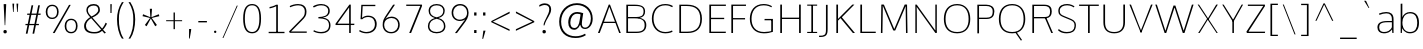 SplineFontDB: 3.0
FontName: OxygenSans-Skinny
FullName: OxygenSans Skinny
FamilyName: OxygenSans
Weight: Extra-light
ItalicAngle: 0
UnderlinePosition: 0
UnderlineWidth: 0
Ascent: 1638
Descent: 410
UFOAscent: 1640
UFODescent: -396
LayerCount: 2
Layer: 0 0 "Back"  1
Layer: 1 0 "Fore"  0
OS2Version: 0
OS2_WeightWidthSlopeOnly: 0
OS2_UseTypoMetrics: 0
CreationTime: 1366760362
ModificationTime: 1366919014
PfmFamily: 0
TTFWeight: 160
TTFWidth: 5
LineGap: 0
VLineGap: 0
OS2TypoAscent: 1646
OS2TypoAOffset: 0
OS2TypoDescent: 582
OS2TypoDOffset: 0
OS2TypoLinegap: 0
OS2WinAscent: 1600
OS2WinAOffset: 0
OS2WinDescent: 448
OS2WinDOffset: 0
HheadAscent: 0
HheadAOffset: 1
HheadDescent: 0
HheadDOffset: 1
OS2SubXSize: -802
OS2SubYSize: -740
OS2SubXOff: 0
OS2SubYOff: -92
OS2SupXSize: -802
OS2SupYSize: -740
OS2SupXOff: 0
OS2SupYOff: -431
OS2StrikeYSize: -30
OS2StrikeYPos: -367
OS2Vendor: 'PfEd'
DEI: 91125
Encoding: Custom
UnicodeInterp: none
NameList: AGL For New Fonts
DisplaySize: -72
AntiAlias: 1
FitToEm: 1
WinInfo: 65 13 7
BeginPrivate: 7
BlueFuzz 1 0
BlueScale 21 -0.007925000118091703
BlueShift 2 -1
BlueValues 26 [5 -3 -203 -208 -265 -275]
OtherBlues 7 [88 33]
StemSnapH 36 [-4 -32 -36 -37 -38 -40 -40 -44 -46]
StemSnapV 29 [-38 -46 -49 -49 -51 -51 -58]
EndPrivate
Grid
-2048 68 m 0
 4096 68 l 0
570 2662 m 0
 570 -1434 l 0
-2048 -18 m 0
 4096 -18 l 0
-2048 50 m 0
 4096 50 l 0
-2048 1052 m 0
 4096 1052 l 0
  Named: "xheight" 
-2048 1001 m 0
 4096 1001 l 0
-2048 1070 m 0
 4096 1070 l 0
-2048 -18 m 0
 4096 -18 l 0
-2048 50 m 0
 4096 50 l 0
-2048 1406 m 0
 4096 1406 l 0
-2048 1474 m 0
 4096 1474 l 0
828 2662 m 0
 828 -1434 l 0
-2048 1455 m 0
 4096 1455 l 0
  Named: "cap" 
EndSplineSet
BeginChars: 580 580

StartChar: .notdef
Encoding: 577 -1 0
Width: 900
VWidth: 0
Flags: W
HStem: 442 176<178 713> 527 5<89 802>
LayerCount: 2
Fore
SplineSet
178 618 m 1x80
 713 618 l 1
 713 442 l 1
 178 442 l 1
 178 618 l 1x80
89 527 m 1x40
 89 532 l 1
 802 532 l 1
 802 527 l 1
 89 527 l 1x40
EndSplineSet
EndChar

StartChar: A
Encoding: 32 65 1
Width: 1267
VWidth: 0
Flags: W
LayerCount: 2
UndoRedoHistory
Layer: 1
Undoes
EndUndoes
Redoes
EndRedoes
EndUndoRedoHistory
Fore
SplineSet
49 0 m 1
 137 0 l 1
 345 542 l 5
 297 513 l 5
 983 513 l 5
 934 540 l 5
 1136 0 l 1
 1218 0 l 1
 665 1455 l 1
 602 1455 l 1
 49 0 l 1
346 545 m 5
 657 1406 l 1
 610 1406 l 1
 932 545 l 5
 965 578 l 1
 319 578 l 1
 346 545 l 5
EndSplineSet
EndChar

StartChar: AEacute
Encoding: 359 508 2
Width: 1755
VWidth: 0
Flags: HW
LayerCount: 2
Fore
Refer: 145 180 N 1 0 0 1 1087 260 2
EndChar

StartChar: Aacute
Encoding: 126 193 3
Width: 1280
VWidth: 0
Flags: HW
LayerCount: 2
Fore
Refer: 145 180 N 1 0 0 1 496 260 2
Refer: 1 65 N 1 0 0 1 0 0 2
EndChar

StartChar: Abreve
Encoding: 188 258 4
Width: 1280
VWidth: 0
Flags: HW
LayerCount: 2
Fore
Refer: 168 728 N 1 0 0 1 231 264 2
Refer: 1 65 N 1 0 0 1 0 0 2
EndChar

StartChar: Acircumflex
Encoding: 127 194 5
Width: 1280
VWidth: 0
Flags: HW
LayerCount: 2
Fore
Refer: 180 710 N 1 0 0 1 232 252 2
Refer: 1 65 N 1 0 0 1 0 0 2
EndChar

StartChar: Adieresis
Encoding: 129 196 6
Width: 1280
VWidth: 0
Flags: HW
LayerCount: 2
Fore
Refer: 191 168 N 1 0 0 1 243 360 2
Refer: 1 65 N 1 0 0 1 0 0 2
EndChar

StartChar: Agrave
Encoding: 125 192 7
Width: 1280
VWidth: 0
Flags: HW
LayerCount: 2
Fore
Refer: 223 96 N 1 0 0 1 158 260 2
Refer: 1 65 N 1 0 0 1 0 0 2
EndChar

StartChar: Amacron
Encoding: 186 256 8
Width: 1280
VWidth: 0
Flags: HW
LayerCount: 2
Fore
Refer: 261 175 N 1 0 0 1 60 336 2
Refer: 1 65 N 1 0 0 1 0 0 2
EndChar

StartChar: Aogonek
Encoding: 190 260 9
Width: 1280
VWidth: 0
Flags: HW
LayerCount: 2
Fore
Refer: 279 731 N 1 0 0 1 887 9 2
Refer: 1 65 N 1 0 0 1 0 0 2
EndChar

StartChar: Aring
Encoding: 130 197 10
Width: 1280
VWidth: 0
Flags: HW
LayerCount: 2
Fore
Refer: 322 730 N 1 0 0 1 328 279 2
Refer: 1 65 N 1 0 0 1 0 0 2
EndChar

StartChar: Aringacute
Encoding: 357 506 11
Width: 1280
VWidth: 0
Flags: HW
LayerCount: 2
Fore
Refer: 10 197 N 1 0 0 1 0 0 2
Refer: 145 180 N 1 0 0 1 539 762 2
EndChar

StartChar: Atilde
Encoding: 128 195 12
Width: 1280
VWidth: 0
Flags: HW
LayerCount: 2
Fore
Refer: 343 732 N 1 0 0 1 172 264 2
Refer: 1 65 N 1 0 0 1 0 0 2
EndChar

StartChar: B
Encoding: 33 66 13
Width: 1366
VWidth: 0
Flags: HW
HStem: 0 67<734 974.554> 729 73<647 821.202> 1386 69<649 929.354>
VStem: 1104 78<928.203 1258.55> 1159 86<209.341 569.739>
LayerCount: 2
UndoRedoHistory
Layer: 1
Undoes
EndUndoes
Redoes
EndRedoes
EndUndoRedoHistory
Fore
SplineSet
223 0 m 1xf0
 744 0 l 2
 1113 0 1245 167 1245 399 c 0xe8
 1245 619 1103 743 828 773 c 1
 828 740 l 1
 1129 797 1182 922 1182 1104 c 0
 1182 1334 1029 1455 649 1455 c 2
 223 1455 l 1
 223 0 l 1xf0
266 68 m 1
 309 24 l 1
 309 763 l 1
 265 734 l 1
 647 734 l 2
 992 734 1159 654.84272997 1159 392 c 0
 1159 159.716923077 1034 68 734 68 c 2
 266 68 l 1
264 802 m 1
 309 770 l 1
 309 1427 l 1
 267 1387 l 1
 672 1387 l 2
 964 1387 1104 1330.80555556 1104 1098 c 0xf0
 1104 850 948 802 735 802 c 2
 264 802 l 1
EndSplineSet
EndChar

StartChar: C
Encoding: 34 67 14
Width: 1308
VWidth: 0
Flags: W
HStem: -18 68<633.352 1064.44> 1406 68<628.139 1058.5>
VStem: 147 86<467.731 1004.62>
LayerCount: 2
UndoRedoHistory
Layer: 0
Undoes
EndUndoes
Redoes
EndRedoes
EndUndoRedoHistory
Back
SplineSet
840 -18 m 4
 1084 -18 1203 60.0813953488 1208 67 c 5
 1178 130 l 5
 1154 119.397590361 1049 50 851 50 c 4
 431 50 233 369.577548006 233 724 c 4
 233 1081.47584187 417.143094842 1406 828 1406 c 4
 960.26744186 1406 1089.48255814 1369.38541667 1178 1311 c 5
 1221 1362 l 5
 1144 1424 1007 1474 821 1474 c 4
 362 1474 147 1123 147 732 c 4
 147 298.577896138 421 -18 840 -18 c 4
EndSplineSet
UndoRedoHistory
Layer: 1
Undoes
EndUndoes
Redoes
EndRedoes
EndUndoRedoHistory
Fore
SplineSet
836 -18 m 4
 1080 -18 1199 61.0813953488 1208 67 c 5
 1178 130 l 5
 1160 119.397590361 1034 50 836 50 c 4
 439 50 233 373.577548006 233 728 c 4
 233 1085.47584187 413.143094842 1406 836 1406 c 4
 973.12177181 1406 1099.23389117 1369.38541667 1191 1311 c 5
 1221 1372 l 5
 1148 1417.46428571 1022 1474 836 1474 c 4
 363 1474 147 1119 147 728 c 4
 147 294.577896138 417 -18 836 -18 c 4
EndSplineSet
EndChar

StartChar: Cacute
Encoding: 192 262 15
Width: 1326
VWidth: 0
Flags: HW
LayerCount: 2
Fore
Refer: 14 67 N 1 0 0 1 0 0 2
Refer: 145 180 N 1 0 0 1 657 260 2
EndChar

StartChar: Ccaron
Encoding: 198 268 16
Width: 1326
VWidth: 0
Flags: HW
LayerCount: 2
Fore
Refer: 14 67 N 1 0 0 1 0 0 2
Refer: 173 711 N 1 0 0 1 401 259 2
EndChar

StartChar: Ccedilla
Encoding: 131 199 17
Width: 1326
VWidth: 0
Flags: HW
LayerCount: 2
Fore
Refer: 178 184 N 1 0 0 1 566 28 2
Refer: 14 67 N 1 0 0 1 0 0 2
EndChar

StartChar: Ccircumflex
Encoding: 194 264 18
Width: 1326
VWidth: 0
Flags: HW
LayerCount: 2
Fore
Refer: 14 67 N 1 0 0 1 0 0 2
Refer: 180 710 N 1 0 0 1 392 252 2
EndChar

StartChar: Cdotaccent
Encoding: 196 266 19
Width: 1326
VWidth: 0
Flags: HW
LayerCount: 2
Fore
Refer: 193 729 N 1 0 0 1 642 270 2
Refer: 14 67 N 1 0 0 1 0 0 2
EndChar

StartChar: Chi
Encoding: 432 935 20
Width: 1361
VWidth: 0
Flags: HW
LayerCount: 2
Fore
Refer: 131 88 N 1 0 0 1 0 0 2
EndChar

StartChar: D
Encoding: 35 68 21
Width: 1527
VWidth: 0
Flags: W
HStem: 0 68<626 889.356> 1387 68<599 875.338>
VStem: 1294 86<439.92 1011.98>
LayerCount: 2
UndoRedoHistory
Layer: 1
Undoes
EndUndoes
Redoes
EndRedoes
EndUndoRedoHistory
Fore
SplineSet
309 23 m 1
 309 1432 l 1
 262 1387 l 1
 599 1387 l 2
 1035 1387 1294 1211.73564955 1294 724 c 0
 1294 281.674277017 1079 68 626 68 c 2
 262 68 l 1
 309 23 l 1
223 0 m 1
 652 0 l 2
 1111 0 1380 243 1380 729 c 0
 1380 1246 1077 1455 620 1455 c 2
 223 1455 l 1
 223 0 l 1
EndSplineSet
EndChar

StartChar: Dcaron
Encoding: 200 270 22
Width: 1569
VWidth: 0
Flags: HW
LayerCount: 2
Fore
Refer: 21 68 N 1 0 0 1 0 0 2
Refer: 173 711 N 1 0 0 1 353 259 2
EndChar

StartChar: Dcroat
Encoding: 202 272 23
Width: 1571
VWidth: 0
Flags: HW
LayerCount: 2
Fore
SplineSet
61 701 m 1
 61 792 l 1
 584 792 l 1
 584 701 l 1
 61 701 l 1
EndSplineSet
Refer: 21 68 N 1 0 0 1 0 0 2
EndChar

StartChar: Delta
Encoding: 423 916 24
Width: 1735
VWidth: 0
Flags: HW
LayerCount: 2
Fore
SplineSet
222 0 m 1
 792 1448 l 1
 912 1448 l 1
 1485 0 l 1
 222 0 l 1
384 104 m 1
 1324 104 l 1
 851 1337 l 1
 384 104 l 1
EndSplineSet
EndChar

StartChar: E
Encoding: 36 69 25
Width: 1121
VWidth: 0
Flags: W
LayerCount: 2
UndoRedoHistory
Layer: 1
Undoes
EndUndoes
Redoes
EndRedoes
EndUndoRedoHistory
Fore
SplineSet
223 0 m 1
 1062 0 l 1
 1069 68 l 1
 272 68 l 1
 309 29 l 1
 309 736 l 1
 272 711 l 1
 983 711 l 1
 983 779 l 1
 272 779 l 1
 309 746 l 1
 309 1417 l 1
 274 1387 l 1
 1068 1387 l 1
 1071 1455 l 1
 223 1455 l 1
 223 0 l 1
EndSplineSet
EndChar

StartChar: Eacute
Encoding: 133 201 26
Width: 1228
VWidth: 0
Flags: HW
LayerCount: 2
Fore
Refer: 25 69 N 1 0 0 1 0 0 2
Refer: 145 180 N 1 0 0 1 551 260 2
EndChar

StartChar: Ebreve
Encoding: 206 276 27
Width: 1228
VWidth: 0
Flags: HW
LayerCount: 2
Fore
Refer: 168 728 N 1 0 0 1 286 264 2
Refer: 25 69 N 1 0 0 1 0 0 2
EndChar

StartChar: Ecaron
Encoding: 212 282 28
Width: 1228
VWidth: 0
Flags: HW
LayerCount: 2
Fore
Refer: 25 69 N 1 0 0 1 0 0 2
Refer: 173 711 N 1 0 0 1 297 259 2
EndChar

StartChar: Ecircumflex
Encoding: 134 202 29
Width: 1228
VWidth: 0
Flags: HW
LayerCount: 2
Fore
Refer: 25 69 N 1 0 0 1 0 0 2
Refer: 180 710 N 1 0 0 1 287 252 2
EndChar

StartChar: Edieresis
Encoding: 135 203 30
Width: 1228
VWidth: 0
Flags: HW
LayerCount: 2
Fore
Refer: 25 69 N 1 0 0 1 0 0 2
Refer: 191 168 N 1 0 0 1 277 360 2
EndChar

StartChar: Edotaccent
Encoding: 208 278 31
Width: 1228
VWidth: 0
Flags: HW
LayerCount: 2
Fore
Refer: 193 729 N 1 0 0 1 536 270 2
Refer: 25 69 N 1 0 0 1 0 0 2
EndChar

StartChar: Egrave
Encoding: 132 200 32
Width: 1228
VWidth: 0
Flags: HW
LayerCount: 2
Fore
Refer: 223 96 N 1 0 0 1 214 260 2
Refer: 25 69 N 1 0 0 1 0 0 2
EndChar

StartChar: Emacron
Encoding: 204 274 33
Width: 1228
VWidth: 0
Flags: HW
LayerCount: 2
Fore
Refer: 261 175 N 1 0 0 1 115 336 2
Refer: 25 69 N 1 0 0 1 0 0 2
EndChar

StartChar: Eng
Encoding: 256 330 34
Width: 1453
VWidth: 0
Flags: HW
LayerCount: 2
Fore
SplineSet
861 -313 m 0
 812 -313 757 -311 547 -291 c 1
 525 -242 l 1
 757 -255 729 -256 765 -256 c 0
 1146 -256 1161 -167 1161 186 c 2
 1161 1032 l 2
 1161 1322 1078 1412 808 1412 c 0
 487 1412 319 1227 218 1094 c 1
 218 0 l 1
 198 0 l 1
 193 1482 l 1
 220 1482 l 1
 231 1225 l 1
 492 1496 657 1507 846 1507 c 0
 1063 1507 1180 1355 1180 1032 c 2
 1180 169 l 2
 1180 -120 1197 -313 861 -313 c 0
EndSplineSet
EndChar

StartChar: Eogonek
Encoding: 210 280 35
Width: 1228
VWidth: 0
Flags: HW
LayerCount: 2
Fore
Refer: 25 69 N 1 0 0 1 0 0 2
Refer: 279 731 N 1 0 0 1 602 11 2
EndChar

StartChar: Epsilon
Encoding: 424 917 36
Width: 1228
VWidth: 0
Flags: HW
LayerCount: 2
Fore
Refer: 25 69 N 1 0 0 1 0 0 2
EndChar

StartChar: Eth
Encoding: 140 208 37
Width: 1570
VWidth: 0
Flags: HW
LayerCount: 2
Fore
SplineSet
655 788 m 1
 95 788 l 1
 95 721 l 1
 655 721 l 1
 655 788 l 1
EndSplineSet
Refer: 21 68 N 1 0 0 1 0 0 2
EndChar

StartChar: Euro
Encoding: 557 8364 38
Width: 1327
VWidth: 0
Flags: HW
LayerCount: 2
Fore
SplineSet
1213 67 m 1
 1163 34 1044 -19 839 -19 c 0
 481 -19 226 209 166 588 c 1
 212 549 l 1
 37 549 l 1
 50 633 l 1
 202 633 l 1
 166 591 l 1
 163 623 157 699 157 732 c 0
 157 771 163 844 166 882 c 1
 198 848 l 1
 48 848 l 1
 60 929 l 1
 200 929 l 1
 168 889 l 1
 230 1240 444 1474 825 1474 c 0
 1011 1474 1148 1424 1225 1362 c 1
 1183 1311 l 1
 1096 1370 968 1407 838 1407 c 0
 507 1407 318 1204 258 889 c 1
 205 929 l 1
 986 929 l 1
 972 848 l 1
 197 848 l 1
 253 882 l 1
 248 843 243 766 243 724 c 0
 243 694 249 621 252 591 c 1
 202 633 l 1
 972 633 l 1
 959 549 l 1
 216 549 l 1
 252 588 l 1
 306 259 497 47 860 47 c 0
 998 47 1098 84 1183 127 c 1
 1213 67 l 1
EndSplineSet
EndChar

StartChar: F
Encoding: 37 70 39
Width: 1043
VWidth: 0
Flags: HW
LayerCount: 2
UndoRedoHistory
Layer: 1
Undoes
EndUndoes
Redoes
EndRedoes
EndUndoRedoHistory
Fore
SplineSet
223 0 m 1
 309 0 l 1
 309 720 l 1
 273 696 l 1
 925 696 l 1
 925 764 l 1
 265 764 l 1
 309 731 l 1
 309 1432 l 1
 266 1387 l 1
 968 1387 l 1
 976 1455 l 1
 223 1455 l 1
 223 0 l 1
EndSplineSet
EndChar

StartChar: G
Encoding: 38 71 40
Width: 1488
VWidth: 0
Flags: W
HStem: -18 68<647.018 1176.81> 1406 68<631.565 1093.81>
VStem: 146 86<448.173 995.753>
LayerCount: 2
UndoRedoHistory
Layer: 0
Undoes
EndUndoes
Redoes
EndRedoes
EndUndoRedoHistory
Back
SplineSet
836 -18 m 4
 1080 -18 1199 61.0813953488 1208 67 c 5
 1178 130 l 5
 1160 119.397590361 1034 50 836 50 c 4
 439 50 233 373.577548006 233 728 c 4
 233 1085.47584187 413.143094842 1406 836 1406 c 4
 973.12177181 1406 1099.23389117 1369.38541667 1191 1311 c 5
 1221 1372 l 5
 1148 1417.46428571 1022 1474 836 1474 c 4
 363 1474 147 1119 147 728 c 4
 147 294.577896138 417 -18 836 -18 c 4
EndSplineSet
UndoRedoHistory
Layer: 1
Undoes
EndUndoes
Redoes
EndRedoes
EndUndoRedoHistory
Fore
SplineSet
859 -18 m 0
 1047.52631579 -18 1193.42105263 11.6202531646 1327 60 c 1
 1327 715 l 1
 902 715 l 1
 896 646 l 1
 1289 646 l 1
 1241 687 l 1
 1241 57 l 1
 1274 111 l 5
 1215.74418605 85.6666666667 1036.60465116 50 878 50 c 0
 410 50 232 354.194650817 232 721 c 0
 232 1091 415 1406 857 1406 c 0
 1056.8960396 1406 1192.86633663 1340.65939772 1247 1305 c 1
 1279 1361 l 1
 1184 1425.85217391 1020 1474 857 1474 c 0
 367 1474 146 1126 146 720 c 0
 146 313.550744249 371.212518195 -18 859 -18 c 0
EndSplineSet
EndChar

StartChar: Gamma
Encoding: 422 915 41
Width: 1209
VWidth: 0
Flags: HW
LayerCount: 2
Fore
SplineSet
229 0 m 1
 229 1449 l 1
 1081 1448 l 1
 1076 1354 l 1
 309 1355 l 1
 351 1393 l 1
 351 0 l 1
 229 0 l 1
EndSplineSet
EndChar

StartChar: Gbreve
Encoding: 216 286 42
Width: 1520
VWidth: 0
Flags: HW
LayerCount: 2
Fore
Refer: 168 728 N 1 0 0 1 446 264 2
Refer: 40 71 N 1 0 0 1 0 0 2
EndChar

StartChar: Gcaron
Encoding: 341 486 43
Width: 1520
VWidth: 0
Flags: HW
LayerCount: 2
Fore
Refer: 40 71 N 1 0 0 1 0 0 2
Refer: 173 711 N 1 0 0 1 456 259 2
EndChar

StartChar: Gcircumflex
Encoding: 214 284 44
Width: 1520
VWidth: 0
Flags: HW
LayerCount: 2
Fore
Refer: 40 71 N 1 0 0 1 0 0 2
Refer: 180 710 N 1 0 0 1 446 252 2
EndChar

StartChar: Gcommaaccent
Encoding: 220 290 45
Width: 1520
VWidth: 0
Flags: HW
LayerCount: 2
Fore
Refer: 40 71 N 1 0 0 1 0 0 2
EndChar

StartChar: Gdotaccent
Encoding: 218 288 46
Width: 1520
VWidth: 0
Flags: HW
LayerCount: 2
Fore
Refer: 193 729 N 1 0 0 1 696 270 2
Refer: 40 71 N 1 0 0 1 0 0 2
EndChar

StartChar: H
Encoding: 39 72 47
Width: 1487
VWidth: 0
Flags: W
LayerCount: 2
UndoRedoHistory
Layer: 1
Undoes
EndUndoes
Redoes
EndRedoes
EndUndoRedoHistory
Fore
SplineSet
219 0 m 1
 305 0 l 1
 305 743 l 1
 256 718 l 1
 1237 718 l 1
 1182 743 l 1
 1182 0 l 1
 1268 0 l 1
 1268 1455 l 1
 1182 1455 l 1
 1182 750 l 1
 1236 786 l 1
 256 786 l 1
 305 750 l 1
 305 1455 l 1
 219 1455 l 1
 219 0 l 1
EndSplineSet
EndChar

StartChar: Hbar
Encoding: 223 294 48
Width: 1751
VWidth: 0
Flags: HW
LayerCount: 2
Fore
SplineSet
312 0 m 1
 312 1095 l 1
 215 1095 l 1
 215 1152 l 1
 312 1152 l 1
 312 1488 l 1
 371 1488 l 1
 371 1152 l 1
 1344 1152 l 1
 1344 1488 l 1
 1402 1488 l 1
 1402 1152 l 1
 1499 1152 l 1
 1499 1095 l 1
 1402 1095 l 1
 1402 0 l 1
 1344 0 l 1
 1344 720 l 1
 371 720 l 1
 371 0 l 1
 312 0 l 1
371 811 m 1
 1344 811 l 1
 1344 1095 l 1
 371 1095 l 1
 371 811 l 1
EndSplineSet
EndChar

StartChar: Hcircumflex
Encoding: 221 292 49
Width: 1536
VWidth: 0
Flags: HW
LayerCount: 2
Fore
Refer: 47 72 N 1 0 0 1 0 0 2
Refer: 180 710 N 1 0 0 1 376 252 2
EndChar

StartChar: I
Encoding: 40 73 50
Width: 733
VWidth: 0
Flags: W
VStem: 113 509
LayerCount: 2
Fore
SplineSet
113 1455 m 1
 113 1398 l 1
 353 1398 l 1
 325 1434 l 1
 325 15 l 1
 359 57 l 1
 113 57 l 1
 113 0 l 1
 622 0 l 1
 622 57 l 1
 378 57 l 1
 411 17 l 1
 411 1434 l 1
 383 1398 l 1
 622 1398 l 1
 622 1455 l 1
 113 1455 l 1
EndSplineSet
EndChar

StartChar: IJ
Encoding: 235 306 51
Width: 1408
VWidth: 0
Flags: HW
LayerCount: 2
Fore
Refer: 61 74 N 1 0 0 1 718 0 2
Refer: 50 73 N 1 0 0 1 0 0 2
EndChar

StartChar: Iacute
Encoding: 137 205 52
Width: 780
VWidth: 0
Flags: HW
LayerCount: 2
Fore
Refer: 145 180 N 1 0 0 1 250 260 2
Refer: 50 73 N 1 0 0 1 0 0 2
EndChar

StartChar: Ibreve
Encoding: 229 300 53
Width: 780
VWidth: 0
Flags: HW
LayerCount: 2
Fore
Refer: 168 728 N 1 0 0 1 -15 264 2
Refer: 50 73 N 1 0 0 1 0 0 2
EndChar

StartChar: Icircumflex
Encoding: 138 206 54
Width: 780
VWidth: 0
Flags: HW
LayerCount: 2
Fore
Refer: 180 710 N 1 0 0 1 -14 252 2
Refer: 50 73 N 1 0 0 1 0 0 2
EndChar

StartChar: Idieresis
Encoding: 139 207 55
Width: 780
VWidth: 0
Flags: HW
LayerCount: 2
Fore
Refer: 191 168 N 1 0 0 1 -3 360 2
Refer: 50 73 N 1 0 0 1 0 0 2
EndChar

StartChar: Idotaccent
Encoding: 233 304 56
Width: 780
VWidth: 0
Flags: HW
LayerCount: 2
Fore
Refer: 193 729 N 1 0 0 1 240 285 2
Refer: 50 73 N 1 0 0 1 0 0 2
EndChar

StartChar: Igrave
Encoding: 136 204 57
Width: 780
VWidth: 0
Flags: HW
LayerCount: 2
Fore
Refer: 223 96 N 1 0 0 1 -87 260 2
Refer: 50 73 N 1 0 0 1 0 0 2
EndChar

StartChar: Imacron
Encoding: 227 298 58
Width: 780
VWidth: 0
Flags: HW
LayerCount: 2
Fore
Refer: 261 175 N 1 0 0 1 -186 336 2
Refer: 50 73 N 1 0 0 1 0 0 2
EndChar

StartChar: Iogonek
Encoding: 231 302 59
Width: 780
VWidth: 0
Flags: HW
LayerCount: 2
Fore
Refer: 279 731 N 1 0 0 1 9 27 2
Refer: 50 73 N 1 0 0 1 0 0 2
EndChar

StartChar: Itilde
Encoding: 225 296 60
Width: 780
VWidth: 0
Flags: HW
LayerCount: 2
Fore
Refer: 343 732 N 1 0 0 1 -74 264 2
Refer: 50 73 N 1 0 0 1 0 0 2
EndChar

StartChar: J
Encoding: 41 74 61
Width: 664
VWidth: 0
Flags: W
HStem: -192 68<49 261.855>
VStem: 356 86<-39.3633 210>
LayerCount: 2
Fore
SplineSet
49 -192 m 2
 385 -192 442 -68 442 210 c 2
 442 1455 l 1
 356 1455 l 1
 356 178 l 6
 356 -82.771331058 283 -124 58 -124 c 2
 5 -124 l 1
 5 -192 l 1
 49 -192 l 2
EndSplineSet
EndChar

StartChar: Jcircumflex
Encoding: 237 308 62
Width: 684
VWidth: 0
Flags: HW
LayerCount: 2
Fore
Refer: 61 74 N 1 0 0 1 0 0 2
Refer: 180 710 N 1 0 0 1 -0 288 2
EndChar

StartChar: K
Encoding: 42 75 63
Width: 1235
VWidth: 0
Flags: W
LayerCount: 2
UndoRedoHistory
Layer: 1
Undoes
EndUndoes
Redoes
EndRedoes
EndUndoRedoHistory
Fore
SplineSet
223 0 m 1
 309 0 l 1
 309 659 l 1
 284 611 l 1
 455 781 l 1
 419 781 l 1
 1069 0 l 1
 1175 0 l 1
 475 841 l 1
 489 789 l 1
 1146 1455 l 1
 1043 1455 l 1
 272 685 l 1
 309 674 l 1
 309 1455 l 1
 223 1455 l 1
 223 0 l 1
EndSplineSet
EndChar

StartChar: Kcommaaccent
Encoding: 239 310 64
Width: 1287
VWidth: 0
Flags: HW
LayerCount: 2
Fore
Refer: 63 75 N 1 0 0 1 0 0 2
EndChar

StartChar: L
Encoding: 43 76 65
Width: 1079
VWidth: 0
Flags: W
LayerCount: 2
UndoRedoHistory
Layer: 1
Undoes
EndUndoes
Redoes
EndRedoes
EndUndoRedoHistory
Fore
SplineSet
223 0 m 1
 1012 0 l 1
 1011 68 l 1
 260 68 l 1
 309 16 l 1
 309 1455 l 1
 223 1455 l 1
 223 0 l 1
EndSplineSet
EndChar

StartChar: Lacute
Encoding: 241 313 66
Width: 1118
VWidth: 0
Flags: HW
LayerCount: 2
Fore
Refer: 65 76 N 1 0 0 1 0 0 2
Refer: 145 180 N 1 0 0 1 542 324 2
EndChar

StartChar: Lambda
Encoding: 425 923 67
Width: 1735
VWidth: 0
Flags: HW
LayerCount: 2
Fore
SplineSet
223 0 m 1
 768 1452 l 1
 939 1452 l 1
 1485 0 l 1
 1328 0 l 1
 852 1311 l 1
 386 0 l 1
 223 0 l 1
EndSplineSet
EndChar

StartChar: Lcaron
Encoding: 245 317 68
Width: 1118
VWidth: 0
Flags: HW
LayerCount: 2
Fore
Refer: 65 76 N 1 0 0 1 0 0 2
Refer: 449 700 N 1 0 0 1 1060 -140 2
EndChar

StartChar: Lcommaaccent
Encoding: 243 315 69
Width: 1118
VWidth: 0
Flags: HW
LayerCount: 2
Fore
Refer: 65 76 N 1 0 0 1 0 0 2
EndChar

StartChar: Ldot
Encoding: 247 319 70
Width: 1118
VWidth: 0
Flags: HW
LayerCount: 2
Fore
Refer: 65 76 N 1 0 0 1 0 0 2
EndChar

StartChar: M
Encoding: 44 77 71
Width: 1762
VWidth: 0
Flags: W
VStem: 200 79<0 993.28> 221 75<461.72 1444> 277 19<1410.14 1444> 1468 71<548.092 1444> 1468 29<1410.5 1444> 1485 77<0 906.908>
LayerCount: 2
Fore
SplineSet
200 0 m 1x80
 279 0 l 1x80
 296 1182 l 1
 296 1444 l 1x40
 277 1444 l 1
 832 133 l 1
 936 133 l 1
 1497 1444 l 1x28
 1468 1444 l 1
 1468 1187 l 1x10
 1485 0 l 1
 1562 0 l 1x04
 1539 1455 l 1
 1417 1455 l 1
 859 144 l 1
 910 144 l 1
 353 1455 l 1
 221 1455 l 1x50
 200 0 l 1x80
EndSplineSet
EndChar

StartChar: Mu
Encoding: 426 924 72
Width: 1811
VWidth: 0
Flags: HW
LayerCount: 2
Fore
Refer: 71 77 N 1 0 0 1 0 0 2
EndChar

StartChar: N
Encoding: 45 78 73
Width: 1543
VWidth: 0
Flags: W
LayerCount: 2
UndoRedoHistory
Layer: 1
Undoes
EndUndoes
Redoes
EndRedoes
EndUndoRedoHistory
Fore
SplineSet
223 0 m 1
 299 0 l 1
 299 998 l 1
 288 1419 l 1
 250 1392 l 1
 1250 0 l 1
 1321 0 l 1
 1321 1455 l 1
 1246 1455 l 1
 1246 468 l 1
 1251 52 l 5
 1297 58 l 5
 292 1455 l 1
 223 1455 l 1
 223 0 l 1
EndSplineSet
EndChar

StartChar: Nacute
Encoding: 249 323 74
Width: 1597
VWidth: 0
Flags: HW
LayerCount: 2
Fore
Refer: 73 78 N 1 0 0 1 0 0 2
Refer: 145 180 N 1 0 0 1 697 324 2
EndChar

StartChar: Ncaron
Encoding: 253 327 75
Width: 1597
VWidth: 0
Flags: HW
LayerCount: 2
Fore
Refer: 73 78 N 1 0 0 1 0 0 2
Refer: 173 711 N 1 0 0 1 401 320 2
EndChar

StartChar: Ncommaaccent
Encoding: 251 325 76
Width: 1597
VWidth: 0
Flags: HW
LayerCount: 2
Fore
Refer: 73 78 N 1 0 0 1 0 0 2
EndChar

StartChar: Ntilde
Encoding: 141 209 77
Width: 1597
VWidth: 0
Flags: HW
LayerCount: 2
Fore
Refer: 343 732 N 1 0 0 1 375 264 2
Refer: 73 78 N 1 0 0 1 0 0 2
EndChar

StartChar: O
Encoding: 46 79 78
Width: 1646
VWidth: 0
Flags: W
HStem: -18 68<602.181 1049.51> 1406 68<608.29 1036.07>
VStem: 147 86<416.052 1014.66> 1413 86<418.791 1013.38>
LayerCount: 2
Fore
SplineSet
828 50 m 0
 396.096446701 50 233 325.168674699 233 712 c 0
 233 1122.40863309 413.607082631 1406 828 1406 c 0
 1240.58943782 1406 1413 1118.41438849 1413 712 c 0
 1413 325.168674699 1254.08658744 50 828 50 c 0
828 -18 m 0
 1288.62704309 -18 1499 294.571819425 1499 712 c 0
 1499 1158 1270 1474 828 1474 c 0
 370 1474 147 1160 147 712 c 0
 147 281.589603283 354.609720177 -18 828 -18 c 0
EndSplineSet
EndChar

StartChar: OE
Encoding: 264 338 79
Width: 1956
VWidth: 0
Flags: HW
LayerCount: 2
Fore
SplineSet
877 -28 m 0
 258 -28 -10 344 -26 909 c 1
 -8 1419 309 1800 771 1800 c 0
 957 1800 937 1736 1008 1656 c 1
 1004 1720 l 1
 1801 1720 l 1
 1784 1514 l 1
 1141 1514 l 1
 1141 795 l 1
 1735 795 l 1
 1735 600 l 1
 1136 600 l 1
 1132 -154 l 1
 1876 -154 l 1
 1862 -272 l 1
 1880 -283 1226 -290 1252 -290 c 0
 1330 -290 1389 -122 1390 -39 c 1
 1376 -4 1087 -28 877 -28 c 0
882 52 m 1
 1069 52 1297 88 1337 45 c 1
 1337 -9 1307 1312 1252 1312 c 1
 1128 1380 966 1447 804 1460 c 1
 392 1460 134 1328 120 868 c 1
 133 409 317 59 882 52 c 1
EndSplineSet
EndChar

StartChar: Oacute
Encoding: 143 211 80
Width: 1680
VWidth: 0
Flags: HW
LayerCount: 2
Fore
Refer: 78 79 N 1 0 0 1 0 0 2
Refer: 145 180 N 1 0 0 1 698 260 2
EndChar

StartChar: Obreve
Encoding: 260 334 81
Width: 1680
VWidth: 0
Flags: HW
LayerCount: 2
Fore
Refer: 168 728 N 1 0 0 1 433 264 2
Refer: 78 79 N 1 0 0 1 0 0 2
EndChar

StartChar: Ocircumflex
Encoding: 144 212 82
Width: 1680
VWidth: 0
Flags: HW
LayerCount: 2
Fore
Refer: 78 79 N 1 0 0 1 0 0 2
Refer: 180 710 N 1 0 0 1 433 252 2
EndChar

StartChar: Odieresis
Encoding: 146 214 83
Width: 1680
VWidth: 0
Flags: HW
LayerCount: 2
Fore
Refer: 78 79 N 1 0 0 1 0 0 2
Refer: 191 168 N 1 0 0 1 443 360 2
EndChar

StartChar: Ograve
Encoding: 142 210 84
Width: 1680
VWidth: 0
Flags: HW
LayerCount: 2
Fore
Refer: 223 96 N 1 0 0 1 361 260 2
Refer: 78 79 N 1 0 0 1 0 0 2
EndChar

StartChar: Ohorn
Encoding: 308 416 85
Width: 1680
VWidth: 0
Flags: HW
LayerCount: 2
Fore
Refer: 78 79 N 1 0 0 1 0 0 2
Refer: 453 795 N 1 0 0 1 789 993 2
EndChar

StartChar: Ohungarumlaut
Encoding: 262 336 86
Width: 1680
VWidth: 0
Flags: HW
LayerCount: 2
Fore
Refer: 78 79 N 1 0 0 1 0 0 2
Refer: 233 733 N 1 0 0 1 588 252 2
EndChar

StartChar: Omacron
Encoding: 258 332 87
Width: 1680
VWidth: 0
Flags: HW
LayerCount: 2
Fore
Refer: 78 79 N 1 0 0 1 0 0 2
EndChar

StartChar: Omega
Encoding: 433 937 88
Width: 1627
VWidth: 0
Flags: HW
LayerCount: 2
Fore
SplineSet
805 107 m 0
 1165 107 1322 365 1322 715 c 0
 1322 1080 1158 1337 806 1337 c 0
 454 1337 286 1081 286 715 c 0
 286 365 445 107 805 107 c 0
805 -21 m 0
 355 -21 124 272 124 716 c 0
 124 1173 364 1467 806 1467 c 0
 1239 1467 1487 1169 1487 715 c 0
 1487 279 1249 -21 805 -21 c 0
EndSplineSet
EndChar

StartChar: Oslash
Encoding: 148 216 89
Width: 1682
VWidth: 0
Flags: HW
LayerCount: 2
UndoRedoHistory
Layer: 1
Undoes
EndUndoes
Redoes
EndRedoes
EndUndoRedoHistory
Fore
SplineSet
493 -220 m 1
 1224 1649 l 1
 1170 1665 l 1
 447 -202 l 1
 493 -220 l 1
EndSplineSet
Refer: 78 79 N 1 0 0 1 0 0 2
EndChar

StartChar: Oslashacute
Encoding: 361 510 90
Width: 1682
VWidth: 0
Flags: HW
LayerCount: 2
Fore
Refer: 145 180 N 1 0 0 1 739 526 2
Refer: 89 216 N 1 0 0 1 0 0 2
EndChar

StartChar: Otilde
Encoding: 145 213 91
Width: 1680
VWidth: 0
Flags: HW
LayerCount: 2
Fore
Refer: 343 732 N 1 0 0 1 374 264 2
Refer: 78 79 N 1 0 0 1 0 0 2
EndChar

StartChar: P
Encoding: 47 80 92
Width: 1184
VWidth: 0
Flags: W
HStem: 733 68<673 875.819> 1387 68<677 864.064>
VStem: 1008 86<917.313 1276>
LayerCount: 2
UndoRedoHistory
Layer: 1
Undoes
EndUndoes
Redoes
EndRedoes
EndUndoRedoHistory
Fore
SplineSet
223 0 m 1
 309 0 l 1
 309 767 l 1
 254 733 l 5
 673 733 l 6
 961 733 1094 858.329815303 1094 1113 c 0
 1094 1351 920 1455 679 1455 c 2
 223 1455 l 1
 223 0 l 1
687 801 m 2
 252 801 l 1
 309 770 l 1
 309 1438 l 1
 252 1387 l 1
 677 1387 l 2
 865 1387 1008 1324.77037037 1008 1116 c 0
 1008 870 900 801 687 801 c 2
EndSplineSet
EndChar

StartChar: Phi
Encoding: 431 934 93
Width: 1775
VWidth: 0
Flags: HW
LayerCount: 2
Fore
SplineSet
789 0 m 1
 789 168 l 1
 361 194 144 440 144 752 c 0
 144 1072 380 1294 789 1319 c 1
 789 1452 l 1
 945 1452 l 1
 945 1319 l 1
 1364 1295 1592 1072 1592 752 c 0
 1592 436 1373 190 945 168 c 1
 945 0 l 1
 789 0 l 1
789 292 m 1
 789 1196 l 1
 472 1170 311 998 311 752 c 0
 311 514 460 318 789 292 c 1
945 292 m 1
 1281 317 1427 515 1427 752 c 0
 1427 1000 1265 1171 945 1196 c 1
 945 292 l 1
EndSplineSet
EndChar

StartChar: Pi
Encoding: 427 928 94
Width: 1506
VWidth: 0
Flags: HW
LayerCount: 2
Fore
SplineSet
159 0 m 1
 159 1452 l 1
 1319 1452 l 1
 1319 0 l 1
 1165 0 l 1
 1165 1322 l 1
 316 1322 l 1
 316 0 l 1
 159 0 l 1
EndSplineSet
EndChar

StartChar: Q
Encoding: 48 81 95
Width: 1646
VWidth: 0
Flags: W
HStem: -18 68<602.181 1049.51> 1406 68<608.29 1036.07>
VStem: 147 86<416.052 1014.66> 1413 86<418.791 1013.38>
LayerCount: 2
UndoRedoHistory
Layer: 1
Undoes
EndUndoes
Redoes
EndRedoes
EndUndoRedoHistory
Fore
SplineSet
1278 -394 m 1
 1330 -354 l 1
 1047 56 l 5
 987 24 l 5
 1278 -394 l 1
EndSplineSet
Refer: 78 79 N 1 0 0 1 0 0 2
EndChar

StartChar: R
Encoding: 49 82 96
Width: 1404
VWidth: 0
Flags: W
HStem: 750 68<821 914> 1387 68<826 1005.23>
VStem: 1131 86<905.63 1286.38>
LayerCount: 2
UndoRedoHistory
Layer: 0
Undoes
EndUndoes
Redoes
EndRedoes
EndUndoRedoHistory
Back
SplineSet
223 0 m 5
 309 0 l 5
 309 789 l 5
 254 750 l 5
 914 750 l 5
 847 803 l 5
 965 534 l 5
 1192 0 l 5
 1278 0 l 5
 1019 599 l 5
 925 820 l 5
 928 753 l 5
 1133.8630137 781.23796034 1217 899.232294618 1217 1109 c 4
 1217 1315.19186047 1123.515625 1455 831 1455 c 6
 223 1455 l 5
 223 0 l 5
309 786 m 5
 309 1436 l 5
 251 1387 l 5
 826 1387 l 6
 1062.89320388 1387 1131 1284.63176895 1131 1109 c 4
 1131 893.557894737 1074.6440678 818 781 818 c 6
 254 818 l 5
 309 786 l 5
EndSplineSet
UndoRedoHistory
Layer: 1
Undoes
EndUndoes
Redoes
EndRedoes
EndUndoRedoHistory
Fore
SplineSet
223 0 m 1
 309 0 l 1
 309 789 l 1
 254 750 l 1
 914 750 l 1
 847 803 l 1
 965 534 l 1
 1192 0 l 1
 1278 0 l 1
 1019 599 l 1
 925 820 l 1
 928 753 l 1
 1133.8630137 781.23796034 1217 899.232294618 1217 1109 c 0
 1217 1315.19186047 1123.515625 1455 831 1455 c 2
 223 1455 l 1
 223 0 l 1
309 786 m 1
 309 1436 l 1
 251 1387 l 1
 826 1387 l 2
 1062.89320388 1387 1131 1284.63176895 1131 1109 c 0
 1131 893.557894737 1070.08474577 818 821 818 c 6
 254 818 l 1
 309 786 l 1
EndSplineSet
EndChar

StartChar: Racute
Encoding: 265 340 97
Width: 1456
VWidth: 0
Flags: HW
LayerCount: 2
Fore
Refer: 96 82 N 1 0 0 1 0 0 2
Refer: 145 180 N 1 0 0 1 612 260 2
EndChar

StartChar: Rcaron
Encoding: 269 344 98
Width: 1456
VWidth: 0
Flags: HW
LayerCount: 2
Fore
Refer: 96 82 N 1 0 0 1 0 0 2
Refer: 173 711 N 1 0 0 1 358 259 2
EndChar

StartChar: Rcommaaccent
Encoding: 267 342 99
Width: 1456
VWidth: 0
Flags: HW
LayerCount: 2
Fore
Refer: 96 82 N 1 0 0 1 0 0 2
EndChar

StartChar: S
Encoding: 50 83 100
Width: 1190
VWidth: 0
Flags: HW
LayerCount: 2
Fore
SplineSet
601 -18 m 0
 850 -18 1052 66.7757255937 1071 360 c 0
 1088 623 902 683 720 759 c 2
 486 855 l 2
 295 932 244 969 244 1133 c 0
 244 1346.2189781 453 1406 623 1406 c 0
 813 1406 936 1316.8490566 951 1301 c 1
 1001 1346 l 1
 947.591666667 1398 793.65 1474 624 1474 c 0
 422.527542373 1474 169 1411 169 1121 c 0
 169 922 284 868 474 790 c 2
 710 694 l 2
 948 597 1008 541 1000 355 c 1
 988 133.45276873 847 50 605 50 c 0
 394 50 294 122.033112583 194 199 c 1
 154 143 l 1
 190 104.240740741 308 -18 601 -18 c 0
EndSplineSet
EndChar

StartChar: Sacute
Encoding: 271 346 101
Width: 1209
VWidth: 0
Flags: HW
LayerCount: 2
Fore
Refer: 100 83 N 1 0 0 1 0 0 2
Refer: 145 180 N 1 0 0 1 506 259 2
EndChar

StartChar: Scaron
Encoding: 277 352 102
Width: 1209
VWidth: 0
Flags: HW
LayerCount: 2
Fore
Refer: 100 83 N 1 0 0 1 0 0 2
Refer: 173 711 N 1 0 0 1 251 258 2
EndChar

StartChar: Scedilla
Encoding: 275 350 103
Width: 1209
VWidth: 0
Flags: HW
LayerCount: 2
Fore
Refer: 178 184 N 1 0 0 1 350 27 2
Refer: 100 83 N 1 0 0 1 0 0 2
EndChar

StartChar: Scircumflex
Encoding: 273 348 104
Width: 1209
VWidth: 0
Flags: HW
LayerCount: 2
Fore
Refer: 100 83 N 1 0 0 1 0 0 2
Refer: 180 710 N 1 0 0 1 241 252 2
EndChar

StartChar: Scommaaccent
Encoding: 387 536 105
Width: 1209
VWidth: 0
Flags: HW
LayerCount: 2
Fore
Refer: 100 83 N 1 0 0 1 0 0 2
EndChar

StartChar: Sigma
Encoding: 428 931 106
Width: 1239
VWidth: 0
Flags: HW
LayerCount: 2
Fore
SplineSet
156 0 m 1
 156 1450 l 1
 1014 1450 l 1
 1012 1386 l 1
 210 1386 l 1
 210 781 l 1
 929 781 l 1
 929 711 l 1
 210 711 l 1
 210 64 l 1
 1004 64 l 1
 996 0 l 1
 156 0 l 1
EndSplineSet
EndChar

StartChar: T
Encoding: 51 84 107
Width: 1121
VWidth: 0
Flags: W
LayerCount: 2
UndoRedoHistory
Layer: 1
Undoes
EndUndoes
Redoes
EndRedoes
EndUndoRedoHistory
Fore
SplineSet
514 0 m 1
 600 0 l 1
 600 1433 l 1
 564 1387 l 5
 1065 1387 l 5
 1065 1455 l 1
 57 1455 l 1
 57 1387 l 5
 551 1387 l 5
 514 1433 l 1
 514 0 l 1
EndSplineSet
EndChar

StartChar: Tau
Encoding: 429 932 108
Width: 1137
VWidth: 0
Flags: HW
LayerCount: 2
Fore
Refer: 107 84 N 1 0 0 1 6 0 2
EndChar

StartChar: Tbar
Encoding: 283 358 109
Width: 1139
VWidth: 0
Flags: HW
LayerCount: 2
Fore
Refer: 107 84 N 1 0 0 1 0 0 2
EndChar

StartChar: Tcaron
Encoding: 281 356 110
Width: 1136
VWidth: 0
Flags: HW
LayerCount: 2
Fore
Refer: 107 84 N 1 0 0 1 0 0 2
Refer: 173 711 N 1 0 0 1 172 320 2
EndChar

StartChar: Tcommaaccent
Encoding: 279 354 111
Width: 1139
VWidth: 0
Flags: HW
LayerCount: 2
Fore
Refer: 178 184 N 1 0 0 1 297 31 2
Refer: 107 84 N 1 0 0 1 0 0 2
EndChar

StartChar: U
Encoding: 52 85 112
Width: 1453
VWidth: 0
Flags: HW
LayerCount: 2
Fore
SplineSet
728 -18 m 0
 1127 -18 1280 235 1280 539 c 2
 1280 1455 l 1
 1194 1455 l 1
 1194 534 l 2
 1194 222 1043 50 728 50 c 0
 394 50 260 223 260 535 c 2
 260 1455 l 1
 174 1455 l 1
 174 543 l 2
 174 225 323 -18 728 -18 c 0
EndSplineSet
EndChar

StartChar: Uacute
Encoding: 150 218 113
Width: 1488
VWidth: 0
Flags: HW
LayerCount: 2
Fore
Refer: 112 85 N 1 0 0 1 0 0 2
Refer: 145 180 N 1 0 0 1 631 260 2
EndChar

StartChar: Ubreve
Encoding: 289 364 114
Width: 1488
VWidth: 0
Flags: HW
LayerCount: 2
Fore
Refer: 168 728 N 1 0 0 1 336 253 2
Refer: 112 85 N 1 0 0 1 0 0 2
EndChar

StartChar: Ucircumflex
Encoding: 151 219 115
Width: 1488
VWidth: 0
Flags: HW
LayerCount: 2
Fore
Refer: 112 85 N 1 0 0 1 0 0 2
Refer: 180 710 N 1 0 0 1 366 252 2
EndChar

StartChar: Udieresis
Encoding: 152 220 116
Width: 1488
VWidth: 0
Flags: HW
LayerCount: 2
Fore
Refer: 112 85 N 1 0 0 1 0 0 2
Refer: 191 168 N 1 0 0 1 347 360 2
EndChar

StartChar: Ugrave
Encoding: 149 217 117
Width: 1488
VWidth: 0
Flags: HW
LayerCount: 2
Fore
Refer: 223 96 N 1 0 0 1 294 260 2
Refer: 112 85 N 1 0 0 1 0 0 2
EndChar

StartChar: Uhorn
Encoding: 310 431 118
Width: 1488
VWidth: 0
Flags: HW
LayerCount: 2
Fore
Refer: 112 85 N 1 0 0 1 0 0 2
Refer: 453 795 N 1 0 0 1 1248 993 2
EndChar

StartChar: Uhungarumlaut
Encoding: 293 368 119
Width: 1488
VWidth: 0
Flags: HW
LayerCount: 2
Fore
Refer: 233 733 N 1 0 0 1 521 252 2
Refer: 112 85 N 1 0 0 1 0 0 2
EndChar

StartChar: Umacron
Encoding: 287 362 120
Width: 1488
VWidth: 0
Flags: HW
LayerCount: 2
Fore
Refer: 261 175 N 1 0 0 1 132 37 2
Refer: 112 85 N 1 0 0 1 0 0 2
EndChar

StartChar: Uogonek
Encoding: 295 370 121
Width: 1488
VWidth: 0
Flags: HW
LayerCount: 2
Fore
Refer: 112 85 N 1 0 0 1 0 0 2
Refer: 279 731 N 1 0 0 1 366 40 2
EndChar

StartChar: Upsilon
Encoding: 430 933 122
Width: 1219
VWidth: 0
Flags: HW
LayerCount: 2
Fore
Refer: 132 89 N 1 0 0 1 0 0 2
EndChar

StartChar: Uring
Encoding: 291 366 123
Width: 1488
VWidth: 0
Flags: HW
LayerCount: 2
Fore
Refer: 112 85 N 1 0 0 1 0 0 2
Refer: 322 730 N 1 0 0 1 433 269 2
EndChar

StartChar: Utilde
Encoding: 285 360 124
Width: 1488
VWidth: 0
Flags: HW
LayerCount: 2
Fore
Refer: 343 732 N 1 0 0 1 276 277 2
Refer: 112 85 N 1 0 0 1 0 0 2
EndChar

StartChar: V
Encoding: 53 86 125
Width: 1332
VWidth: 0
Flags: HW
LayerCount: 2
Fore
SplineSet
657 0 m 1
 677 0 l 1
 1260 1455 l 1
 1179 1455 l 1
 793 461 l 1
 637 75 l 1
 692 75 l 1
 538 455 l 1
 154 1455 l 1
 73 1455 l 1
 657 0 l 1
EndSplineSet
EndChar

StartChar: W
Encoding: 54 87 126
Width: 2092
VWidth: 0
Flags: W
VStem: 66 81<1410.39 1454> 1942 84<1409.27 1454>
LayerCount: 2
UndoRedoHistory
Layer: 1
Undoes
EndUndoes
Redoes
EndRedoes
EndUndoRedoHistory
Fore
SplineSet
544 0 m 1
 626 0 l 1
 1065 1353 l 1
 1036 1353 l 1
 1474 0 l 5
 1560 0 l 1
 2026 1454 l 1
 1942 1454 l 1
 1497 48 l 1
 1541 48 l 1
 1095 1406 l 1
 999 1406 l 1
 565 45 l 1
 607 45 l 1
 147 1454 l 1
 66 1454 l 1
 544 0 l 1
EndSplineSet
EndChar

StartChar: Wacute
Encoding: 530 7810 127
Width: 2129
VWidth: 0
Flags: HW
LayerCount: 2
Fore
Refer: 126 87 N 1 0 0 1 0 0 2
Refer: 145 180 N 1 0 0 1 922 260 2
EndChar

StartChar: Wcircumflex
Encoding: 297 372 128
Width: 2129
VWidth: 0
Flags: HW
LayerCount: 2
Fore
Refer: 126 87 N 1 0 0 1 0 0 2
Refer: 180 710 N 1 0 0 1 664 288 2
EndChar

StartChar: Wdieresis
Encoding: 532 7812 129
Width: 2129
VWidth: 0
Flags: HW
LayerCount: 2
Fore
Refer: 126 87 N 1 0 0 1 0 0 2
Refer: 191 168 N 1 0 0 1 666 360 2
EndChar

StartChar: Wgrave
Encoding: 528 7808 130
Width: 2129
VWidth: 0
Flags: HW
LayerCount: 2
Fore
Refer: 223 96 N 1 0 0 1 586 260 2
Refer: 126 87 N 1 0 0 1 0 0 2
EndChar

StartChar: X
Encoding: 55 88 131
Width: 1307
VWidth: 0
Flags: HW
LayerCount: 2
Fore
SplineSet
163 0 m 1
 237 0 l 1
 665 696 l 1
 697 695 l 1
 1170 1455 l 1
 1087 1455 l 1
 660 748 l 1
 622 732 l 1
 163 0 l 1
1102 0 m 1
 1165 0 l 1
 205 1455 l 1
 136 1455 l 1
 1102 0 l 1
EndSplineSet
EndChar

StartChar: Y
Encoding: 56 89 132
Width: 1195
VWidth: 0
Flags: HW
LayerCount: 2
Fore
SplineSet
582 0 m 1
 661 0 l 1
 661 671 l 1
 626 556 l 1
 1131 1455 l 1
 1057 1455 l 1
 603 653 l 1
 642 653 l 1
 136 1455 l 1
 64 1455 l 1
 621 552 l 1
 582 674 l 1
 582 0 l 1
EndSplineSet
EndChar

StartChar: Yacute
Encoding: 153 221 133
Width: 1219
VWidth: 0
Flags: HW
LayerCount: 2
Fore
Refer: 145 180 N 1 0 0 1 492 260 2
Refer: 132 89 N 1 0 0 1 0 0 2
EndChar

StartChar: Ycircumflex
Encoding: 299 374 134
Width: 1219
VWidth: 0
Flags: HW
LayerCount: 2
Fore
Refer: 180 710 N 1 0 0 1 212 288 2
Refer: 132 89 N 1 0 0 1 0 0 2
EndChar

StartChar: Ydieresis
Encoding: 301 376 135
Width: 1219
VWidth: 0
Flags: HW
LayerCount: 2
Fore
Refer: 191 168 N 1 0 0 1 213 360 2
Refer: 132 89 N 1 0 0 1 0 0 2
EndChar

StartChar: Ygrave
Encoding: 536 7922 136
Width: 1219
VWidth: 0
Flags: HW
LayerCount: 2
Fore
Refer: 223 96 N 1 0 0 1 155 260 2
Refer: 132 89 N 1 0 0 1 0 0 2
EndChar

StartChar: Z
Encoding: 57 90 137
Width: 1203
VWidth: 0
Flags: W
LayerCount: 2
UndoRedoHistory
Layer: 1
Undoes
EndUndoes
Redoes
EndRedoes
EndUndoRedoHistory
Fore
SplineSet
148 0 m 1
 1070 0 l 1
 1083 68 l 1
 172 68 l 1
 198 28 l 1
 1078 1387 l 1
 1066 1455 l 1
 199 1455 l 1
 199 1387 l 1
 1029 1387 l 1
 1003 1409 l 1
 126 72 l 1
 148 0 l 1
EndSplineSet
EndChar

StartChar: Zacute
Encoding: 302 377 138
Width: 1212
VWidth: 0
Flags: HW
LayerCount: 2
Fore
Refer: 137 90 N 1 0 0 1 0 0 2
Refer: 145 180 N 1 0 0 1 535 324 2
EndChar

StartChar: Zcaron
Encoding: 306 381 139
Width: 1212
VWidth: 0
Flags: HW
LayerCount: 2
Fore
Refer: 137 90 N 1 0 0 1 0 0 2
Refer: 173 711 N 1 0 0 1 240 320 2
EndChar

StartChar: Zdotaccent
Encoding: 304 379 140
Width: 1212
VWidth: 0
Flags: HW
LayerCount: 2
Fore
Refer: 193 729 N 1 0 0 1 483 285 2
Refer: 137 90 N 1 0 0 1 0 0 2
EndChar

StartChar: a
Encoding: 64 97 141
Width: 1133
VWidth: 0
Flags: W
HStem: -18 68<315.688 649.534> 544 63<389.204 647> 1000 69<362.647 736.426>
VStem: 124.682 89.0733<133.28 435.996> 864 30<285.603 331> 887 63<1 193.64>
LayerCount: 2
UndoRedoHistory
Layer: 0
Undoes
EndUndoes
Redoes
EndRedoes
EndUndoRedoHistory
Back
SplineSet
453 -18 m 4xf8
 578 -18 754 5.38818565401 899 223 c 5
 868 216 l 5
 887 1 l 5
 950 1 l 5
 950 704 l 6xf4
 950 980.489130435 798.381546135 1070 577 1070 c 4
 447.372492837 1070 279.936962751 1029.94252874 200 985 c 5
 236 916 l 5
 328 971 473 1001 583 1001 c 4
 779 1001 861 893 861 723 c 6
 861 572 l 5
 891 606 l 5
 654 610 l 5
 270 614 125 490 125 268 c 4
 125 84.4326241135 258 -18 453 -18 c 4xf8
453 50 m 4
 327.162597637 50 215 112.274881517 215 269 c 4
 215 444 280.585585586 548 663 545 c 6
 894 543 l 5
 861 576 l 5
 861 236 l 5
 891 358 l 5xf8
 770.857451404 108.52 628.010799136 50 453 50 c 4
EndSplineSet
UndoRedoHistory
Layer: 1
Undoes
EndUndoes
Redoes
EndRedoes
EndUndoRedoHistory
Fore
SplineSet
124.681593855 285.030619481 m 0xf8
 124.681593855 88.9221981745 252.515126823 -18 453 -18 c 0
 578.840807175 -18 767.098654709 4 902 230 c 1
 871 216 l 1
 887 1 l 1
 950 1 l 1
 950 704 l 2xf4
 950 978 791 1069 577 1069 c 0
 444 1069 333 1037 204 991 c 1
 227 922 l 1
 359 968 459 1000 577 1000 c 0
 751.827464789 1000 864 923 864 700 c 2
 864 572 l 1
 894 607 l 1
 636 607 l 2
 268.9785014 607 124.681593855 491.372765495 124.681593855 285.030619481 c 0xf8
457 50 m 0
 318.218411285 50 213.754882812 114.61785957 213.754882812 288.745117188 c 0
 213.754882812 449.194535652 302.981361011 544 647 544 c 2
 897 544 l 1
 864 576 l 1
 864 236 l 1
 894 331 l 1xf8
 774.177419355 103 631.195852535 50 457 50 c 0
EndSplineSet
EndChar

StartChar: aacute
Encoding: 156 225 142
Width: 1167
VWidth: 0
Flags: HW
LayerCount: 2
Fore
Refer: 145 180 N 1 0 0 1 406 -54 2
Refer: 141 97 N 1 0 0 1 0 0 2
EndChar

StartChar: abreve
Encoding: 189 259 143
Width: 1167
VWidth: 0
Flags: HW
LayerCount: 2
Fore
Refer: 168 728 N 1 0 0 1 140 -57 2
Refer: 141 97 N 1 0 0 1 0 0 2
EndChar

StartChar: acircumflex
Encoding: 157 226 144
Width: 1167
VWidth: 0
Flags: HW
LayerCount: 2
Fore
Refer: 180 710 N 1 0 0 1 142 -62 2
Refer: 141 97 N 1 0 0 1 0 0 2
EndChar

StartChar: acute
Encoding: 113 180 145
Width: 675
VWidth: 0
Flags: HW
LayerCount: 2
Fore
SplineSet
70 1298 m 1
 119 1298 l 1
 398 1668 l 1
 263 1668 l 1
 70 1298 l 1
EndSplineSet
EndChar

StartChar: adieresis
Encoding: 159 228 146
Width: 1167
VWidth: 0
Flags: HW
LayerCount: 2
Fore
Refer: 191 168 N 1 0 0 1 159 -45 2
Refer: 141 97 N 1 0 0 1 0 0 2
EndChar

StartChar: ae
Encoding: 161 230 147
Width: 1819
VWidth: 0
Flags: HW
HStem: -14 98 518 82 983 92
VStem: 126 119 817 117 817 82 1556 98
LayerCount: 2
Fore
SplineSet
457 -13 m 0
 627 -13 839 75 926 189 c 1
 1004 56 1142 -19 1312 -19 c 0
 1463 -19 1564 18 1668 71 c 1
 1638 132 l 1
 1501 67 1429 55 1328 55 c 0
 1108 55 937 187 927 529 c 1
 1502 529 1670 555 1670 797 c 0
 1670 940 1539 1069 1303 1069 c 0
 1133 1069 939 968 911 764 c 1
 908 988 747 1070 543 1070 c 0
 431 1070 282 1033 198 986 c 1
 231 916 l 1
 332 973 470 999 576 999 c 0
 769 1000 842 894 842 723 c 2
 842 596 l 1
 634 596 l 2
 272 596 135 497 135 293 c 0
 135 60 291 -13 457 -13 c 0
469 70 m 0
 333 70 230 140 230 311 c 0
 230 468 316 532 665 532 c 2
 841 532 l 1
 840 447 853 348 889 261 c 1
 797 150 613 70 469 70 c 0
932 590 m 1
 954 813 1074 993 1304 993 c 0
 1499 993 1594 886 1594 782 c 0
 1594 614 1382 590 932 590 c 1
EndSplineSet
EndChar

StartChar: aeacute
Encoding: 360 509 148
Width: 1846
VWidth: 0
Flags: HW
LayerCount: 2
Fore
Refer: 145 180 N 1 0 0 1 799 -38 2
EndChar

StartChar: agrave
Encoding: 155 224 149
Width: 1167
VWidth: 0
Flags: HW
LayerCount: 2
Fore
Refer: 223 96 N 1 0 0 1 69 -54 2
Refer: 141 97 N 1 0 0 1 0 0 2
EndChar

StartChar: amacron
Encoding: 187 257 150
Width: 1167
VWidth: 0
Flags: HW
LayerCount: 2
Fore
Refer: 261 175 N 1 0 0 1 -30 15 2
Refer: 141 97 N 1 0 0 1 0 0 2
EndChar

StartChar: ampersand
Encoding: 6 38 151
Width: 1498
VWidth: 0
Flags: HW
HStem: -19 96 1372 96
VStem: 135 121 312 105 917 110
LayerCount: 2
Fore
SplineSet
712 -19 m 0
 950 -19 1004 18 1133 115 c 1
 1253 -21 l 1
 1328 16 l 1
 1178 171 l 1
 1250 241 1347 393 1381 480 c 1
 1312 528 l 1
 1277 437 1191 288 1131 231 c 1
 635 787 l 1
 860 881 1020 1006 1020 1167 c 0
 1020 1349 924 1474 704 1474 c 0
 460 1474 326 1340 326 1176 c 0
 326 1046 388 942 520 806 c 1
 367 712 211 570 211 357 c 0
 211 153 342 -19 712 -19 c 0
725 55 m 0
 439 55 304 184 304 365 c 0
 304 531 415 662 573 754 c 1
 1082 182 l 1
 964 89 908 55 725 55 c 0
587 841 m 1
 436 978 402 1069 402 1179 c 0
 402 1309 550 1394 702 1394 c 0
 865 1394 935 1315 935 1178 c 0
 935 1036 764 921 587 841 c 1
EndSplineSet
EndChar

StartChar: aogonek
Encoding: 191 261 152
Width: 1167
VWidth: 0
Flags: HW
LayerCount: 2
Fore
Refer: 279 731 N 1 0 0 1 625 15 2
Refer: 141 97 N 1 0 0 1 0 0 2
EndChar

StartChar: approxequal
Encoding: 569 8776 153
Width: 1305
VWidth: 0
Flags: HW
LayerCount: 2
Fore
SplineSet
127 289 m 1
 142 509 243 620 402 620 c 0
 498 620 578 566 654 515 c 1
 728 468 805 404 872 404 c 0
 972 404 1021 493 1014 620 c 1
 1111 683 l 1
 1097 468 1070 354 881 354 c 0
 814 354 724 389 599 475 c 1
 527 526 460 566 411 566 c 0
 299 566 243 490 216 356 c 1
 127 289 l 1
122 831 m 1
 136 1046 246 1158 403 1158 c 0
 489 1158 552 1118 657 1045 c 1
 756 977 809 943 867 943 c 0
 967 943 1015 1029 1008 1158 c 1
 1107 1226 l 1
 1092 1009 1059 897 878 897 c 0
 804 897 716 933 595 1021 c 0
 523 1072 454 1109 405 1109 c 0
 292 1109 238 1035 216 903 c 1
 122 831 l 1
EndSplineSet
EndChar

StartChar: aring
Encoding: 160 229 154
Width: 1167
VWidth: 0
Flags: HW
LayerCount: 2
Fore
Refer: 322 730 N 1 0 0 1 243 -136 2
Refer: 141 97 N 1 0 0 1 0 0 2
EndChar

StartChar: aringacute
Encoding: 358 507 155
Width: 1167
VWidth: 0
Flags: HW
LayerCount: 2
Fore
Refer: 154 229 N 1 0 0 1 0 0 2
Refer: 145 180 N 1 0 0 1 453 377 2
EndChar

StartChar: asciicircum
Encoding: 61 94 156
Width: 1377
VWidth: 0
Flags: HW
LayerCount: 2
Fore
SplineSet
224 624 m 1
 642 1517 l 1
 704 1517 l 1
 1143 624 l 1
 1082 624 l 1
 675 1452 l 1
 282 624 l 1
 224 624 l 1
EndSplineSet
EndChar

StartChar: asciitilde
Encoding: 93 126 157
Width: 1218
VWidth: 0
Flags: HW
LayerCount: 2
Fore
SplineSet
100 517 m 1
 93 575 l 1
 135 688 225 770 340 770 c 0
 417 770 454 752 568 701 c 1
 671 658 764 607 829 607 c 0
 919 607 1009 704 1019 785 c 1
 1042 737 l 1
 994 596 947 533 836 533 c 0
 783 533 709 560 633 594 c 1
 503 650 413 692 341 692 c 0
 248 692 152 615 100 517 c 1
EndSplineSet
EndChar

StartChar: asterisk
Encoding: 10 42 158
Width: 1223
VWidth: 0
Flags: W
LayerCount: 2
UndoRedoHistory
Layer: 1
Undoes
EndUndoes
Redoes
EndRedoes
EndUndoRedoHistory
Fore
SplineSet
390 344 m 1
 301 410 l 1
 567 770 l 1
 182 862 l 1
 208 961 l 1
 582 808 l 1
 554 1240 l 1
 667 1240 l 1
 636 808 l 1
 1012 961 l 1
 1041 862 l 1
 652 770 l 1
 917 409 l 1
 831 345 l 1
 606 743 l 1
 390 344 l 1
EndSplineSet
EndChar

StartChar: at
Encoding: 31 64 159
Width: 2149
VWidth: 0
Flags: HW
LayerCount: 2
Fore
SplineSet
1048 -255 m 0
 1256 -255 1437 -205 1577 -111 c 1
 1539 -36 l 1
 1395 -119 1233 -165 1054 -165 c 0
 635 -165 314 79 314 591 c 0
 314 1094 675 1418 1121 1418 c 0
 1509 1418 1838 1167 1838 750 c 0
 1838 503 1724 271 1537 271 c 0
 1423 271 1375 369 1375 481 c 0
 1375 615 1414 815 1445 1033 c 1
 1352 1061 1247 1091 1141 1091 c 0
 845 1091 679 858 679 559 c 0
 679 315 797 183 981 183 c 0
 1162 183 1282 364 1338 576 c 1
 1278 576 l 1
 1288 300 1365 201 1541 201 c 0
 1724 201 1931 388 1931 743 c 0
 1931 1221 1579 1512 1122 1512 c 0
 587 1512 214 1121 214 589 c 0
 214 56 535 -255 1048 -255 c 0
995 275 m 0
 870 275 786 346 786 563 c 0
 786 787 916 1002 1127 1002 c 0
 1179 1002 1346 973 1388 959 c 1
 1319 1045 l 1
 1312 969 1276 756 1265 682 c 1
 1239 467 1161 275 995 275 c 0
EndSplineSet
EndChar

StartChar: atilde
Encoding: 158 227 160
Width: 1167
VWidth: 0
Flags: HW
LayerCount: 2
Fore
Refer: 343 732 N 1 0 0 1 83 -57 2
Refer: 141 97 N 1 0 0 1 0 0 2
EndChar

StartChar: b
Encoding: 65 98 161
Width: 1249
VWidth: 0
Flags: HW
HStem: -18 68<503.508 831.696> 1001 69<507.489 829.217>
VStem: 188 61<0 251.597> 248 23<754 952.757> 1034 93<255.2 793.218>
LayerCount: 2
UndoRedoHistory
Layer: 1
Undoes
EndUndoes
Redoes
EndRedoes
EndUndoRedoHistory
Fore
SplineSet
663 -18 m 0xe8
 972.006342495 -18 1127 189.610486891 1127 515 c 0
 1127 855 984.555075594 1070 669 1070 c 0
 475.956097561 1070 311.688157508 952.756756757 248 754 c 1
 271 758 l 1xd8
 274 1038 l 1
 274 1500 l 1
 188 1491 l 1
 188 0 l 1
 249 0 l 1
 269 351 l 1
 228 351 l 1
 255.040407629 200.675 391.752886836 -18 663 -18 c 0xe8
667 50 m 0
 423 50 276 228 276 539 c 1
 274.024937656 789 409.316708229 1001 672 1001 c 0
 957.968660969 1001 1037 771.525879917 1037 517 c 0
 1037 248.574786325 943.731301939 50 667 50 c 0
EndSplineSet
EndChar

StartChar: backslash
Encoding: 59 92 162
Width: 982
VWidth: 0
Flags: HW
LayerCount: 2
Fore
SplineSet
744 -72 m 1
 143 1458 l 1
 194 1458 l 1
 797 -72 l 1
 744 -72 l 1
EndSplineSet
EndChar

StartChar: bar
Encoding: 91 124 163
Width: 146
VWidth: 0
Flags: HW
LayerCount: 2
Fore
SplineSet
31 -436 m 1
 31 1565 l 1
 92 1565 l 1
 92 -436 l 1
 31 -436 l 1
EndSplineSet
EndChar

StartChar: braceleft
Encoding: 90 123 164
Width: 826
VWidth: 0
Flags: HW
LayerCount: 2
Fore
SplineSet
618 -286 m 1
 409 -286 355 -128 355 86 c 2
 355 220 l 2
 355 411 347 583 140 587 c 1
 140 643 l 1
 339 643 355 823 355 1009 c 2
 355 1205 l 2
 355 1380 443 1521 618 1522 c 1
 618 1463 l 1
 469 1461 406 1385 406 1177 c 2
 406 916 l 2
 406 749 365 660 225 609 c 1
 370 569 406 491 406 316 c 2
 406 58 l 2
 406 -140 466 -229 618 -231 c 1
 618 -286 l 1
EndSplineSet
EndChar

StartChar: braceright
Encoding: 92 125 165
Width: 826
VWidth: 0
Flags: HW
LayerCount: 2
Fore
SplineSet
133 -286 m 1
 133 -228 l 1
 282 -226 345 -149 345 59 c 2
 345 319 l 2
 345 437 372 553 526 629 c 1
 383 667 345 816 345 919 c 2
 345 1178 l 2
 345 1376 285 1466 133 1468 c 1
 133 1522 l 1
 342 1522 396 1362 396 1149 c 2
 396 1017 l 2
 396 826 405 653 611 650 c 1
 611 595 l 1
 411 595 396 416 396 230 c 2
 396 30 l 2
 396 -145 307 -285 133 -286 c 1
EndSplineSet
EndChar

StartChar: bracketleft
Encoding: 58 91 166
Width: 616
VWidth: 0
Flags: W
HStem: -155 65<212 506> 1428 68<212 506>
VStem: 126 86<-90 1428>
LayerCount: 2
UndoRedoHistory
Layer: 1
Undoes
EndUndoes
Redoes
EndRedoes
EndUndoRedoHistory
Fore
SplineSet
126 -155 m 1
 126 1496 l 1
 506 1496 l 5
 506 1428 l 5
 212 1428 l 1
 212 -90 l 1
 506 -90 l 5
 506 -155 l 5
 126 -155 l 1
EndSplineSet
EndChar

StartChar: bracketright
Encoding: 60 93 167
Width: 616
VWidth: 0
Flags: W
VStem: 110 380
LayerCount: 2
UndoRedoHistory
Layer: 1
Undoes
EndUndoes
Redoes
EndRedoes
EndUndoRedoHistory
Fore
SplineSet
490 -155 m 1
 490 1496 l 1
 110 1496 l 5
 110 1428 l 5
 404 1428 l 1
 404 -90 l 1
 110 -90 l 5
 110 -155 l 5
 490 -155 l 1
EndSplineSet
EndChar

StartChar: breve
Encoding: 411 728 168
Width: 817
VWidth: 0
Flags: HW
LayerCount: 2
Fore
SplineSet
403 1352 m 0
 503 1352 604 1409 604 1569 c 1
 556 1569 l 1
 556 1449 464 1402 403 1402 c 0
 342 1402 259 1449 259 1569 c 1
 209 1569 l 1
 209 1408 304 1352 403 1352 c 0
EndSplineSet
EndChar

StartChar: brokenbar
Encoding: 100 166 169
Width: 60
VWidth: 0
Flags: HW
LayerCount: 2
Fore
SplineSet
-11 -127 m 1
 -11 541 l 1
 51 541 l 1
 51 -127 l 1
 -11 -127 l 1
-11 786 m 1
 -11 1451 l 1
 51 1451 l 1
 51 786 l 1
 -11 786 l 1
EndSplineSet
EndChar

StartChar: bullet
Encoding: 550 8226 170
Width: 802
VWidth: 0
Flags: HW
LayerCount: 2
Fore
SplineSet
391 465 m 0
 249 465 98 562 98 779 c 0
 98 1000 252 1100 397 1100 c 0
 541 1100 693 1000 693 782 c 0
 693 564 536 465 391 465 c 0
EndSplineSet
EndChar

StartChar: c
Encoding: 66 99 171
Width: 978
VWidth: 0
Flags: W
HStem: -18 67.9968<456.621 805.416> 1001 69<460.072 796.008>
VStem: 125 90<284.415 747.729>
LayerCount: 2
Fore
SplineSet
845 101 m 1
 806.027002951 78.4579262632 711.518022047 49.9967857618 625.101288787 49.9967857618 c 0
 331.497856395 49.9967857618 215 281.001611755 215 513 c 0
 215 794.423312883 370 1001 619 1001 c 0
 757 1001 843 943.072727273 837 947 c 1
 872 1008 l 1
 873.275 1007.1 873.90875 1006.68375 873.91390625 1006.68375 c 0
 873.9775 1006.68375 778.425 1070 611 1070 c 0
 325 1070 125 827 125 512 c 0
 125 226.538606403 313 -18 612 -18 c 0
 716 -18 833 10.546875 874 45 c 1
 845 101 l 1
EndSplineSet
EndChar

StartChar: cacute
Encoding: 193 263 172
Width: 1013
VWidth: 0
Flags: HW
LayerCount: 2
Fore
Refer: 171 99 N 1 0 0 1 0 0 2
Refer: 145 180 N 1 0 0 1 499 -62 2
EndChar

StartChar: caron
Encoding: 410 711 173
Width: 844
VWidth: 0
Flags: HW
LayerCount: 2
Fore
SplineSet
302 1314 m 1
 477 1314 l 1
 608 1683 l 1
 557 1683 l 1
 394 1354 l 1
 244 1683 l 1
 194 1683 l 1
 302 1314 l 1
EndSplineSet
EndChar

StartChar: ccaron
Encoding: 199 269 174
Width: 1013
VWidth: 0
Flags: HW
LayerCount: 2
Fore
Refer: 171 99 N 1 0 0 1 0 0 2
Refer: 173 711 N 1 0 0 1 244 -63 2
EndChar

StartChar: ccedilla
Encoding: 162 231 175
Width: 1013
VWidth: 0
Flags: HW
LayerCount: 2
Fore
Refer: 178 184 N 1 0 0 1 348 27 2
Refer: 171 99 N 1 0 0 1 0 0 2
EndChar

StartChar: ccircumflex
Encoding: 195 265 176
Width: 1013
VWidth: 0
Flags: HW
LayerCount: 2
Fore
Refer: 171 99 N 1 0 0 1 0 0 2
Refer: 180 710 N 1 0 0 1 234 -69 2
EndChar

StartChar: cdotaccent
Encoding: 197 267 177
Width: 1013
VWidth: 0
Flags: HW
LayerCount: 2
Fore
Refer: 193 729 N 1 0 0 1 484 -52 2
Refer: 171 99 N 1 0 0 1 0 0 2
EndChar

StartChar: cedilla
Encoding: 117 184 178
Width: 619
VWidth: 0
Flags: HW
LayerCount: 2
Fore
SplineSet
180 -373 m 1
 250 -373 l 1
 276 5 l 1
 243 5 l 1
 180 -373 l 1
EndSplineSet
EndChar

StartChar: cent
Encoding: 96 162 179
Width: 1015
VWidth: 0
Flags: HW
LayerCount: 2
Fore
SplineSet
546 -157 m 1
 624 -157 l 1
 624 1242 l 1
 546 1242 l 1
 546 -157 l 1
EndSplineSet
Refer: 171 99 N 1 0 0 1 0 0 2
EndChar

StartChar: circumflex
Encoding: 409 710 180
Width: 844
VWidth: 0
Flags: HW
LayerCount: 2
Fore
SplineSet
192 1320 m 1
 247 1320 l 1
 412 1644 l 1
 556 1320 l 1
 610 1320 l 1
 498 1683 l 1
 325 1683 l 1
 192 1320 l 1
EndSplineSet
EndChar

StartChar: colon
Encoding: 26 58 181
Width: 463
VWidth: 0
Flags: HW
LayerCount: 2
Fore
SplineSet
161 0 m 1
 281 0 l 1
 281 151 l 1
 161 151 l 1
 161 0 l 1
161 894 m 1
 281 894 l 1
 281 1053 l 1
 161 1053 l 1
 161 894 l 1
EndSplineSet
EndChar

StartChar: comma
Encoding: 12 44 182
Width: 447
VWidth: 0
Flags: HW
LayerCount: 2
Fore
SplineSet
155 -293 m 1
 189 -293 l 1
 189 -293 266 119 266 168 c 1
 264 195 l 1
 158 195 l 1
 158 70 155 -293 155 -293 c 1
EndSplineSet
EndChar

StartChar: copyright
Encoding: 103 169 183
Width: 1973
VWidth: 0
Flags: HW
LayerCount: 2
Fore
SplineSet
1028 225 m 0
 1120 225 1219 253 1317 315 c 1
 1293 382 l 1
 1191 319 1113 302 1024 302 c 0
 800 302 604 476 604 773 c 0
 604 1031 800 1219 1014 1219 c 0
 1091 1219 1196 1190 1276 1121 c 1
 1312 1195 l 1
 1212 1265 1109 1297 1014 1297 c 0
 748 1297 502 1073 502 763 c 0
 502 447 753 225 1028 225 c 0
984 21 m 0
 647 21 268 236 268 763 c 0
 268 1290 648 1508 985 1508 c 0
 1321 1508 1705 1289 1705 763 c 0
 1705 237 1320 21 984 21 c 0
984 -48 m 0
 1368 -48 1797 192 1797 763 c 0
 1797 1334 1369 1577 985 1577 c 0
 601 1577 176 1334 176 763 c 0
 176 192 600 -48 984 -48 c 0
EndSplineSet
EndChar

StartChar: currency
Encoding: 98 164 184
Width: 1469
VWidth: 0
Flags: HW
LayerCount: 2
Fore
SplineSet
1183 228 m 1
 1215 267 l 1
 1033 446 l 1
 1093 517 1122 605 1122 705 c 0
 1122 795 1095 885 1032 966 c 1
 1216 1141 l 1
 1183 1181 l 1
 997 1006 l 1
 923 1071 825 1109 719 1109 c 0
 613 1109 516 1076 439 1007 c 1
 253 1181 l 1
 217 1145 l 1
 405 966 l 1
 344 893 314 800 314 705 c 0
 314 609 342 522 405 446 c 1
 218 269 l 1
 253 229 l 1
 441 405 l 1
 517 338 612 304 719 304 c 0
 826 304 921 337 997 403 c 1
 1183 228 l 1
719 349 m 0
 495 349 373 515 373 705 c 0
 373 895 495 1063 719 1063 c 0
 942 1063 1065 894 1065 705 c 0
 1065 516 943 349 719 349 c 0
EndSplineSet
EndChar

StartChar: d
Encoding: 67 100 185
Width: 1241
VWidth: 0
Flags: W
HStem: -18 68<418.884 745.243> 1001 69<421.084 736.67>
VStem: 125 90<267.301 786.863> 968 86<267.384 714> 989 65<714 1010.96>
LayerCount: 2
UndoRedoHistory
Layer: 1
Undoes
EndUndoes
Redoes
EndRedoes
EndUndoRedoHistory
Fore
SplineSet
587 -18 m 0xf0
 836 -18 959 151 1015 335 c 1
 977 341 l 1
 989 0 l 1
 1054 0 l 1
 1054 1500 l 1xe8
 968 1491 l 1
 968 1149 l 1
 980 714 l 1
 1009 715 l 1
 963 875 852 1070 583 1070 c 0
 296 1070 125 850 125 532 c 0
 125 196 276 -18 587 -18 c 0xf0
573 50 m 0
 302 50 215 277 215 531 c 0
 215 798 312 1001 581 1001 c 0
 825 1001 969 808 969 515 c 0
 969 265 865 50 573 50 c 0
EndSplineSet
EndChar

StartChar: dagger
Encoding: 548 8224 186
Width: 950
VWidth: 0
Flags: HW
LayerCount: 2
Fore
SplineSet
435 126 m 1
 484 126 l 1
 484 1011 l 1
 755 1011 l 1
 755 1045 l 1
 475 1045 l 1
 475 1453 l 1
 435 1453 l 1
 435 1045 l 1
 153 1045 l 1
 153 1011 l 1
 435 1011 l 1
 435 126 l 1
EndSplineSet
EndChar

StartChar: daggerdbl
Encoding: 549 8225 187
Width: 1057
VWidth: 0
Flags: HW
LayerCount: 2
Fore
SplineSet
763 508 m 1
 763 545 l 1
 479 545 l 1
 479 1013 l 1
 762 1013 l 1
 762 1048 l 1
 472 1048 l 1
 472 1454 l 1
 431 1454 l 1
 431 1048 l 1
 142 1048 l 1
 142 1013 l 1
 431 1013 l 1
 431 545 l 1
 142 545 l 1
 142 508 l 1
 431 508 l 1
 431 152 l 1
 479 152 l 1
 479 508 l 1
 763 508 l 1
EndSplineSet
EndChar

StartChar: dcaron
Encoding: 201 271 188
Width: 1230
VWidth: 0
Flags: HW
LayerCount: 2
Fore
Refer: 185 100 N 1 0 0 1 0 0 2
Refer: 449 700 N 1 0 0 1 1095 -122 2
EndChar

StartChar: dcroat
Encoding: 203 273 189
Width: 1276
VWidth: 0
Flags: HW
LayerCount: 2
Fore
SplineSet
137 1196 m 1
 137 1305 l 1
 632 1305 l 1
 632 1196 l 1
 137 1196 l 1
EndSplineSet
Refer: 185 100 N 1 0 0 1 0 0 2
EndChar

StartChar: degree
Encoding: 109 176 190
Width: 852
VWidth: 0
Flags: HW
LayerCount: 2
Fore
SplineSet
425 989 m 0
 296 989 200 1084 200 1212 c 0
 200 1341 298 1436 425 1436 c 0
 556 1436 654 1341 654 1212 c 0
 654 1086 555 989 425 989 c 0
424 927 m 0
 565 927 723 1038 723 1212 c 0
 723 1391 562 1498 424 1498 c 0
 292 1498 130 1391 130 1212 c 0
 130 1027 295 927 424 927 c 0
EndSplineSet
EndChar

StartChar: dieresis
Encoding: 102 168 191
Width: 783
VWidth: 0
Flags: HW
LayerCount: 2
Fore
SplineSet
167 1288 m 1
 256 1288 l 1
 256 1403 l 1
 167 1403 l 1
 167 1288 l 1
523 1288 m 1
 614 1288 l 1
 614 1403 l 1
 523 1403 l 1
 523 1288 l 1
EndSplineSet
EndChar

StartChar: divide
Encoding: 178 247 192
Width: 1021
VWidth: 0
Flags: HW
LayerCount: 2
Fore
SplineSet
433 41 m 1
 564 41 l 1
 564 190 l 1
 433 190 l 1
 433 41 l 1
53 515 m 1
 942 515 l 1
 942 608 l 1
 53 608 l 1
 53 515 l 1
433 896 m 1
 563 896 l 1
 563 1046 l 1
 433 1046 l 1
 433 896 l 1
EndSplineSet
EndChar

StartChar: dotaccent
Encoding: 412 729 193
Width: 287
VWidth: 0
Flags: HW
LayerCount: 2
Fore
SplineSet
93 1321 m 1
 204 1321 l 1
 204 1455 l 1
 93 1455 l 1
 93 1321 l 1
EndSplineSet
EndChar

StartChar: dotlessi
Encoding: 234 305 194
Width: 361
VWidth: 0
Flags: HW
LayerCount: 2
Fore
SplineSet
158 0 m 1
 213 0 l 1
 213 1053 l 1
 158 1053 l 1
 158 0 l 1
EndSplineSet
EndChar

StartChar: e
Encoding: 68 101 195
Width: 1121
VWidth: 0
Flags: W
HStem: -18 68<448.76 828.457> 1001 69<446.184 750.783>
VStem: 125 88<297.402 553> 924 72<545.25 799.993>
LayerCount: 2
UndoRedoHistory
Layer: 0
Undoes
EndUndoes
Redoes
EndRedoes
EndUndoRedoHistory
Back
SplineSet
609 -18 m 4
 759.347826087 -18 873.097826087 20.5806451613 973 74 c 5
 937 131 l 5
 794.358490566 58.4155844156 705.716981132 50 613 50 c 4
 392.28606357 50 210 189.106212425 210 553 c 5
 171 527 l 5
 990 527 l 5
 990 527 996 555 996 589 c 4
 996 885 853.846153846 1070 600 1070 c 4
 352.130977131 1070 125 868 125 515 c 4
 125 181.625468165 327.675 -18 609 -18 c 4
212 557 m 5
 225.58 808.131221719 372.188571429 1001 600 1001 c 4
 833.653846154 1001 925.038461538 840.295154185 924 545 c 5
 977 588 l 5
 171 588 l 5
 212 557 l 5
EndSplineSet
UndoRedoHistory
Layer: 1
Undoes
EndUndoes
Redoes
EndRedoes
EndUndoRedoHistory
Fore
SplineSet
609 -18 m 0
 752.739130435 -18 861.489130435 17.2258064516 957 66 c 1
 939 130 l 1
 795.477987421 58.3116883117 706.289308176 50 613 50 c 0
 393.929095355 50 213 189.106212425 213 553 c 1
 171 527 l 1
 990 527 l 1
 990 527 996 555 996 589 c 0
 996 885 852.051282051 1070 595 1070 c 0
 349.74012474 1070 125 868 125 515 c 0
 125 181.625468165 327.675 -18 609 -18 c 0
213 557 m 1
 226.37 808.131221719 370.711428572 1001 595 1001 c 0
 832.259615385 1001 925.054487179 840.295154185 924 545 c 1
 977 588 l 1
 171 588 l 1
 213 557 l 1
EndSplineSet
EndChar

StartChar: eacute
Encoding: 164 233 196
Width: 1154
VWidth: 0
Flags: HW
LayerCount: 2
Fore
Refer: 195 101 N 1 0 0 1 0 0 2
Refer: 145 180 N 1 0 0 1 474 -54 2
EndChar

StartChar: ebreve
Encoding: 207 277 197
Width: 1154
VWidth: 0
Flags: HW
LayerCount: 2
Fore
Refer: 168 728 N 1 0 0 1 208 -57 2
Refer: 195 101 N 1 0 0 1 0 0 2
EndChar

StartChar: ecaron
Encoding: 213 283 198
Width: 1154
VWidth: 0
Flags: HW
LayerCount: 2
Fore
Refer: 195 101 N 1 0 0 1 0 0 2
Refer: 173 711 N 1 0 0 1 218 -63 2
EndChar

StartChar: ecircumflex
Encoding: 165 234 199
Width: 1154
VWidth: 0
Flags: HW
LayerCount: 2
Fore
Refer: 195 101 N 1 0 0 1 0 0 2
Refer: 180 710 N 1 0 0 1 225 -118 2
EndChar

StartChar: edieresis
Encoding: 166 235 200
Width: 1154
VWidth: 0
Flags: HW
LayerCount: 2
Fore
Refer: 195 101 N 1 0 0 1 0 0 2
Refer: 191 168 N 1 0 0 1 227 -46 2
EndChar

StartChar: edotaccent
Encoding: 209 279 201
Width: 1154
VWidth: 0
Flags: HW
LayerCount: 2
Fore
Refer: 193 729 N 1 0 0 1 459 -52 2
Refer: 195 101 N 1 0 0 1 0 0 2
EndChar

StartChar: egrave
Encoding: 163 232 202
Width: 1154
VWidth: 0
Flags: HW
LayerCount: 2
Fore
Refer: 223 96 N 1 0 0 1 137 -54 2
Refer: 195 101 N 1 0 0 1 0 0 2
EndChar

StartChar: eight
Encoding: 24 56 203
Width: 1195
VWidth: 0
Flags: W
HStem: -18 68<406.744 789.256> 1406 68<422.327 773.673>
VStem: 149 77<199.705 517.257> 185 74<975.403 1264.74> 937 74<975.403 1264.74> 970 77<199.705 517.257>
LayerCount: 2
UndoRedoHistory
Layer: 1
Undoes
EndUndoes
Redoes
EndRedoes
EndUndoRedoHistory
Fore
SplineSet
598 1474 m 0xd0
 856 1474 1011 1338 1011 1126 c 0xd8
 1011 934 887 814 692 761 c 1
 915 708 1047 551 1047 353 c 4
 1047 106 855 -18 598 -18 c 4
 341 -18 149 106 149 353 c 4xe4
 149 551 281 708 504 761 c 1
 309 814 185 934 185 1126 c 0
 185 1338 340 1474 598 1474 c 0xd0
598 50 m 4
 823 50 970 151 970 353 c 4
 970 551 845 679 598 722 c 1
 351 679 226 551 226 353 c 4xe4
 226 151 373 50 598 50 c 4
598 797 m 1
 831 842 937 956 937 1125 c 0
 937 1300 806 1406 598 1406 c 0
 390 1406 259 1300 259 1125 c 0xd8
 259 956 365 842 598 797 c 1
EndSplineSet
EndChar

StartChar: ellipsis
Encoding: 551 8230 204
Width: 1448
VWidth: 0
Flags: HW
LayerCount: 2
Fore
SplineSet
244 -12 m 0
 158 -12 114 53 114 117 c 0
 114 181 157 245 244 245 c 0
 331 245 373 181 373 117 c 0
 373 53 331 -12 244 -12 c 0
725 -12 m 0
 639 -12 596 53 596 117 c 0
 596 181 638 245 725 245 c 0
 812 245 855 181 855 117 c 0
 855 53 812 -12 725 -12 c 0
1206 -12 m 0
 1120 -12 1076 53 1076 117 c 0
 1076 181 1119 245 1206 245 c 0
 1293 245 1336 181 1336 117 c 0
 1336 53 1293 -12 1206 -12 c 0
EndSplineSet
EndChar

StartChar: emacron
Encoding: 205 275 205
Width: 1154
VWidth: 0
Flags: HW
LayerCount: 2
Fore
Refer: 261 175 N 1 0 0 1 37 15 2
Refer: 195 101 N 1 0 0 1 0 0 2
EndChar

StartChar: emdash
Encoding: 541 8212 206
Width: 2687
VWidth: 0
Flags: HW
LayerCount: 2
Fore
SplineSet
212 579 m 1
 2432 579 l 1
 2432 670 l 1
 212 670 l 1
 212 579 l 1
EndSplineSet
EndChar

StartChar: endash
Encoding: 540 8211 207
Width: 1325
VWidth: 0
Flags: HW
LayerCount: 2
Fore
SplineSet
149 579 m 1
 1128 579 l 1
 1128 670 l 1
 149 670 l 1
 149 579 l 1
EndSplineSet
EndChar

StartChar: eng
Encoding: 257 331 208
Width: 1251
VWidth: 0
Flags: HW
LayerCount: 2
Fore
SplineSet
641 -235 m 1
 709 -235 l 2
 944 -235 967 -89 967 200 c 2
 967 629 l 2
 967 935 874 1071 633 1071 c 0
 478 1071 363 1017 295 869 c 1
 281 1053 l 1
 191 1053 l 1
 191 0 l 1
 284 0 l 1
 284 640 l 2
 284 658 287 677 284 708 c 1
 310 873 385 1002 634 1002 c 0
 831 1002 874 874 874 680 c 2
 874 146 l 2
 874 -97 855 -123 662 -123 c 2
 646 -123 l 1
 641 -235 l 1
EndSplineSet
EndChar

StartChar: eogonek
Encoding: 211 281 209
Width: 1154
VWidth: 0
Flags: HW
LayerCount: 2
Fore
Refer: 195 101 N 1 0 0 1 0 0 2
Refer: 279 731 N 1 0 0 1 527 53 2
EndChar

StartChar: eth
Encoding: 171 240 210
Width: 1365
VWidth: 0
Flags: HW
LayerCount: 2
Fore
SplineSet
662 -31 m 0
 1011 -31 1147 220 1147 495 c 0
 1147 625 1118 774 1073 870 c 0
 1014 997 917 1137 663 1399 c 1
 958 1505 l 1
 921 1560 l 1
 611 1444 l 1
 420 1629 l 1
 319 1629 l 1
 550 1424 l 1
 286 1324 l 1
 321 1267 l 1
 591 1369 l 1
 879 1094 978 943 1041 810 c 1
 963 880 892 975 667 975 c 0
 388 975 180 777 180 484 c 0
 180 234 323 -31 662 -31 c 0
667 33 m 0
 394 33 277 267 277 481 c 0
 277 712 420 901 660 901 c 0
 921 901 1060 691 1060 500 c 0
 1060 220 932 33 667 33 c 0
EndSplineSet
EndChar

StartChar: exclam
Encoding: 2 33 211
Width: 517
VWidth: 0
Flags: HW
LayerCount: 2
Fore
SplineSet
261 -17 m 0
 336 -17 350 30 350 70 c 0
 350 107 336 156 261 156 c 0
 187 156 174 107 174 70 c 0
 174 32 187 -17 261 -17 c 0
240 403 m 1
 269 403 l 1
 316 1426 l 1
 316 1481 l 1
 189 1481 l 1
 189 1426 l 1
 240 403 l 1
EndSplineSet
EndChar

StartChar: exclamdown
Encoding: 95 161 212
Width: 367
VWidth: 0
Flags: HW
LayerCount: 2
Fore
Refer: 211 33 N -1 0 0 -1 434 1112 2
EndChar

StartChar: f
Encoding: 69 102 213
Width: 728
VWidth: 0
Flags: HW
HStem: 1001 34<82 275.159> 1419 64<452.2 684.3>
VStem: 297 93<1142 1367.05>
LayerCount: 2
UndoRedoHistory
Layer: 1
Undoes
EndUndoes
Redoes
EndRedoes
EndUndoRedoHistory
Fore
SplineSet
297 0 m 1
 383 0 l 1
 383 1026 l 1
 347 1001 l 1
 639 1001 l 1
 639 1052 l 1
 351 1052 l 1
 383 1032 l 1
 383 1144 l 2
 383 1392 454.546961326 1419 568 1419 c 0
 616 1419 686 1409 680 1410 c 1
 684 1469 l 1
 698 1466 632 1483 550 1483 c 0
 381.00390625 1483 297 1385 297 1142 c 2
 297 1033 l 1
 338 1054 l 1
 82 1035 l 1
 77 1001 l 1
 327 1001 l 1
 297 1028 l 1
 297 0 l 1
EndSplineSet
EndChar

StartChar: five
Encoding: 21 53 214
Width: 1195
VWidth: 0
Flags: W
HStem: -18 68<342.431 724.278> 831 70<443.208 784.21>
VStem: 969 91<260.497 668.018>
LayerCount: 2
UndoRedoHistory
Layer: 1
Undoes
EndUndoes
Redoes
EndRedoes
EndUndoRedoHistory
Fore
SplineSet
547 -18 m 0
 808 -18 1060 133.374485597 1060 466 c 0
 1060 694.048498845 921.995633188 901 618 901 c 0
 517.386666667 901 411.991140065 874.195256917 310 789 c 1
 343 1387 l 1
 989 1387 l 1
 992 1455 l 1
 273 1455 l 1
 233 718 l 1
 319 713 l 1
 380 782.535714286 498 831 616 831 c 0
 887 831 969 650.081967213 969 459 c 0
 969 181.967980296 765.86774942 50 544 50 c 0
 441.253602305 50 322.23054755 73.6764705882 191 155 c 1
 161 87 l 1
 304 2.60747663551 432 -18 547 -18 c 0
EndSplineSet
EndChar

StartChar: four
Encoding: 20 52 215
Width: 1195
VWidth: 0
Flags: W
LayerCount: 2
UndoRedoHistory
Layer: 1
Undoes
EndUndoes
Redoes
EndRedoes
EndUndoRedoHistory
Fore
SplineSet
828 0 m 1
 910 0 l 1
 910 408 l 1
 1087 408 l 1
 1096 476 l 1
 910 476 l 1
 910 1455 l 1
 840 1455 l 5
 130 475 l 1
 130 408 l 1
 828 408 l 1
 828 0 l 1
227 479 m 1
 827 1312 l 1
 827 479 l 1
 227 479 l 1
EndSplineSet
EndChar

StartChar: fraction
Encoding: 555 8260 216
Width: 1215
VWidth: 0
Flags: HW
LayerCount: 2
Fore
SplineSet
199 0 m 1
 283 0 l 1
 1002 1576 l 1
 929 1576 l 1
 199 0 l 1
EndSplineSet
EndChar

StartChar: g
Encoding: 70 103 217
Width: 1266
VWidth: 0
Flags: W
HStem: -435 70<309.065 751.655> 0 68<455.311 780.349> 1001 69<454.236 791.141>
VStem: 123 90<308.277 749.283> 1004 86<-140.997 105 324 475 591 788> 1004 33<193.381 328>
LayerCount: 2
Back
SplineSet
600 68 m 4xf0
 312 68 216 331 216 514 c 4
 216 738 307 1001 600 1001 c 4
 893 1001 995 806 995 591 c 6
 995 459 l 6
 995 277 880 68 600 68 c 4xf0
518 -435 m 4
 962 -435 1090 -187 1090 86 c 6
 1090 1053 l 5xf8
 1001 1053 l 5
 988 802 l 5
 1020 800 l 5
 972 945 843 1070 620 1070 c 4
 223 1070 123 765 123 514 c 4
 123 313 243 0 604 0 c 4
 862 0 996 172 1029 291 c 5xf4
 996 287 l 5
 996 108 l 6xf8
 996 -213 874 -365 503 -365 c 4
 408 -365 309 -350 309 -350 c 5
 309 -421 l 5
 309 -421 387 -435 518 -435 c 4
EndSplineSet
UndoRedoHistory
Layer: 1
Undoes
EndUndoes
Redoes
EndRedoes
EndUndoRedoHistory
Fore
SplineSet
610 68 m 0xf8
 342 68 213 296 213 526 c 0
 213 762 348.749354005 1001 608 1001 c 0
 902.059405941 1001 1004 806 1004 591 c 2
 1004 475 l 2
 1004 286 889 68 610 68 c 0xf8
518 -435 m 0
 962 -435 1090 -219.64807802 1090 104 c 2
 1090 1053 l 1xf8
 1009 1053 l 1
 996 788 l 1
 1028 786 l 1
 977 939 840 1070 604 1070 c 0
 283 1070 123 796 123 524 c 0
 123 261 286 0 609 0 c 0
 869 0 1004 193.381107492 1037 328 c 1xf4
 1004 324 l 1
 1004 105 l 2
 1004 -213.964059197 880 -365 503 -365 c 0
 408 -365 309 -350 309 -350 c 1
 309 -421 l 1
 309 -421 387 -435 518 -435 c 0
EndSplineSet
EndChar

StartChar: gbreve
Encoding: 217 287 218
Width: 1311
VWidth: 0
Flags: HW
LayerCount: 2
Fore
Refer: 168 728 N 1 0 0 1 216 -57 2
Refer: 217 103 N 1 0 0 1 0 0 2
EndChar

StartChar: gcaron
Encoding: 342 487 219
Width: 1311
VWidth: 0
Flags: HW
LayerCount: 2
Fore
Refer: 217 103 N 1 0 0 1 0 0 2
Refer: 173 711 N 1 0 0 1 226 -63 2
EndChar

StartChar: gcircumflex
Encoding: 215 285 220
Width: 1311
VWidth: 0
Flags: HW
LayerCount: 2
Fore
Refer: 217 103 N 1 0 0 1 0 0 2
Refer: 180 710 N 1 0 0 1 218 -69 2
EndChar

StartChar: gdotaccent
Encoding: 219 289 221
Width: 1311
VWidth: 0
Flags: HW
LayerCount: 2
Fore
Refer: 217 103 N 1 0 0 1 0 0 2
Refer: 193 729 N 1 0 0 1 467 -52 2
EndChar

StartChar: germandbls
Encoding: 154 223 222
Width: 1183
VWidth: 0
Flags: HW
LayerCount: 2
Fore
SplineSet
298 0 m 1
 204 0 l 1
 204 1025 l 2
 204 1316 298 1494 600 1494 c 0
 822 1494 923 1353 923 1197 c 0
 923 1010 688 851 688 745 c 0
 688 615 1088 555 1088 272 c 0
 1088 101 982 -18 794 -18 c 0
 645 -18 508 29 458 63 c 1
 491 141 l 1
 557 106 666 61 800 61 c 0
 962 61 1003 181 1003 260 c 0
 1003 493 611 540 611 740 c 0
 611 903 822 971 823 1200 c 0
 824 1325 758 1422 597 1422 c 0
 390 1422 298 1330 298 1037 c 2
 298 0 l 1
EndSplineSet
EndChar

StartChar: grave
Encoding: 63 96 223
Width: 795
VWidth: 0
Flags: HW
LayerCount: 2
Fore
SplineSet
492 1283 m 1
 528 1283 l 1
 359 1653 l 1
 262 1653 l 1
 492 1283 l 1
EndSplineSet
EndChar

StartChar: greater
Encoding: 29 62 224
Width: 1244
VWidth: 0
Flags: HW
LayerCount: 2
Fore
SplineSet
148 113 m 1
 1088 551 l 1
 1088 610 l 1
 151 1103 l 1
 151 1017 l 1
 993 585 l 1
 148 195 l 1
 148 113 l 1
EndSplineSet
EndChar

StartChar: greaterequal
Encoding: 572 8805 225
Width: 1249
VWidth: 0
Flags: HW
LayerCount: 2
Fore
SplineSet
175 248 m 1
 1056 734 l 1
 1056 782 l 1
 180 1306 l 1
 180 1221 l 1
 1028 758 l 1
 175 329 l 1
 175 248 l 1
127 13 m 1
 1087 13 l 1
 1087 106 l 1
 127 103 l 1
 127 13 l 1
EndSplineSet
EndChar

StartChar: guillemotleft
Encoding: 104 171 226
Width: 1011
VWidth: 0
Flags: HW
LayerCount: 2
Fore
SplineSet
725 163 m 1
 776 176 l 1
 519 540 l 1
 784 898 l 1
 728 911 l 1
 456 537 l 1
 725 163 l 1
413 163 m 1
 465 176 l 1
 209 540 l 1
 474 898 l 1
 417 911 l 1
 144 537 l 1
 413 163 l 1
EndSplineSet
EndChar

StartChar: guillemotright
Encoding: 120 187 227
Width: 963
VWidth: 0
Flags: HW
LayerCount: 2
Fore
SplineSet
547 911 m 1
 495 899 l 1
 752 534 l 1
 487 177 l 1
 544 163 l 1
 816 537 l 1
 547 911 l 1
235 911 m 1
 183 899 l 1
 439 534 l 1
 174 177 l 1
 231 163 l 1
 503 537 l 1
 235 911 l 1
EndSplineSet
EndChar

StartChar: guilsinglleft
Encoding: 553 8249 228
Width: 663
VWidth: 0
Flags: HW
LayerCount: 2
Fore
SplineSet
530 1007 m 1
 455 1007 l 1
 132 567 l 1
 451 138 l 1
 525 138 l 1
 212 566 l 1
 530 1007 l 1
EndSplineSet
EndChar

StartChar: guilsinglright
Encoding: 554 8250 229
Width: 676
VWidth: 0
Flags: HW
LayerCount: 2
Fore
SplineSet
162 138 m 1
 238 138 l 1
 560 580 l 1
 241 1007 l 1
 167 1007 l 1
 480 581 l 1
 162 138 l 1
EndSplineSet
EndChar

StartChar: h
Encoding: 71 104 230
Width: 1181
VWidth: 0
Flags: W
HStem: 1001 69<473.25 792.52>
VStem: 188 86<595 778> 920 86<642 881.184>
LayerCount: 2
UndoRedoHistory
Layer: 0
Undoes
EndUndoes
Redoes
EndRedoes
EndUndoRedoHistory
Back
SplineSet
188 0 m 5xb0
 274 0 l 5
 274 607 l 6xd0
 274 791.448753463 355.275685696 1001 649 1001 c 4
 857 1001 904 859.361370717 903 643 c 6
 903 0 l 5
 991 0 l 5
 991 640 l 6
 991 938.367346939 882.275362319 1070 650 1070 c 4
 420.355091384 1070 293.72845953 950.497890295 239 781 c 5
 271 781 l 5
 255 1052 l 5
 188 1052 l 5
 188 0 l 5xb0
EndSplineSet
UndoRedoHistory
Layer: 1
Undoes
EndUndoes
Redoes
EndRedoes
EndUndoRedoHistory
Fore
SplineSet
188 0 m 1
 274 0 l 1
 274 595 l 2
 274 790.686170213 351.437837838 1001 651 1001 c 0
 847.380228137 1001 920 879 920 648 c 2
 920 0 l 1
 1006 0 l 1
 1006 642 l 2
 1006 899 899 1070 662 1070 c 0
 455.042959427 1070 311.591885442 993.049469965 239 781 c 1
 267 778 l 1
 274 1090 l 1
 274 1500 l 1
 188 1491 l 1
 188 0 l 1
EndSplineSet
EndChar

StartChar: hbar
Encoding: 224 295 231
Width: 1326
VWidth: 0
Flags: HW
LayerCount: 2
Fore
SplineSet
334 0 m 1
 389 0 l 1
 389 726 l 1
 396 838 565 1010 782 1010 c 0
 1022 1010 1058 862 1058 556 c 2
 1058 0 l 1
 1113 0 l 1
 1113 638 l 2
 1113 871 1073 1087 830 1087 c 0
 634 1087 488 1008 389 870 c 1
 389 1293 l 1
 648 1293 l 1
 648 1367 l 1
 389 1367 l 1
 389 1462 l 1
 334 1442 l 1
 334 1367 l 1
 250 1367 l 1
 250 1293 l 1
 334 1293 l 1
 334 0 l 1
EndSplineSet
EndChar

StartChar: hcircumflex
Encoding: 222 293 232
Width: 1228
VWidth: 0
Flags: HW
LayerCount: 2
Fore
Refer: 230 104 N 1 0 0 1 0 0 2
Refer: 180 710 N 1 0 0 1 221 306 2
EndChar

StartChar: hungarumlaut
Encoding: 416 733 233
Width: 660
VWidth: 0
Flags: HW
LayerCount: 2
Fore
SplineSet
104 1337 m 1
 141 1337 l 1
 285 1628 l 1
 186 1628 l 1
 104 1337 l 1
302 1337 m 1
 343 1337 l 1
 546 1628 l 1
 434 1628 l 1
 302 1337 l 1
EndSplineSet
EndChar

StartChar: hyphen
Encoding: 13 45 234
Width: 807
VWidth: 0
Flags: HW
LayerCount: 2
Fore
SplineSet
170 534 m 1
 610 534 l 1
 610 604 l 1
 170 604 l 1
 170 534 l 1
EndSplineSet
EndChar

StartChar: i
Encoding: 72 105 235
Width: 463
VWidth: 0
Flags: W
VStem: 188 86
LayerCount: 2
UndoRedoHistory
Layer: 1
Undoes
EndUndoes
Redoes
EndRedoes
EndUndoRedoHistory
Fore
SplineSet
188 0 m 1
 274 0 l 1
 274 1052 l 1
 188 1052 l 1
 188 0 l 1
188 1310 m 1
 274 1310 l 1
 274 1438 l 5
 188 1438 l 5
 188 1310 l 1
EndSplineSet
EndChar

StartChar: iacute
Encoding: 168 237 236
Width: 361
VWidth: 0
Flags: HW
LayerCount: 2
Fore
Refer: 194 305 N 1 0 0 1 0 0 2
Refer: 145 180 N 1 0 0 1 98 -82 2
EndChar

StartChar: ibreve
Encoding: 230 301 237
Width: 361
VWidth: 0
Flags: HW
LayerCount: 2
Fore
Refer: 168 728 N 1 0 0 1 -203 -57 2
Refer: 194 305 N 1 0 0 1 0 0 2
EndChar

StartChar: icircumflex
Encoding: 169 238 238
Width: 361
VWidth: 0
Flags: HW
LayerCount: 2
Fore
Refer: 194 305 N 1 0 0 1 0 0 2
Refer: 180 710 N 1 0 0 1 -199 -118 2
EndChar

StartChar: idieresis
Encoding: 170 239 239
Width: 361
VWidth: 0
Flags: HW
LayerCount: 2
Fore
Refer: 194 305 N 1 0 0 1 0 0 2
Refer: 191 168 N 1 0 0 1 -198 -46 2
EndChar

StartChar: igrave
Encoding: 167 236 240
Width: 361
VWidth: 0
Flags: HW
LayerCount: 2
Fore
Refer: 223 96 N 1 0 0 1 -317 -82 2
Refer: 194 305 N 1 0 0 1 0 0 2
EndChar

StartChar: ij
Encoding: 236 307 241
Width: 1028
VWidth: 0
Flags: HW
LayerCount: 2
Fore
Refer: 247 106 N 1 0 0 1 494 0 2
Refer: 235 105 N 1 0 0 1 0 0 2
EndChar

StartChar: imacron
Encoding: 228 299 242
Width: 361
VWidth: 0
Flags: HW
LayerCount: 2
Fore
Refer: 261 175 N 1 0 0 1 -374 15 2
Refer: 194 305 N 1 0 0 1 0 0 2
EndChar

StartChar: infinity
Encoding: 567 8734 243
Width: 1735
VWidth: 0
Flags: HW
LayerCount: 2
Fore
SplineSet
462 247 m 0
 241 247 113 429 113 642 c 0
 113 836 266 990 458 990 c 0
 625 990 748 884 868 725 c 1
 980 879 1103 990 1273 990 c 0
 1494 990 1617 837 1617 625 c 0
 1617 402 1465 247 1271 247 c 0
 1123 247 1001 334 868 511 c 1
 751 357 625 247 462 247 c 0
464 371 m 0
 593 371 706 485 798 620 c 1
 707 763 597 870 457 870 c 0
 313 870 224 756 224 622 c 0
 224 496 320 371 464 371 c 0
1273 371 m 0
 1425 371 1497 493 1497 647 c 0
 1497 768 1402 870 1269 870 c 0
 1134 870 1025 750 938 622 c 1
 1058 458 1149 371 1273 371 c 0
EndSplineSet
EndChar

StartChar: integral
Encoding: 568 8747 244
Width: 719
VWidth: 0
Flags: HW
LayerCount: 2
Fore
SplineSet
162 -411 m 0
 129 -411 92 -407 51 -398 c 1
 51 -306 l 1
 87 -315 120 -319 147 -319 c 0
 284 -319 303 -209 303 -49 c 2
 303 1115 l 2
 303 1350 365 1470 536 1470 c 0
 570 1470 609 1465 653 1455 c 1
 653 1363 l 1
 617 1373 587 1378 560 1378 c 0
 443 1378 419 1280 419 1124 c 2
 419 -41 l 2
 419 -281 343 -411 162 -411 c 0
EndSplineSet
EndChar

StartChar: iogonek
Encoding: 232 303 245
Width: 498
VWidth: 0
Flags: HW
LayerCount: 2
Fore
Refer: 279 731 N 1 0 0 1 -121 59 2
Refer: 235 105 N 1 0 0 1 0 0 2
EndChar

StartChar: itilde
Encoding: 226 297 246
Width: 361
VWidth: 0
Flags: HW
LayerCount: 2
Fore
Refer: 343 732 N 1 0 0 1 -262 -57 2
Refer: 194 305 N 1 0 0 1 0 0 2
EndChar

StartChar: j
Encoding: 73 106 247
Width: 488
VWidth: 0
Flags: HW
LayerCount: 2
UndoRedoHistory
Layer: 1
Undoes
EndUndoes
Redoes
EndRedoes
EndUndoRedoHistory
Fore
SplineSet
23 -308 m 1
 78 -308 l 2
 218 -308 312 -243 312 -20 c 2
 312 1052 l 1
 226 1052 l 1
 226 58 l 2
 226 -150 227.058823529 -221 64 -221 c 2
 29 -221 l 1
 23 -308 l 1
226 1310 m 1
 312 1310 l 1
 312 1455 l 1
 226 1455 l 1
 226 1310 l 1
EndSplineSet
EndChar

StartChar: jcircumflex
Encoding: 238 309 248
Width: 379
VWidth: 0
Flags: HW
LayerCount: 2
Fore
Refer: 448 567 N 1 0 0 1 0 0 2
Refer: 180 710 N 1 0 0 1 -228 -117 2
EndChar

StartChar: k
Encoding: 74 107 249
Width: 1054
VWidth: 0
Flags: W
LayerCount: 2
UndoRedoHistory
Layer: 1
Undoes
EndUndoes
Redoes
EndRedoes
EndUndoRedoHistory
Fore
SplineSet
188 0 m 1
 274 0 l 5
 274 422 l 5
 244 364 l 5
 451 537 l 1
 389 538 l 1
 908 0 l 1
 1017 0 l 1
 455 583 l 1
 450 539 l 1
 1014 1052 l 1
 907 1052 l 1
 237 447 l 5
 268 447 l 5
 274 679 l 5
 274 1500 l 5
 188 1491 l 1
 188 0 l 1
EndSplineSet
EndChar

StartChar: kcommaaccent
Encoding: 240 311 250
Width: 1090
VWidth: 0
Flags: HW
LayerCount: 2
Fore
Refer: 249 107 N 1 0 0 1 0 0 2
EndChar

StartChar: l
Encoding: 75 108 251
Width: 585
VWidth: 0
Flags: W
HStem: -10 65.374<315.988 560>
VStem: 188 86<89.1391 230>
LayerCount: 2
UndoRedoHistory
Layer: 1
Undoes
EndUndoes
Redoes
EndRedoes
EndUndoRedoHistory
Fore
SplineSet
424 -10 m 4
 486 -10 535 -8 560 -4 c 5
 560 60 l 5
 518.603390285 57.2113579262 482.639861106 55.3740234375 451.534179688 55.3740234375 c 4
 318.012563685 55.3740234375 274 89.2253156703 274 227 c 6
 274 1500 l 5
 188 1491 l 1
 188 230 l 2
 188 13 327.454545455 -10 424 -10 c 4
EndSplineSet
EndChar

StartChar: lacute
Encoding: 242 314 252
Width: 580
VWidth: 0
Flags: HW
LayerCount: 2
Fore
Refer: 251 108 N 1 0 0 1 0 0 2
Refer: 145 180 N 1 0 0 1 203 343 2
EndChar

StartChar: lcaron
Encoding: 246 318 253
Width: 530
VWidth: 0
Flags: HW
LayerCount: 2
Fore
Refer: 251 108 N 1 0 0 1 0 0 2
Refer: 449 700 N 1 0 0 1 311 -122 2
EndChar

StartChar: lcommaaccent
Encoding: 244 316 254
Width: 580
VWidth: 0
Flags: HW
LayerCount: 2
Fore
Refer: 251 108 N 1 0 0 1 0 0 2
EndChar

StartChar: ldot
Encoding: 248 320 255
Width: 995
VWidth: 0
Flags: HW
LayerCount: 2
Fore
Refer: 299 183 N 1 0 0 1 597 0 2
Refer: 251 108 N 1 0 0 1 0 0 2
EndChar

StartChar: less
Encoding: 28 60 256
Width: 1228
VWidth: 0
Flags: HW
LayerCount: 2
Fore
SplineSet
1052 105 m 1
 1055 185 l 2
 198 585 l 1
 1057 1006 l 1
 1057 1094 l 1
 117 610 l 1
 117 553 l 1
 1052 105 l 1
EndSplineSet
EndChar

StartChar: lessequal
Encoding: 571 8804 257
Width: 1254
VWidth: 0
Flags: HW
LayerCount: 2
Fore
SplineSet
1047 229 m 1
 1047 310 l 1
 299 750 l 1
 1047 1213 l 1
 1047 1301 l 1
 179 774 l 1
 179 723 l 1
 1047 229 l 1
123 -0 m 1
 1092 -0 l 1
 1092 83 l 1
 123 83 l 1
 123 -0 l 1
EndSplineSet
EndChar

StartChar: logicalnot
Encoding: 105 172 258
Width: 1220
VWidth: 0
Flags: HW
LayerCount: 2
Fore
SplineSet
996 263 m 1
 1062 263 l 1
 1062 778 l 1
 112 778 l 1
 112 707 l 1
 996 707 l 1
 996 263 l 1
EndSplineSet
EndChar

StartChar: lozenge
Encoding: 573 9674 259
Width: 1191
VWidth: 0
Flags: HW
LayerCount: 2
Fore
SplineSet
530 -50 m 1
 608 -50 l 1
 1011 784 l 1
 616 1615 l 1
 536 1615 l 1
 132 781 l 1
 530 -50 l 1
566 27 m 1
 427 269 305 531 168 783 c 1
 306 1034 440 1285 580 1530 c 1
 711 1278 842 1029 976 780 c 1
 838 528 702 274 566 27 c 1
EndSplineSet
EndChar

StartChar: m
Encoding: 76 109 260
Width: 1748
VWidth: 0
Flags: W
HStem: 1001 69<458.903 742.649 1120.12 1388.52>
VStem: 188 86<653 833.424> 188 66<862.048 1052> 842 86<576 808.818> 893 14<758 935.412> 1486 86<638 902.487>
LayerCount: 2
UndoRedoHistory
Layer: 0
Undoes
EndUndoes
Redoes
EndRedoes
EndUndoRedoHistory
Back
SplineSet
188 0 m 5xb8
 280 0 l 5
 280 735 l 5
 324.131736527 884 461.541916168 1001 615 1001 c 4
 788 1001 845 880 845 576 c 6
 845 0 l 5
 937 0 l 5
 937 484 l 5
 936 590 932 650 935 671 c 5
 981 898 1136 1001 1275 1001 c 4
 1516.14285714 1001 1486 730 1486 598 c 6
 1486 0 l 5
 1578 0 l 5
 1578 685 l 6
 1578 941 1478 1070 1276 1070 c 4
 1060 1070 941 933 882 764 c 5
 910 764 l 5
 885 904 828 1070 606 1070 c 4
 442.101928375 1070 319.429752066 963 241 799 c 5
 280 787 l 5xd8
 260 1052 l 5
 188 1052 l 5
 188 0 l 5xb8
EndSplineSet
UndoRedoHistory
Layer: 1
Undoes
EndUndoes
Redoes
EndRedoes
EndUndoRedoHistory
Fore
SplineSet
188 0 m 1xa4
 274 0 l 1
 274 653 l 2
 274 878.022556391 428.793413174 1001 615 1001 c 0
 795.613043478 1001 842 880 842 576 c 2
 842 0 l 1
 928 0 l 1
 928 576 l 2xd4
 928 858.590163934 1071.45973396 1001 1278 1001 c 0
 1494.02708192 1001 1486 756.898263027 1486 638 c 2
 1486 0 l 1
 1572 0 l 1
 1572 642 l 2
 1572 926.592207792 1495.61589404 1070 1280 1070 c 0
 1070.05130391 1070 927.505513039 947.333333333 893 758 c 1
 907 758 l 1
 904.646654733 935.411764706 827.967105263 1070 614 1070 c 0
 446.958677686 1070 293.659272899 991.110701107 242 790 c 1
 274 787 l 1xcc
 254 1052 l 1
 188 1052 l 1
 188 0 l 1xa4
EndSplineSet
EndChar

StartChar: macron
Encoding: 108 175 261
Width: 1238
VWidth: 0
Flags: HW
LayerCount: 2
Fore
SplineSet
341 1285 m 1
 857 1285 l 1
 857 1371 l 1
 341 1371 l 1
 341 1285 l 1
EndSplineSet
EndChar

StartChar: middot
Encoding: 578 -1 262
Width: 398
VWidth: 0
Flags: HW
LayerCount: 2
Fore
SplineSet
114 547 m 1
 114 739 l 1
 278 739 l 1
 278 547 l 1
 114 547 l 1
EndSplineSet
EndChar

StartChar: minus
Encoding: 563 8722 263
Width: 1082
VWidth: 0
Flags: HW
LayerCount: 2
Fore
SplineSet
64 586 m 1
 990 586 l 1
 990 680 l 1
 64 680 l 1
 64 586 l 1
EndSplineSet
EndChar

StartChar: multiply
Encoding: 147 215 264
Width: 636
VWidth: 0
Flags: HW
LayerCount: 2
Fore
SplineSet
586 250 m 1
 622 290 l 1
 622 290 349 592 363 578 c 1
 618 849 l 1
 571 893 l 1
 323 623 l 1
 74 900 l 1
 30 855 l 1
 286 579 l 1
 15 286 l 1
 58 249 l 1
 323 535 l 1
 586 250 l 1
EndSplineSet
EndChar

StartChar: n
Encoding: 77 110 265
Width: 1167
VWidth: 0
Flags: W
HStem: 1001 69<473.847 786.829>
VStem: 188 86<607 820.655> 188 67<809.184 1052> 903 88<640 890.011>
LayerCount: 2
UndoRedoHistory
Layer: 0
Undoes
EndUndoes
Redoes
EndRedoes
EndUndoRedoHistory
Back
SplineSet
188 0 m 5
 281 0 l 5
 281 625 l 6
 281 784 357 1001 651 1001 c 4
 843 1001 914 879 914 648 c 6
 914 0 l 5
 1006 0 l 5
 1006 642 l 6
 1006 899 899 1070 662 1070 c 4
 457 1070 305 978 243 787 c 5
 274 778 l 5
 281 1090 l 5
 281 1500 l 5
 188 1491 l 5
 188 0 l 5
EndSplineSet
UndoRedoHistory
Layer: 1
Undoes
EndUndoes
Redoes
EndRedoes
EndUndoRedoHistory
Fore
SplineSet
188 0 m 5xb0
 274 0 l 5
 274 607 l 6xd0
 274 791.448753463 355.275685696 1001 649 1001 c 4
 857 1001 904 859.361370717 903 643 c 6
 903 0 l 5
 991 0 l 5
 991 640 l 6
 991 938.367346939 882.275362319 1070 650 1070 c 4
 420.355091384 1070 293.72845953 950.497890295 239 781 c 5
 271 781 l 5
 255 1052 l 5
 188 1052 l 5
 188 0 l 5xb0
EndSplineSet
EndChar

StartChar: nacute
Encoding: 250 324 266
Width: 1212
VWidth: 0
Flags: HW
LayerCount: 2
Fore
Refer: 265 110 N 1 0 0 1 0 0 2
Refer: 145 180 N 1 0 0 1 512 -82 2
EndChar

StartChar: napostrophe
Encoding: 255 329 267
Width: 1796
VWidth: 0
Flags: HW
LayerCount: 2
Fore
Refer: 265 110 N 1 0 0 1 590 0 2
Refer: 449 700 N 1 0 0 1 0 0 2
EndChar

StartChar: ncaron
Encoding: 254 328 268
Width: 1212
VWidth: 0
Flags: HW
LayerCount: 2
Fore
Refer: 265 110 N 1 0 0 1 0 0 2
Refer: 173 711 N 1 0 0 1 215 -87 2
EndChar

StartChar: ncommaaccent
Encoding: 252 326 269
Width: 1212
VWidth: 0
Flags: HW
LayerCount: 2
Fore
Refer: 265 110 N 1 0 0 1 0 0 2
EndChar

StartChar: nine
Encoding: 25 57 270
Width: 1195
VWidth: 0
Flags: W
HStem: 618 68<450.017 771.77> 1401 73<463.703 786.655>
VStem: 186 80<862.561 1206.19> 977 78<863.047 1209.14>
LayerCount: 2
UndoRedoHistory
Layer: 0
Undoes
EndUndoes
Redoes
EndRedoes
EndUndoRedoHistory
Back
SplineSet
356 0 m 5
 457 0 l 5
 457 0 788 442 784 436 c 5
 947 656 1054 796 1054 1030 c 4
 1054 1238 925 1474 623 1474 c 4
 340 1474 186 1265 186 1033 c 4
 186 777 396 612 601 612 c 4
 946 612 1084 905 1091 933 c 5
 1081 937 l 5
 1081 937 904 730 747 520 c 6
 356 0 l 5
613 691 m 4
 397 691 266 838 266 1032 c 4
 266 1218 390 1401 623 1401 c 4
 861 1401 977 1223 977 1040 c 4
 977 740 713 691 613 691 c 4
EndSplineSet
UndoRedoHistory
Layer: 1
Undoes
EndUndoes
Redoes
EndRedoes
EndUndoRedoHistory
Fore
SplineSet
356 0 m 1
 457 0 l 1
 784 436 l 2
 950 658 1055 797.067160793 1055 1035 c 0
 1055 1238.30459521 925.700696056 1474 623 1474 c 0
 340 1474 186 1268.0617849 186 1035 c 4
 186 778.852998033 369.971551277 618 607 618 c 4
 781.652910632 618 884.733534175 695.140976068 934.189453125 749.083984375 c 1
 924 757 l 1
 747 520 l 2
 356 0 l 1
608 686 m 4
 395.112391931 686 266 830.277046729 266 1035 c 4
 266 1222.02197802 390 1401 623 1401 c 0
 861 1401 977 1221.04433655 977 1035 c 0
 977 735.854700855 709.373626374 686 608 686 c 4
EndSplineSet
EndChar

StartChar: notequal
Encoding: 570 8800 271
Width: 1164
VWidth: 0
Flags: HW
LayerCount: 2
Fore
SplineSet
304 53 m 1
 457 378 l 1
 1003 378 l 1
 1003 448 l 1
 485 448 l 1
 688 832 l 1
 1003 832 l 1
 999 896 l 1
 716 896 l 1
 833 1208 l 1
 793 1214 l 1
 645 896 l 1
 118 896 l 1
 121 830 l 1
 616 830 l 1
 419 448 l 1
 117 448 l 1
 121 378 l 1
 382 378 l 1
 265 65 l 1
 304 53 l 1
EndSplineSet
EndChar

StartChar: ntilde
Encoding: 172 241 272
Width: 1212
VWidth: 0
Flags: HW
HStem: 982 92 1264 88 1362 79
VStem: 193 122 348 63 836 67 903 122
LayerCount: 2
Fore
Refer: 343 732 N 1 0 0 1 164 -57 2
Refer: 265 110 N 1 0 0 1 0 0 2
EndChar

StartChar: numbersign
Encoding: 4 35 273
Width: 1175
VWidth: 0
Flags: HW
LayerCount: 2
Fore
SplineSet
688 465 m 1
 434 465 l 1
 528 930 l 1
 782 930 l 1
 688 465 l 1
589 -34 m 1
 675 -34 l 1
 763 401 l 1
 910 401 l 1
 922 465 l 1
 776 465 l 1
 870 930 l 1
 999 930 l 1
 1011 994 l 1
 883 994 l 1
 968 1419 l 1
 882 1419 l 1
 796 994 l 1
 541 994 l 1
 626 1419 l 1
 540 1419 l 1
 454 994 l 1
 321 994 l 1
 313 930 l 1
 440 930 l 1
 347 465 l 1
 233 465 l 1
 224 401 l 1
 334 401 l 1
 246 -34 l 1
 333 -34 l 1
 421 401 l 1
 675 401 l 1
 589 -34 l 1
EndSplineSet
EndChar

StartChar: o
Encoding: 78 111 274
Width: 1209
VWidth: 0
Flags: W
HStem: -18 68<448.425 759.936> 1001 69<444.24 764.132>
VStem: 124 90<283.339 764.562> 995 90<288.234 759.574>
LayerCount: 2
UndoRedoHistory
Layer: 1
Undoes
EndUndoes
Redoes
EndRedoes
EndUndoRedoHistory
Fore
SplineSet
604 1001 m 0
 339 1001 214 780.459459459 214 521 c 0
 214 272.472340426 339 50 604 50 c 0
 869.679487179 50 995 272.472340426 995 521 c 0
 995 780.459459459 869.679487179 1001 604 1001 c 0
604 -18 m 0
 300 -18 124 217.436802974 124 521 c 0
 124 830.436363636 303 1070 604 1070 c 0
 905.627083333 1070 1085 830.436363636 1085 521 c 0
 1085 217.436802974 908.633333333 -18 604 -18 c 0
EndSplineSet
EndChar

StartChar: oacute
Encoding: 174 243 275
Width: 1242
VWidth: 0
Flags: HW
LayerCount: 2
Fore
Refer: 274 111 N 1 0 0 1 0 0 2
Refer: 145 180 N 1 0 0 1 521 -82 2
EndChar

StartChar: obreve
Encoding: 261 335 276
Width: 1242
VWidth: 0
Flags: HW
LayerCount: 2
Fore
Refer: 168 728 N 1 0 0 1 212 -57 2
Refer: 274 111 N 1 0 0 1 0 0 2
EndChar

StartChar: ocircumflex
Encoding: 175 244 277
Width: 1242
VWidth: 0
Flags: HW
LayerCount: 2
Fore
Refer: 274 111 N 1 0 0 1 0 0 2
Refer: 180 710 N 1 0 0 1 224 -118 2
EndChar

StartChar: odieresis
Encoding: 177 246 278
Width: 1242
VWidth: 0
Flags: HW
LayerCount: 2
Fore
Refer: 274 111 N 1 0 0 1 0 0 2
Refer: 191 168 N 1 0 0 1 226 -46 2
EndChar

StartChar: ogonek
Encoding: 414 731 279
Width: 618
VWidth: 0
Flags: HW
LayerCount: 2
Fore
SplineSet
420 -382 m 1
 420 -382 420 -314 421 -314 c 1
 397 -325 362 -332 329 -332 c 0
 281 -332 235 -318 235 -248 c 0
 235 -160 360 -30 406 0 c 1
 349 0 l 1
 225 -39 126 -182 126 -281 c 0
 126 -346 167 -405 304 -405 c 0
 344 -405 406 -392 420 -382 c 1
EndSplineSet
EndChar

StartChar: ograve
Encoding: 173 242 280
Width: 1242
VWidth: 0
Flags: HW
LayerCount: 2
Fore
Refer: 274 111 N 1 0 0 1 0 0 2
Refer: 223 96 N 1 0 0 1 106 -82 2
EndChar

StartChar: ohorn
Encoding: 309 417 281
Width: 1242
VWidth: 0
Flags: HW
LayerCount: 2
Fore
Refer: 274 111 N 1 0 0 1 0 0 2
Refer: 453 795 N 1 0 0 1 568 586 2
EndChar

StartChar: ohungarumlaut
Encoding: 263 337 282
Width: 1242
VWidth: 0
Flags: HW
LayerCount: 2
Fore
Refer: 274 111 N 1 0 0 1 0 0 2
Refer: 233 733 N 1 0 0 1 367 -69 2
EndChar

StartChar: omacron
Encoding: 259 333 283
Width: 1242
VWidth: 0
Flags: HW
LayerCount: 2
Fore
Refer: 274 111 N 1 0 0 1 0 0 2
EndChar

StartChar: omicron
Encoding: 434 959 284
Width: 1242
VWidth: 0
Flags: HW
LayerCount: 2
Fore
Refer: 274 111 N 1 0 0 1 0 0 2
EndChar

StartChar: one
Encoding: 17 49 285
Width: 1195
VWidth: 0
Flags: W
HStem: 1268 71<284 426.859>
LayerCount: 2
UndoRedoHistory
Layer: 1
Undoes
EndUndoes
Redoes
EndRedoes
EndUndoRedoHistory
Fore
SplineSet
239 0 m 1
 1049 0 l 1
 1049 68 l 1
 675 68 l 1
 711 31 l 1
 711 1455 l 1
 620 1455 l 1
 547.709090909 1403.79279279 340 1344.22522523 284 1339 c 1
 284 1268 l 1
 348.018867925 1274.37795276 572.592991914 1334.96850394 661 1403 c 1
 625 1416 l 1
 625 34 l 1
 659 68 l 1
 239 68 l 1
 239 0 l 1
EndSplineSet
EndChar

StartChar: onehalf
Encoding: 122 189 286
Width: 1683
VWidth: 0
Flags: HW
LayerCount: 2
UndoRedoHistory
Layer: 1
Undoes
EndUndoes
Redoes
EndRedoes
EndUndoRedoHistory
Fore
SplineSet
1016 4 m 1
 1526 4 l 1
 1522 90 l 1
 1136 90 l 1
 1357 294 1536 436 1536 626 c 0
 1536 784 1402 863 1268 863 c 0
 1157 863 1033 792 984 694 c 1
 1053 647 l 1
 1121 738 1201 777 1287 777 c 0
 1368 777 1438 729 1438 616 c 0
 1438 495 1304 372 1016 83 c 1
 1016 4 l 1
337 -4 m 1
 414 -4 l 1
 1284 1526 l 1
 1207 1526 l 1
 337 -4 l 1
EndSplineSet
Refer: 362 185 N 1 0 0 1 -192 -3 2
EndChar

StartChar: onequarter
Encoding: 121 188 287
Width: 1628
VWidth: 0
Flags: HW
LayerCount: 2
UndoRedoHistory
Layer: 1
Undoes
EndUndoes
Redoes
EndRedoes
EndUndoRedoHistory
Fore
SplineSet
1358 -1 m 1
 1451 -1 l 1
 1451 201 l 1
 1582 201 l 1
 1571 274 l 1
 1453 274 l 1
 1453 838 l 1
 1348 838 l 1
 978 250 l 1
 978 201 l 1
 1358 201 l 1
 1358 -1 l 1
390 0 m 1
 466 0 l 1
 1337 1526 l 1
 1260 1526 l 1
 390 0 l 1
1086 274 m 1
 1359 700 l 1
 1359 274 l 1
 1086 274 l 1
EndSplineSet
Refer: 362 185 N 1 0 0 1 -186 18 2
EndChar

StartChar: ordmasculine
Encoding: 119 186 288
Width: 844
VWidth: 0
Flags: W
HStem: 717 64<299.759 544.241> 1398 64<294.383 549.617>
VStem: 90 75<917.748 1264.18> 679 75<917.748 1264.18>
LayerCount: 2
UndoRedoHistory
Layer: 1
Undoes
EndUndoes
Redoes
EndRedoes
EndUndoRedoHistory
Fore
SplineSet
422 781 m 0
 595.703557312 781 679 925 679 1087 c 4
 679 1255 603.830039526 1398 422 1398 c 0
 240.169960474 1398 165 1255 165 1087 c 0
 165 925 248.296442688 781 422 781 c 0
422 1462 m 0
 636 1462 754 1306 754 1087 c 0
 754 878 618 717 422 717 c 0
 226 717 90 878 90 1087 c 0
 90 1306 208 1462 422 1462 c 0
EndSplineSet
EndChar

StartChar: oslash
Encoding: 179 248 289
Width: 1246
VWidth: 0
Flags: HW
LayerCount: 2
Fore
SplineSet
295 -152 m 1
 1027 1191 l 1
 962 1220 l 1
 236 -121 l 1
 295 -152 l 1
EndSplineSet
Refer: 274 111 N 1 0 0 1 0 0 2
EndChar

StartChar: oslashacute
Encoding: 362 511 290
Width: 1246
VWidth: 0
Flags: HW
LayerCount: 2
Fore
Refer: 145 180 N 1 0 0 1 521 67 2
Refer: 289 248 N 1 0 0 1 0 0 2
EndChar

StartChar: otilde
Encoding: 176 245 291
Width: 1242
VWidth: 0
Flags: HW
LayerCount: 2
Fore
Refer: 343 732 N 1 0 0 1 153 -57 2
Refer: 274 111 N 1 0 0 1 0 0 2
EndChar

StartChar: p
Encoding: 79 112 292
Width: 1240
VWidth: 0
Flags: W
HStem: -18 68<506.836 821.914> 1001 69<493.545 822.72>
VStem: 188 86<-101 938.991> 1026 90<261.423 788.345>
LayerCount: 2
UndoRedoHistory
Layer: 1
Undoes
EndUndoes
Redoes
EndRedoes
EndUndoRedoHistory
Fore
SplineSet
188 -490 m 1
 274 -483 l 1
 274 -101 l 1
 259 378 l 1
 226 345 l 1
 280.089789877 154.510989011 418.444444444 -18 659 -18 c 0
 952.858093126 -18 1116 198.596261682 1116 517 c 0
 1116 859 963.490078515 1070 660 1070 c 0
 437.219387755 1070 301.25 931 250 758 c 1
 264 752 l 1
 251 1052 l 1
 188 1052 l 1
 188 -490 l 1
663 50 m 0
 417.913385826 50 269 253 269 537 c 0
 269 786 388.202303649 1001 662 1001 c 0
 943.037037037 1001 1026 772 1026 517 c 0
 1026 246 926.819672131 50 663 50 c 0
EndSplineSet
EndChar

StartChar: paragraph
Encoding: 115 182 293
Width: 1117
VWidth: 0
Flags: HW
LayerCount: 2
Fore
SplineSet
548 -194 m 1
 619 -194 l 1
 619 1531 l 1
 853 1531 l 1
 853 -194 l 1
 924 -194 l 1
 924 1531 l 1
 995 1531 l 1
 995 1592 l 1
 490 1592 l 2
 138 1592 129 1338 129 1252 c 0
 129 1090 204 884 548 884 c 1
 548 -194 l 1
EndSplineSet
EndChar

StartChar: parenleft
Encoding: 8 40 294
Width: 689
VWidth: 0
Flags: HW
LayerCount: 2
Fore
SplineSet
459 -287 m 1
 548 -287 l 1
 337 32 303 385 303 707 c 0
 303 987 323 1225 550 1580 c 1
 457 1580 l 1
 281 1312 206 1014 206 702 c 0
 206 335 293 -58 459 -287 c 1
EndSplineSet
EndChar

StartChar: parenright
Encoding: 9 41 295
Width: 687
VWidth: 0
Flags: HW
LayerCount: 2
Fore
SplineSet
129 -287 m 1
 219 -287 l 1
 387 -52 471 332 471 698 c 0
 471 1011 395 1318 222 1580 c 1
 128 1580 l 1
 347 1243 374 990 374 705 c 0
 374 387 347 50 129 -287 c 1
EndSplineSet
EndChar

StartChar: partialdiff
Encoding: 559 8706 296
Width: 1182
VWidth: 0
Flags: HW
LayerCount: 2
Fore
SplineSet
509 -27 m 0
 240 -27 123 177 123 440 c 0
 123 785 321 1049 602 1049 c 0
 736 1049 839 987 905 877 c 1
 905 895 906 927 906 954 c 0
 906 1271 793 1467 582 1467 c 0
 482 1467 384 1424 306 1369 c 1
 293 1512 l 1
 374 1568 486 1608 606 1608 c 0
 896 1608 1054 1383 1054 892 c 0
 1054 440 893 -27 509 -27 c 0
510 116 m 0
 721 116 861 373 892 687 c 1
 858 805 767 911 627 911 c 0
 425 911 266 694 266 439 c 0
 266 244 361 116 510 116 c 0
EndSplineSet
EndChar

StartChar: percent
Encoding: 5 37 297
Width: 1825
VWidth: 0
Flags: HW
LayerCount: 2
Fore
SplineSet
1388 -13 m 0
 1164 -13 1058 152 1058 364 c 0
 1058 577 1168 739 1388 739 c 0
 1613 739 1720 580 1720 364 c 0
 1720 152 1610 -13 1388 -13 c 0
1391 53 m 0
 1564 53 1637 189 1637 364 c 0
 1637 546 1563 673 1391 673 c 0
 1217 673 1142 539 1142 364 c 0
 1142 183 1218 53 1391 53 c 0
421 777 m 0
 594 777 668 913 668 1088 c 0
 668 1270 593 1397 421 1397 c 0
 247 1397 173 1263 173 1088 c 0
 173 907 248 777 421 777 c 0
419 711 m 0
 195 711 88 876 88 1088 c 0
 88 1301 199 1463 419 1463 c 0
 644 1463 751 1304 751 1088 c 0
 751 876 641 711 419 711 c 0
450 0 m 1
 1282 1455 l 1
 1368 1455 l 1
 545 0 l 1
 450 0 l 1
EndSplineSet
EndChar

StartChar: period
Encoding: 14 46 298
Width: 445
VWidth: 0
Flags: W
HStem: -4.7373 122.423<154.199 274.83>
VStem: 152 125<-2.16169 115.181>
LayerCount: 2
UndoRedoHistory
Layer: 1
Undoes
EndUndoes
Redoes
EndRedoes
EndUndoRedoHistory
Fore
SplineSet
277 57 m 0
 277 97.450500361 245.740153898 117.685546875 214.485351562 117.685546875 c 0
 183.240155487 117.685546875 152 97.4635558195 152 57 c 0
 152 16.129176954 183.67914888 -4.7373046875 215.141601562 -4.7373046875 c 0
 246.176223361 -4.7373046875 277 15.5659728788 277 57 c 0
EndSplineSet
EndChar

StartChar: periodcentered
Encoding: 116 183 299
Width: 398
VWidth: 0
Flags: HW
LayerCount: 2
Fore
SplineSet
114 547 m 1
 114 707 l 1
 278 707 l 1
 278 547 l 1
 114 547 l 1
EndSplineSet
EndChar

StartChar: perthousand
Encoding: 552 8240 300
Width: 2278
VWidth: 0
Flags: HW
LayerCount: 2
Fore
SplineSet
408 895 m 0
 516 895 569 1012 569 1147 c 0
 569 1290 516 1401 404 1401 c 0
 294 1401 242 1284 242 1149 c 0
 242 1006 295 895 408 895 c 0
404 775 m 0
 219 775 116 925 116 1149 c 0
 116 1362 219 1518 406 1518 c 0
 595 1518 694 1373 694 1145 c 0
 694 934 588 775 404 775 c 0
263 -21 m 1
 1097 1507 l 1
 1250 1507 l 1
 395 -21 l 1
 263 -21 l 1
1088 91 m 0
 1217 91 1282 211 1282 345 c 0
 1282 487 1221 594 1087 594 c 0
 958 594 895 480 895 345 c 0
 895 202 959 91 1088 91 c 0
1086 -29 m 0
 872 -29 767 121 767 345 c 0
 767 557 870 716 1088 716 c 0
 1306 716 1407 568 1407 342 c 0
 1407 131 1301 -29 1086 -29 c 0
1843 91 m 0
 1972 91 2037 209 2037 345 c 0
 2037 484 1968 594 1840 594 c 0
 1707 594 1644 480 1644 345 c 0
 1644 202 1709 91 1843 91 c 0
1837 -29 m 0
 1625 -29 1520 121 1520 345 c 0
 1520 557 1626 716 1843 716 c 0
 2057 716 2159 572 2159 342 c 0
 2159 131 2052 -29 1837 -29 c 0
EndSplineSet
EndChar

StartChar: plus
Encoding: 11 43 301
Width: 1152
VWidth: 0
Flags: HW
LayerCount: 2
Fore
SplineSet
540 197 m 1
 610 197 l 1
 610 604 l 1
 979 604 l 1
 979 655 l 1
 610 655 l 1
 610 1050 l 1
 540 1050 l 1
 540 655 l 1
 161 655 l 1
 161 604 l 1
 540 604 l 1
 540 197 l 1
EndSplineSet
EndChar

StartChar: plusminus
Encoding: 110 177 302
Width: 1171
VWidth: 0
Flags: HW
LayerCount: 2
Fore
SplineSet
113 0 m 1
 113 65 l 1
 1059 65 l 1
 1059 0 l 1
 113 0 l 1
536 174 m 1
 606 174 l 1
 606 588 l 1
 981 588 l 1
 981 638 l 1
 606 638 l 1
 606 1042 l 1
 536 1042 l 1
 536 638 l 1
 150 638 l 1
 150 588 l 1
 536 588 l 1
 536 174 l 1
EndSplineSet
EndChar

StartChar: product
Encoding: 561 8719 303
Width: 1428
VWidth: 0
Flags: HW
LayerCount: 2
Fore
SplineSet
146 0 m 1
 146 1456 l 1
 1284 1456 l 1
 1284 0 l 1
 1112 0 l 1
 1112 1306 l 1
 319 1306 l 1
 319 0 l 1
 146 0 l 1
EndSplineSet
EndChar

StartChar: q
Encoding: 80 113 304
Width: 1295
VWidth: 0
Flags: HW
LayerCount: 2
UndoRedoHistory
Layer: 1
Undoes
EndUndoes
Redoes
EndRedoes
EndUndoRedoHistory
Fore
SplineSet
1022 -490 m 1
 1108 -486 l 1
 1108 1052 l 1
 1023 1052 l 1
 1001 780 l 1
 1022 780 l 1
 977.362745098 959 822.058823529 1070 610 1070 c 0
 302 1070 125 851.594202899 125 522 c 0
 125 215.304742826 322 -18 602 -18 c 0
 899.633928571 -18 1018.66964286 168.829059829 1054 344 c 1
 1029 362 l 1
 1022 -134 l 1
 1022 -490 l 1
611 50 m 0
 351 50 215 251.709401709 215 522 c 0
 215 770.921325052 326 1001 614 1001 c 0
 911.007672634 1001 1009 800 1009 576 c 1
 1013.04060914 270 934.248730964 50 611 50 c 0
EndSplineSet
EndChar

StartChar: question
Encoding: 30 63 305
Width: 901
VWidth: 0
Flags: HW
LayerCount: 2
Fore
SplineSet
382 391 m 1
 482 772 725 924 725 1221 c 0
 725 1397 593 1515 405 1515 c 0
 286 1515 185 1475 116 1428 c 1
 123 1340 l 1
 161 1364 282 1430 391 1430 c 0
 538 1430 629 1368 629 1213 c 0
 629 940 329 620 336 391 c 1
 382 391 l 1
365 -17 m 0
 441 -17 457 30 457 70 c 0
 457 107 441 156 365 156 c 0
 291 156 279 107 279 70 c 0
 279 33 291 -17 365 -17 c 0
EndSplineSet
EndChar

StartChar: questiondown
Encoding: 124 191 306
Width: 901
VWidth: 0
Flags: HW
LayerCount: 2
Fore
Refer: 305 63 N -1 0 0 -1 873 1516 2
EndChar

StartChar: quotedbl
Encoding: 3 34 307
Width: 555
VWidth: 0
Flags: HW
LayerCount: 2
Fore
SplineSet
365 1074 m 1
 394 1074 l 1
 423 1503 l 1
 332 1503 l 1
 365 1074 l 1
157 1074 m 1
 186 1074 l 1
 214 1503 l 1
 124 1503 l 1
 157 1074 l 1
EndSplineSet
EndChar

StartChar: quotedblbase
Encoding: 547 8222 308
Width: 585
VWidth: 0
Flags: HW
LayerCount: 2
Fore
SplineSet
113 -253 m 1
 152 -253 l 1
 242 179 l 1
 177 179 l 1
 113 -253 l 1
330 -253 m 1
 363 -253 l 1
 462 179 l 1
 389 179 l 1
 330 -253 l 1
EndSplineSet
EndChar

StartChar: quotedblleft
Encoding: 545 8220 309
Width: 843
VWidth: 0
Flags: HW
LayerCount: 2
Fore
SplineSet
328 1189 m 1
 341 1985 l 1
 215 1593 l 1
 185 794 l 1
 328 1189 l 1
655 1189 m 1
 652 1985 l 1
 537 1593 l 1
 496 794 l 1
 655 1189 l 1
EndSplineSet
EndChar

StartChar: quotedblright
Encoding: 546 8221 310
Width: 569
VWidth: 0
Flags: HW
LayerCount: 2
Fore
SplineSet
77 1164 m 1
 117 1164 l 1
 232 1601 l 1
 149 1601 l 1
 77 1164 l 1
340 1170 m 1
 391 1170 l 1
 498 1601 l 1
 417 1601 l 1
 340 1170 l 1
EndSplineSet
EndChar

StartChar: quoteleft
Encoding: 542 8216 311
Width: 520
VWidth: 0
Flags: HW
LayerCount: 2
Fore
SplineSet
198 1006 m 1
 295 1006 l 1
 350 1455 l 1
 314 1455 l 1
 198 1006 l 1
EndSplineSet
EndChar

StartChar: quoteright
Encoding: 543 8217 312
Width: 509
VWidth: 0
Flags: HW
LayerCount: 2
Fore
SplineSet
187 1006 m 1
 227 1006 l 1
 328 1455 l 1
 261 1455 l 1
 187 1006 l 1
EndSplineSet
EndChar

StartChar: quotesinglbase
Encoding: 544 8218 313
Width: 400
VWidth: 0
Flags: HW
LayerCount: 2
Fore
SplineSet
94 -253 m 1
 136 -253 l 1
 238 179 l 1
 165 179 l 1
 94 -253 l 1
EndSplineSet
EndChar

StartChar: quotesingle
Encoding: 7 39 314
Width: 218
VWidth: 0
Flags: HW
LayerCount: 2
Fore
SplineSet
74 1003 m 1
 130 1003 l 1
 141 1457 l 1
 68 1457 l 1
 74 1003 l 1
EndSplineSet
EndChar

StartChar: r
Encoding: 81 114 315
Width: 773
VWidth: 0
Flags: W
HStem: 1003 64.1232<485.996 693>
VStem: 188 86<614 804.674>
LayerCount: 2
UndoRedoHistory
Layer: 1
Undoes
EndUndoes
Redoes
EndRedoes
EndUndoRedoHistory
Fore
SplineSet
188 0 m 1
 274 0 l 1
 274 614 l 2
 274 803.990223366 404.580260799 1002.9961107 625.197433693 1002.9961107 c 0
 646.936957267 1002.9961107 669.550743654 1001.06375381 693 997 c 1
 694 1062 l 1
 668.561955236 1065.32651355 643.658040187 1067.11927403 619.378141666 1067.11927403 c 0
 452.949140541 1067.11927403 315.839896798 982.885443507 237 731 c 1
 258 728 l 1
 246 1052 l 1
 188 1052 l 1
 188 0 l 1
EndSplineSet
EndChar

StartChar: racute
Encoding: 266 341 316
Width: 812
VWidth: 0
Flags: HW
LayerCount: 2
Fore
Refer: 315 114 N 1 0 0 1 0 0 2
Refer: 145 180 N 1 0 0 1 432 -62 2
EndChar

StartChar: radical
Encoding: 566 8730 317
Width: 1241
VWidth: 0
Flags: HW
LayerCount: 2
Fore
SplineSet
597 -162 m 1
 273 723 l 1
 124 693 l 1
 109 811 l 1
 363 866 l 1
 597 224 l 1
 655 43 l 1
 787 587 918 1128 1051 1672 c 1
 1161 1672 l 1
 732 -162 l 1
 597 -162 l 1
EndSplineSet
EndChar

StartChar: rcaron
Encoding: 270 345 318
Width: 812
VWidth: 0
Flags: HW
LayerCount: 2
Fore
Refer: 315 114 N 1 0 0 1 0 0 2
Refer: 173 711 N 1 0 0 1 177 -63 2
EndChar

StartChar: rcommaaccent
Encoding: 268 343 319
Width: 812
VWidth: 0
Flags: HW
LayerCount: 2
Fore
Refer: 315 114 N 1 0 0 1 0 0 2
EndChar

StartChar: registered
Encoding: 107 174 320
Width: 1974
VWidth: 0
Flags: W
HStem: -43 64<764.528 1197.83> 758 74<1046 1061.53 1126 1207.45> 1181 69<1007 1196.28> 1509 64<772.476 1197.64>
VStem: 180 82<499.617 1028.55> 1251 78<874.175 1134.84> 1712 82<499.803 1028.37>
LayerCount: 2
UndoRedoHistory
Layer: 1
Undoes
EndUndoes
Redoes
EndRedoes
EndUndoRedoHistory
Fore
SplineSet
662 276 m 1
 747 276 l 1
 747 758 l 1
 1046 758 l 1
 1040 764 1271 276 1271 276 c 1
 1356 276 l 1
 1126 770 l 1
 1256 769 1329 867 1329 1010 c 0
 1329 1168 1281 1250 1008 1250 c 2
 662 1250 l 1
 662 276 l 1
749 832 m 1
 749 1181 l 1
 1007 1181 l 2
 1191 1181 1251 1150.30232558 1251 1005 c 0
 1251 897 1225 832 1067 832 c 2
 749 832 l 1
985 21 m 0
 645.179916318 21 262 236.289757412 262 764 c 0
 262 1291.70833333 645.179916318 1509 985 1509 c 0
 1323.32686981 1509 1712 1290.70698925 1712 764 c 0
 1712 237.291105121 1324.33379501 21 985 21 c 0
985 -43 m 0
 1367.11070111 -43 1794 195.816276202 1794 764 c 0
 1794 1332.19065191 1367.11070111 1573 985 1573 c 0
 602.898640297 1573 180 1332.19065191 180 764 c 0
 180 195.816276202 602.898640297 -43 985 -43 c 0
EndSplineSet
EndChar

StartChar: rho
Encoding: 435 961 321
Width: 1357
VWidth: 0
Flags: HW
LayerCount: 2
Fore
SplineSet
140 -490 m 1
 235 -483 l 1
 235 -101 l 2
 235 1 234 91 230 184 c 1
 300 62 472 -26 634 -26 c 0
 913 -26 1131 200 1131 510 c 0
 1131 853 943 1071 607 1071 c 0
 449 1071 305 998 250 821 c 1
 238 1051 l 1
 140 1051 l 1
 140 -490 l 1
627 39 m 0
 312 39 237 255 237 539 c 1
 235 791 330 1004 633 1004 c 0
 921 1004 1036 776 1036 521 c 0
 1036 249 909 39 627 39 c 0
EndSplineSet
EndChar

StartChar: ring
Encoding: 413 730 322
Width: 618
VWidth: 0
Flags: HW
LayerCount: 2
Fore
SplineSet
309 1379 m 0
 255 1379 208 1424 208 1479 c 0
 208 1535 254 1578 309 1578 c 0
 363 1578 411 1535 411 1479 c 0
 411 1424 363 1379 309 1379 c 0
309 1325 m 0
 395 1325 470 1390 470 1481 c 0
 470 1572 394 1636 309 1636 c 0
 223 1636 148 1572 148 1481 c 0
 148 1390 223 1325 309 1325 c 0
EndSplineSet
EndChar

StartChar: s
Encoding: 82 115 323
Width: 928
VWidth: 0
Flags: HW
HStem: -19 92 982 92
VStem: 142 107 738 104
LayerCount: 2
Fore
SplineSet
463 -18 m 0
 682 -18 816 70.6679104478 816 249 c 0
 816 401 769 486 506 569 c 2
 388 606 l 2
 245 651 209 698 209 814 c 0
 209 919.124324324 310.754385965 1001 499 1001 c 0
 608.627118644 1001 667.355932203 980.166666667 730 951 c 1
 756 1025 l 1
 673 1058 610 1070 484 1070 c 0
 247 1070 129 943 129 799 c 0
 129 699 169 603 374 539 c 2
 484 504 l 2
 704 436 738 373 739 257 c 0
 739.996240602 122.044117647 662.289473684 50 474 50 c 0
 314.44982699 50 242.200692042 76.7857142857 184 95 c 1
 158 30 l 1
 204 9.42857142857 332 -18 463 -18 c 0
EndSplineSet
EndChar

StartChar: sacute
Encoding: 272 347 324
Width: 961
VWidth: 0
Flags: HW
LayerCount: 2
Fore
Refer: 323 115 N 1 0 0 1 0 0 2
Refer: 145 180 N 1 0 0 1 367 -62 2
EndChar

StartChar: scaron
Encoding: 278 353 325
Width: 961
VWidth: 0
Flags: HW
LayerCount: 2
Fore
Refer: 323 115 N 1 0 0 1 0 0 2
Refer: 173 711 N 1 0 0 1 107 -87 2
EndChar

StartChar: scedilla
Encoding: 276 351 326
Width: 961
VWidth: 0
Flags: HW
LayerCount: 2
Fore
Refer: 178 184 N 1 0 0 1 215 27 2
Refer: 323 115 N 1 0 0 1 0 0 2
EndChar

StartChar: scircumflex
Encoding: 274 349 327
Width: 961
VWidth: 0
Flags: HW
LayerCount: 2
Fore
Refer: 323 115 N 1 0 0 1 0 0 2
Refer: 180 710 N 1 0 0 1 102 -69 2
EndChar

StartChar: scommaaccent
Encoding: 388 537 328
Width: 961
VWidth: 0
Flags: HW
LayerCount: 2
Fore
Refer: 323 115 N 1 0 0 1 0 0 2
EndChar

StartChar: section
Encoding: 101 167 329
Width: 991
VWidth: 0
Flags: HW
LayerCount: 2
Fore
SplineSet
854 271 m 0
 854 69 672 -18 470 -18 c 0
 364 -18 252 5 159 48 c 1
 193 135 l 1
 272 93 378 67 475 67 c 0
 623 67 752 126 752 278 c 0
 752 389 680 435 482 503 c 0
 281 573 153 632 153 792 c 0
 153 908 223 986 318 1035 c 1
 215 1093 164 1158 164 1274 c 0
 164 1462 341 1545 538 1545 c 0
 634 1545 736 1524 823 1487 c 1
 792 1405 l 1
 722 1438 629 1458 540 1458 c 0
 399 1458 270 1408 270 1282 c 0
 270 1139 377 1109 564 1034 c 1
 774 951 862 904 862 746 c 0
 862 630 820 554 708 507 c 1
 799 456 854 380 854 271 c 0
628 547 m 1
 692 581 759 616 759 758 c 0
 759 859 662 898 526 952 c 1
 394 1003 l 1
 329 979 257 902 257 797 c 0
 257 683 350 658 510 594 c 2
 628 547 l 1
EndSplineSet
EndChar

StartChar: semicolon
Encoding: 27 59 330
Width: 448
VWidth: 0
Flags: HW
LayerCount: 2
Fore
SplineSet
158 894 m 1
 277 894 l 1
 277 1053 l 1
 158 1053 l 1
 158 894 l 1
117 -299 m 1
 162 -299 l 1
 283 120 l 1
 173 120 l 1
 117 -299 l 1
EndSplineSet
EndChar

StartChar: seven
Encoding: 23 55 331
Width: 1195
VWidth: 0
Flags: W
LayerCount: 2
UndoRedoHistory
Layer: 1
Undoes
EndUndoes
Redoes
EndRedoes
EndUndoRedoHistory
Fore
SplineSet
370 0 m 1
 465 0 l 1
 1028 1389 l 1
 1019 1455 l 1
 216 1455 l 1
 219 1387 l 1
 966 1387 l 1
 949 1418 l 1
 370 0 l 1
EndSplineSet
EndChar

StartChar: six
Encoding: 22 54 332
Width: 1195
VWidth: 0
Flags: W
HStem: -18 68<462.828 780.258> 773 71<472.903 802.3>
VStem: 188 76<244.352 582.157> 983 78<253.838 596.497>
LayerCount: 2
UndoRedoHistory
Layer: 0
Undoes
EndUndoes
Redoes
EndRedoes
EndUndoRedoHistory
Back
SplineSet
625 -19 m 4
 909 -19 1061 189 1061 422 c 4
 1061 679 852 844 647 844 c 4
 306 844 163 550 157 521 c 5
 167 521 l 5
 167 521 316 711 464 928 c 5
 819 1455 l 5
 725 1455 l 5
 433 1016 l 6
 282 790 194 658 194 425 c 4
 194 217 323 -19 625 -19 c 4
624 55 m 4
 386 55 271 231 271 414 c 4
 271 714 533 765 633 765 c 4
 849 765 983 617 983 423 c 4
 983 236 857 55 624 55 c 4
EndSplineSet
UndoRedoHistory
Layer: 1
Undoes
EndUndoes
Redoes
EndRedoes
EndUndoRedoHistory
Fore
SplineSet
625 -18 m 0
 909 -18 1061 189.528344671 1061 422 c 0
 1061 679 879.475845411 844 642 844 c 0
 405.321405669 844 289.363712052 692.352186061 245 629 c 1
 258 625 l 1
 258 625 357 769 464 928 c 2
 819 1455 l 1
 725 1455 l 1
 404 975 l 2
 238.098963255 728.552467269 188 634.566835871 188 413 c 0
 188 211.09009009 318.795823666 -18 625 -18 c 0
625 50 m 0
 381.606232295 50 264 227.961002786 264 413 c 0
 264 720.692307692 536.856353591 773 641 773 c 0
 852.062857143 773 983 631.653618632 983 423 c 0
 983 233.45923913 857.35097493 50 625 50 c 0
EndSplineSet
EndChar

StartChar: slash
Encoding: 15 47 333
Width: 1021
VWidth: 0
Flags: HW
LayerCount: 2
Fore
SplineSet
129 -254 m 1
 174 -254 l 1
 908 1403 l 1
 861 1403 l 1
 129 -254 l 1
EndSplineSet
EndChar

StartChar: space
Encoding: 1 32 334
Width: 498
VWidth: 0
Flags: W
LayerCount: 2
EndChar

StartChar: sterling
Encoding: 97 163 335
Width: 1238
VWidth: 0
Flags: HW
LayerCount: 2
Fore
SplineSet
160 -21 m 1
 148 49 l 1
 342 61 l 1
 342 682 l 1
 153 682 l 1
 153 752 l 1
 342 752 l 1
 342 863 l 2
 342 1156 353 1475 738 1475 c 0
 879 1475 984 1420 1061 1355 c 1
 1024 1298 l 1
 935 1372 839 1409 730 1409 c 0
 479 1409 413 1215 413 937 c 2
 413 752 l 1
 847 752 l 1
 847 680 l 1
 413 680 l 1
 413 63 l 1
 1072 63 l 1
 1054 -21 l 1
 160 -21 l 1
EndSplineSet
EndChar

StartChar: summation
Encoding: 562 8721 336
Width: 1363
VWidth: 0
Flags: HW
LayerCount: 2
Fore
SplineSet
132 -375 m 1
 1194 -375 l 1
 1194 -266 l 1
 219 -266 l 1
 913 611 l 1
 242 1462 l 1
 1158 1462 l 1
 1158 1559 l 1
 156 1559 l 1
 156 1496 l 1
 769 603 l 1
 132 -314 l 1
 132 -375 l 1
EndSplineSet
EndChar

StartChar: t
Encoding: 83 116 337
Width: 753
VWidth: 0
Flags: W
HStem: -9.54297 63.8037<378.929 641>
VStem: 236 86<102.253 262> 260 62<1151.75 1319>
LayerCount: 2
UndoRedoHistory
Layer: 1
Undoes
EndUndoes
Redoes
EndRedoes
EndUndoRedoHistory
Fore
SplineSet
641 -2 m 1xc0
 641 60 l 1
 591.596434232 58.0713625756 545.932055183 54.2607421875 505.505859375 54.2607421875 c 0
 393.73034005 54.2607421875 322 83.3947042244 322 262 c 2xc0
 322 1024 l 1
 292 1001 l 1
 653 1001 l 1
 653 1052 l 1
 293 1052 l 1
 322 1026 l 1
 322 1326 l 1
 260 1319 l 1xa0
 236 1039 l 1
 256 1055 l 1
 89 1042 l 1
 92 1000 l 1
 266 1000 l 1
 236 1025 l 1
 236 253 l 2
 236 37.0884182653 348.166456597 -9.54296875 505.09375 -9.54296875 c 0
 547.609521005 -9.54296875 593.339146974 -6.26762366512 641 -2 c 1xc0
EndSplineSet
EndChar

StartChar: tbar
Encoding: 284 359 338
Width: 872
VWidth: 0
Flags: HW
LayerCount: 2
Fore
SplineSet
565 -19 m 0
 305 -19 285 108 285 433 c 2
 285 622 l 1
 134 622 l 1
 134 744 l 1
 285 744 l 1
 285 954 l 1
 122 954 l 1
 135 1069 l 1
 285 1069 l 1
 327 1311 l 1
 448 1319 l 1
 448 1069 l 1
 731 1069 l 1
 731 954 l 1
 448 954 l 1
 448 744 l 1
 652 744 l 1
 652 622 l 1
 448 622 l 1
 448 357 l 2
 448 157 471 114 602 114 c 0
 620 114 660 120 735 125 c 1
 750 -6 l 1
 628 -17 598 -19 565 -19 c 0
EndSplineSet
EndChar

StartChar: tcaron
Encoding: 282 357 339
Width: 788
VWidth: 0
Flags: HW
LayerCount: 2
Fore
Refer: 337 116 N 1 0 0 1 0 0 2
Refer: 449 700 N 1 0 0 1 372 -291 2
EndChar

StartChar: tcommaaccent
Encoding: 280 355 340
Width: 796
VWidth: 0
Flags: HW
LayerCount: 2
Fore
Refer: 337 116 N 1 0 0 1 0 0 2
Refer: 178 184 N 1 0 0 1 250 20 2
EndChar

StartChar: three
Encoding: 19 51 341
Width: 1195
VWidth: 0
Flags: W
HStem: -18 68<345.685 773.844> 740 71<459 692.685> 1406 68<362.812 766.167>
VStem: 932 80<971.968 1269.7> 973 76<220.702 561.535>
LayerCount: 2
UndoRedoHistory
Layer: 1
Undoes
EndUndoes
Redoes
EndRedoes
EndUndoRedoHistory
Fore
SplineSet
570 -18 m 4xe8
 883.154786151 -18 1049 139 1049 389 c 0xe8
 1049 635.17232376 890.877328357 758.608355091 654 781 c 1
 854.801242236 810.544159544 1012 900.247863248 1012 1125 c 0
 1012 1357 810.80794702 1474 578 1474 c 0
 434.556930693 1474 283.784653465 1435 155 1359 c 1
 190 1295 l 1
 300.88 1365.54205607 449.746666667 1406 575 1406 c 0
 759.822888283 1406 932 1333.95340502 932 1125 c 0xf0
 932 853.519480519 671 822.142857143 461 811 c 1
 431 811 l 1
 431 740 l 1
 459 740 l 1
 728 734.943019943 973 695.452991453 973 389 c 0
 973 154.600600601 815 50 566 50 c 0
 400 50 264 106.195652174 205 144 c 1
 169 85 l 1
 214.357326478 59 354.552699229 -18 570 -18 c 4xe8
EndSplineSet
EndChar

StartChar: threequarters
Encoding: 123 190 342
Width: 1711
VWidth: 0
Flags: HW
LayerCount: 2
Fore
SplineSet
385 633 m 0
 524 633 621 733 621 880 c 0
 621 985 561 1071 425 1100 c 1
 544 1113 602 1194 602 1287 c 0
 602 1438 489 1519 370 1519 c 0
 291 1519 165 1483 116 1420 c 1
 158 1353 l 1
 200 1402 303 1435 370 1435 c 0
 441 1435 508 1393 508 1289 c 0
 508 1186 398 1142 301 1142 c 2
 239 1142 l 1
 239 1053 l 1
 307 1052 l 2
 422 1052 524 996 524 886 c 0
 524 774 450 719 371 719 c 0
 307 719 212 749 156 798 c 1
 114 726 l 1
 167 657 305 633 385 633 c 0
1368 -3 m 1
 1461 -3 l 1
 1460 198 l 1
 1592 198 l 1
 1580 270 l 1
 1463 270 l 1
 1463 833 l 1
 1358 833 l 1
 988 248 l 1
 988 198 l 1
 1368 198 l 1
 1368 -3 l 1
447 -4 m 1
 523 -4 l 1
 1394 1526 l 1
 1318 1526 l 1
 447 -4 l 1
1096 270 m 1
 1368 696 l 1
 1368 270 l 1
 1096 270 l 1
EndSplineSet
EndChar

StartChar: tilde
Encoding: 415 732 343
Width: 1006
VWidth: 0
Flags: HW
HStem: 1301 88 1400 79
VStem: 169 63 657 67
LayerCount: 2
Fore
SplineSet
245 1329 m 1
 247 1398 271 1429 308 1429 c 0
 386 1429 522 1329 621 1329 c 0
 658 1329 729 1333 729 1491 c 1
 675 1491 l 1
 672 1422 649 1400 615 1400 c 0
 547 1400 429 1492 322 1492 c 0
 271 1492 195 1482 195 1329 c 1
 245 1329 l 1
EndSplineSet
EndChar

StartChar: trademark
Encoding: 558 8482 344
Width: 1889
VWidth: 0
Flags: HW
LayerCount: 2
Fore
SplineSet
896 552 m 1
 930 552 l 1
 930 1521 l 1
 1271 675 l 1
 1324 675 l 1
 1688 1511 l 1
 1688 552 l 1
 1728 552 l 1
 1728 1478 l 1
 1654 1478 l 1
 1306 687 l 1
 973 1478 l 1
 896 1478 l 1
 896 552 l 1
369 552 m 1
 408 552 l 1
 408 1448 l 1
 691 1448 l 1
 691 1478 l 1
 105 1478 l 1
 103 1448 l 1
 369 1448 l 1
 369 552 l 1
EndSplineSet
EndChar

StartChar: two
Encoding: 18 50 345
Width: 1195
VWidth: 0
Flags: W
HStem: 1406.03 68.4301<343.751 745.04>
VStem: 912 85<877.801 1259.24>
LayerCount: 2
UndoRedoHistory
Layer: 0
Undoes
EndUndoes
Redoes
EndRedoes
EndUndoRedoHistory
Back
SplineSet
142 0 m 5
 1010 0 l 5
 1013 68 l 5
 171 68 l 5
 174 34 l 5
 744 610 l 6
 937 806 997 863 997 1094 c 4
 997 1403 670 1474 536 1474 c 4
 377 1474 220 1419 137 1368 c 5
 166 1306 l 5
 283 1372 414 1407 543 1407 c 4
 675 1407 912 1358 912 1074 c 4
 912 857 826 803 676 650 c 6
 104 69 l 5
 142 0 l 5
EndSplineSet
UndoRedoHistory
Layer: 1
Undoes
EndUndoes
Redoes
EndRedoes
EndUndoRedoHistory
Fore
SplineSet
142 0 m 1
 1010 0 l 1
 1013 68 l 1
 171 68 l 1
 174 34 l 1
 744 610 l 2
 937 801.545454545 997 887.25 997 1083 c 0
 997 1378.53313168 787.324964465 1474.45605469 563.565429688 1474.45605469 c 4
 405.381931266 1474.45605469 240.159588675 1426.84263848 137 1368 c 1
 166 1306 l 1
 275.669206005 1359.69234385 430.635729863 1406.02600378 570.934794899 1406.02600378 c 0
 753.946157615 1406.02600378 912 1327.1866306 912 1083 c 0
 912 878.047169811 850.364227003 825.553499727 690 663 c 2
 104 69 l 1
 142 0 l 1
EndSplineSet
EndChar

StartChar: u
Encoding: 84 117 346
Width: 1146
VWidth: 0
Flags: W
HStem: -18 68<399.863 746.137>
VStem: 174 86<178.523 1052> 886 86<178.516 1052>
LayerCount: 2
Back
SplineSet
980 1052 m 5
 888 1052 l 5
 888 418 l 6
 888 248.539509537 814 50 515 50 c 4
 321 50 269 177.395638629 270 372 c 5
 270 1052 l 5
 177 1052 l 5
 177 424 l 6
 177 120 279 -18 520 -18 c 4
 734 -18 853 70 918 258 c 5
 885 258 l 5
 902 0 l 5
 980 0 l 5
 980 1052 l 5
EndSplineSet
UndoRedoHistory
Layer: 1
Undoes
EndUndoes
Redoes
EndRedoes
EndUndoRedoHistory
Fore
SplineSet
886 416 m 2
 886 1052 l 1
 972 1052 l 1
 972 424 l 2
 972 120 853.346938775 -18 573 -18 c 3
 292.653061225 -18 174 120 174 424 c 2
 174 1052 l 1
 260 1052 l 1
 260 416 l 2
 260 170.82187329 325.746888355 50 573 50 c 3
 820.25054983 50 886 170.804771396 886 416 c 2
EndSplineSet
EndChar

StartChar: uacute
Encoding: 181 250 347
Width: 1212
VWidth: 0
Flags: HW
LayerCount: 2
Fore
Refer: 346 117 N 1 0 0 1 0 0 2
Refer: 145 180 N 1 0 0 1 501 -82 2
EndChar

StartChar: ubreve
Encoding: 290 365 348
Width: 1212
VWidth: 0
Flags: HW
LayerCount: 2
Fore
Refer: 168 728 N 1 0 0 1 194 -153 2
Refer: 346 117 N 1 0 0 1 0 0 2
EndChar

StartChar: ucircumflex
Encoding: 182 251 349
Width: 1212
VWidth: 0
Flags: HW
LayerCount: 2
Fore
Refer: 346 117 N 1 0 0 1 0 0 2
Refer: 180 710 N 1 0 0 1 204 -118 2
EndChar

StartChar: udieresis
Encoding: 183 252 350
Width: 1212
VWidth: 0
Flags: HW
LayerCount: 2
Fore
Refer: 346 117 N 1 0 0 1 0 0 2
Refer: 191 168 N 1 0 0 1 205 -46 2
EndChar

StartChar: ugrave
Encoding: 180 249 351
Width: 1212
VWidth: 0
Flags: HW
LayerCount: 2
Fore
Refer: 223 96 N 1 0 0 1 86 -82 2
Refer: 346 117 N 1 0 0 1 0 0 2
EndChar

StartChar: uhorn
Encoding: 311 432 352
Width: 1212
VWidth: 0
Flags: HW
LayerCount: 2
Fore
Refer: 346 117 N 1 0 0 1 0 0 2
Refer: 453 795 N 1 0 0 1 950 586 2
EndChar

StartChar: uhungarumlaut
Encoding: 294 369 353
Width: 1212
VWidth: 0
Flags: HW
LayerCount: 2
Fore
Refer: 233 733 N 1 0 0 1 355 -69 2
Refer: 346 117 N 1 0 0 1 0 0 2
EndChar

StartChar: umacron
Encoding: 288 363 354
Width: 1212
VWidth: 0
Flags: HW
LayerCount: 2
Fore
Refer: 346 117 N 1 0 0 1 0 0 2
Refer: 261 175 N 1 0 0 1 -10 -369 2
EndChar

StartChar: underscore
Encoding: 62 95 355
Width: 1090
VWidth: 0
Flags: HW
LayerCount: 2
Fore
SplineSet
107 -314 m 1
 957 -314 l 1
 957 -242 l 1
 107 -242 l 1
 107 -314 l 1
EndSplineSet
EndChar

StartChar: uni000D
Encoding: 0 13 356
Width: 584
VWidth: 0
Flags: HW
LayerCount: 2
EndChar

StartChar: uni00A0
Encoding: 94 160 357
Width: 123
VWidth: 0
Flags: HW
LayerCount: 2
EndChar

StartChar: uni00AD
Encoding: 106 173 358
Width: 1175
VWidth: 0
Flags: HW
LayerCount: 2
Fore
SplineSet
149 90 m 1
 1011 90 l 1
 1011 165 l 1
 149 165 l 1
 149 90 l 1
EndSplineSet
EndChar

StartChar: uni00B2
Encoding: 111 178 359
Width: 730
VWidth: 0
Flags: HW
LayerCount: 2
Fore
SplineSet
622 649 m 1
 107 649 l 1
 107 739 l 1
 347 980 521 1132 521 1254 c 0
 521 1360 453 1406 376 1406 c 0
 294 1406 214 1370 150 1284 c 1
 79 1343 l 1
 130 1439 251 1504 364 1504 c 0
 519 1504 633 1422 633 1263 c 0
 633 1074 462 940 250 746 c 1
 622 746 l 1
 622 649 l 1
EndSplineSet
EndChar

StartChar: uni00B3
Encoding: 112 179 360
Width: 869
VWidth: 0
Flags: HW
LayerCount: 2
Fore
SplineSet
461 639 m 0
 599 639 697 739 697 885 c 0
 697 990 638 1074 502 1103 c 1
 625 1118 678 1206 678 1290 c 0
 678 1439 562 1519 444 1519 c 0
 365 1519 237 1483 188 1419 c 1
 233 1353 l 1
 275 1402 377 1434 444 1434 c 0
 516 1434 583 1393 583 1290 c 0
 583 1188 473 1144 376 1144 c 2
 315 1144 l 1
 315 1054 l 1
 381 1054 l 2
 496 1054 598 999 598 890 c 0
 598 779 524 725 445 725 c 0
 381 725 286 754 231 803 c 1
 189 731 l 1
 242 662 381 639 461 639 c 0
EndSplineSet
EndChar

StartChar: uni00B5
Encoding: 114 181 361
Width: 1206
VWidth: 0
Flags: HW
LayerCount: 2
Fore
Refer: 265 110 N -1 0 0 -1 1207 1055 2
EndChar

StartChar: uni00B9
Encoding: 118 185 362
Width: 908
VWidth: 0
Flags: W
VStem: 261 482
LayerCount: 2
UndoRedoHistory
Layer: 1
Undoes
EndUndoes
Redoes
EndRedoes
EndUndoRedoHistory
Fore
SplineSet
261 729 m 5
 743 729 l 5
 743 798 l 5
 552 798 l 5
 552 1499 l 5
 476 1499 l 5
 429 1449.09278351 323 1409.80412371 264 1396 c 5
 264 1326 l 5
 330 1341.89189189 429 1379.35135135 466 1410 c 5
 466 798 l 5
 261 798 l 5
 261 729 l 5
EndSplineSet
EndChar

StartChar: uni01C4
Encoding: 312 452 363
Width: 2782
VWidth: 0
Flags: HW
LayerCount: 2
Fore
Refer: 139 381 N 1 0 0 1 1556 0 2
Refer: 21 68 N 1 0 0 1 0 0 2
EndChar

StartChar: uni01C5
Encoding: 313 453 364
Width: 2478
VWidth: 0
Flags: HW
LayerCount: 2
Fore
Refer: 576 382 N 1 0 0 1 1556 0 2
Refer: 21 68 N 1 0 0 1 0 0 2
EndChar

StartChar: uni01C6
Encoding: 314 454 365
Width: 2189
VWidth: 0
Flags: HW
LayerCount: 2
Fore
Refer: 576 382 N 1 0 0 1 1268 0 2
Refer: 185 100 N 1 0 0 1 0 0 2
EndChar

StartChar: uni01C7
Encoding: 315 455 366
Width: 1804
VWidth: 0
Flags: HW
LayerCount: 2
Fore
Refer: 65 76 N 1 0 0 1 0 0 2
Refer: 61 74 N 1 0 0 1 1109 0 2
EndChar

StartChar: uni01C8
Encoding: 316 456 367
Width: 1650
VWidth: 0
Flags: HW
LayerCount: 2
Fore
Refer: 65 76 N 1 0 0 1 0 0 2
Refer: 247 106 N 1 0 0 1 1109 0 2
EndChar

StartChar: uni01C9
Encoding: 317 457 368
Width: 1111
VWidth: 0
Flags: HW
LayerCount: 2
Fore
Refer: 251 108 N 1 0 0 1 0 0 2
Refer: 247 106 N 1 0 0 1 574 0 2
EndChar

StartChar: uni01CA
Encoding: 318 458 369
Width: 2283
VWidth: 0
Flags: HW
LayerCount: 2
Fore
Refer: 73 78 N 1 0 0 1 0 0 2
Refer: 61 74 N 1 0 0 1 1582 0 2
EndChar

StartChar: uni01CB
Encoding: 319 459 370
Width: 2128
VWidth: 0
Flags: HW
LayerCount: 2
Fore
Refer: 73 78 N 1 0 0 1 0 0 2
Refer: 247 106 N 1 0 0 1 1582 0 2
EndChar

StartChar: uni01CC
Encoding: 320 460 371
Width: 1744
VWidth: 0
Flags: HW
LayerCount: 2
Fore
Refer: 265 110 N 1 0 0 1 0 0 2
Refer: 247 106 N 1 0 0 1 1202 0 2
EndChar

StartChar: uni01CD
Encoding: 321 461 372
Width: 1280
VWidth: 0
Flags: HW
LayerCount: 2
Fore
Refer: 173 711 N 1 0 0 1 241 259 2
Refer: 1 65 N 1 0 0 1 0 0 2
EndChar

StartChar: uni01CE
Encoding: 322 462 373
Width: 1167
VWidth: 0
Flags: HW
LayerCount: 2
Fore
Refer: 173 711 N 1 0 0 1 151 -63 2
Refer: 141 97 N 1 0 0 1 0 0 2
EndChar

StartChar: uni01CF
Encoding: 323 463 374
Width: 780
VWidth: 0
Flags: HW
LayerCount: 2
Fore
Refer: 173 711 N 1 0 0 1 -5 259 2
Refer: 50 73 N 1 0 0 1 0 0 2
EndChar

StartChar: uni01D0
Encoding: 324 464 375
Width: 361
VWidth: 0
Flags: HW
LayerCount: 2
Fore
Refer: 194 305 N 1 0 0 1 0 0 2
Refer: 173 711 N 1 0 0 1 -200 -63 2
EndChar

StartChar: uni01D1
Encoding: 325 465 376
Width: 1680
VWidth: 0
Flags: HW
LayerCount: 2
Fore
Refer: 78 79 N 1 0 0 1 0 0 2
Refer: 173 711 N 1 0 0 1 443 259 2
EndChar

StartChar: uni01D2
Encoding: 326 466 377
Width: 1242
VWidth: 0
Flags: HW
LayerCount: 2
Fore
Refer: 274 111 N 1 0 0 1 0 0 2
Refer: 173 711 N 1 0 0 1 222 -63 2
EndChar

StartChar: uni01D3
Encoding: 327 467 378
Width: 1488
VWidth: 0
Flags: HW
LayerCount: 2
Fore
Refer: 112 85 N 1 0 0 1 0 0 2
Refer: 173 711 N 1 0 0 1 375 259 2
EndChar

StartChar: uni01D4
Encoding: 328 468 379
Width: 1212
VWidth: 0
Flags: HW
LayerCount: 2
Fore
Refer: 346 117 N 1 0 0 1 0 0 2
Refer: 173 711 N 1 0 0 1 210 -63 2
EndChar

StartChar: uni01D5
Encoding: 329 469 380
Width: 1488
VWidth: 0
Flags: HW
LayerCount: 2
Fore
Refer: 116 220 N 1 0 0 1 0 0 2
EndChar

StartChar: uni01D6
Encoding: 330 470 381
Width: 1212
VWidth: 0
Flags: HW
LayerCount: 2
Fore
Refer: 350 252 N 1 0 0 1 0 0 2
EndChar

StartChar: uni01D7
Encoding: 331 471 382
Width: 1488
VWidth: 0
Flags: HW
LayerCount: 2
Fore
Refer: 145 180 N 1 0 0 1 467 609 2
Refer: 116 220 N 1 0 0 1 0 0 2
EndChar

StartChar: uni01D8
Encoding: 332 472 383
Width: 1212
VWidth: 0
Flags: HW
LayerCount: 2
Fore
Refer: 145 180 N 1 0 0 1 324 202 2
Refer: 350 252 N 1 0 0 1 0 0 2
EndChar

StartChar: uni01D9
Encoding: 333 473 384
Width: 1488
VWidth: 0
Flags: HW
LayerCount: 2
Fore
Refer: 173 711 N 1 0 0 1 346 578 2
Refer: 116 220 N 1 0 0 1 0 0 2
EndChar

StartChar: uni01DA
Encoding: 334 474 385
Width: 1212
VWidth: 0
Flags: HW
LayerCount: 2
Fore
Refer: 350 252 N 1 0 0 1 0 0 2
Refer: 173 711 N 1 0 0 1 204 172 2
EndChar

StartChar: uni01DB
Encoding: 335 475 386
Width: 1488
VWidth: 0
Flags: HW
LayerCount: 2
Fore
Refer: 223 96 N 1 0 0 1 408 609 2
Refer: 116 220 N 1 0 0 1 0 0 2
EndChar

StartChar: uni01DC
Encoding: 336 476 387
Width: 1212
VWidth: 0
Flags: HW
LayerCount: 2
Fore
Refer: 223 96 N 1 0 0 1 266 202 2
Refer: 350 252 N 1 0 0 1 0 0 2
EndChar

StartChar: uni01DE
Encoding: 337 478 388
Width: 1280
VWidth: 0
Flags: HW
LayerCount: 2
Fore
Refer: 6 196 N 1 0 0 1 0 0 2
EndChar

StartChar: uni01DF
Encoding: 338 479 389
Width: 1167
VWidth: 0
Flags: HW
LayerCount: 2
Fore
Refer: 146 228 N 1 0 0 1 0 0 2
EndChar

StartChar: uni01E2
Encoding: 339 482 390
Width: 1755
VWidth: 0
Flags: HW
LayerCount: 2
Fore
Refer: 261 175 N 1 0 0 1 650 336 2
EndChar

StartChar: uni01E3
Encoding: 340 483 391
Width: 1845
VWidth: 0
Flags: HW
LayerCount: 2
Fore
Refer: 261 175 N 1 0 0 1 280 -75 2
Refer: 147 230 N 1 0 0 1 0 0 2
EndChar

StartChar: uni01E8
Encoding: 343 488 392
Width: 1287
VWidth: 0
Flags: HW
LayerCount: 2
Fore
Refer: 63 75 N 1 0 0 1 0 0 2
Refer: 173 711 N 1 0 0 1 256 259 2
EndChar

StartChar: uni01E9
Encoding: 344 489 393
Width: 1090
VWidth: 0
Flags: HW
LayerCount: 2
Fore
Refer: 249 107 N 1 0 0 1 0 0 2
Refer: 173 711 N 1 0 0 1 275 312 2
EndChar

StartChar: uni01EA
Encoding: 345 490 394
Width: 1680
VWidth: 0
Flags: HW
LayerCount: 2
Fore
Refer: 78 79 N 1 0 0 1 0 0 2
Refer: 279 731 N 1 0 0 1 458 7 2
EndChar

StartChar: uni01EB
Encoding: 346 491 395
Width: 1242
VWidth: 0
Flags: HW
LayerCount: 2
Fore
Refer: 274 111 N 1 0 0 1 0 0 2
Refer: 279 731 N 1 0 0 1 238 7 2
EndChar

StartChar: uni01EC
Encoding: 347 492 396
Width: 1680
VWidth: 0
Flags: HW
LayerCount: 2
Fore
Refer: 261 175 N 1 0 0 1 245 332 2
Refer: 394 490 N 1 0 0 1 0 0 2
EndChar

StartChar: uni01ED
Encoding: 348 493 397
Width: 1242
VWidth: 0
Flags: HW
LayerCount: 2
Fore
Refer: 261 175 N 1 0 0 1 23 -74 2
Refer: 395 491 N 1 0 0 1 0 0 2
EndChar

StartChar: uni01F0
Encoding: 349 496 398
Width: 379
VWidth: 0
Flags: HW
LayerCount: 2
Fore
Refer: 448 567 N 1 0 0 1 0 0 2
Refer: 173 711 N 1 0 0 1 -229 -111 2
EndChar

StartChar: uni01F1
Encoding: 350 497 399
Width: 2782
VWidth: 0
Flags: HW
LayerCount: 2
Fore
Refer: 21 68 N 1 0 0 1 0 0 2
Refer: 137 90 N 1 0 0 1 1556 0 2
EndChar

StartChar: uni01F2
Encoding: 351 498 400
Width: 2478
VWidth: 0
Flags: HW
LayerCount: 2
Fore
Refer: 21 68 N 1 0 0 1 0 0 2
Refer: 574 122 N 1 0 0 1 1556 0 2
EndChar

StartChar: uni01F3
Encoding: 352 499 401
Width: 2189
VWidth: 0
Flags: HW
LayerCount: 2
Fore
Refer: 185 100 N 1 0 0 1 0 0 2
Refer: 574 122 N 1 0 0 1 1268 0 2
EndChar

StartChar: uni01F4
Encoding: 353 500 402
Width: 1520
VWidth: 0
Flags: HW
LayerCount: 2
Fore
Refer: 40 71 N 1 0 0 1 0 0 2
Refer: 145 180 N 1 0 0 1 760 324 2
EndChar

StartChar: uni01F5
Encoding: 354 501 403
Width: 1311
VWidth: 0
Flags: HW
LayerCount: 2
Fore
Refer: 217 103 N 1 0 0 1 0 0 2
Refer: 145 180 N 1 0 0 1 543 -82 2
EndChar

StartChar: uni01F8
Encoding: 355 504 404
Width: 1597
VWidth: 0
Flags: HW
LayerCount: 2
Fore
Refer: 73 78 N 1 0 0 1 0 0 2
Refer: 223 96 N 1 0 0 1 361 260 2
EndChar

StartChar: uni01F9
Encoding: 356 505 405
Width: 1212
VWidth: 0
Flags: HW
LayerCount: 2
Fore
Refer: 265 110 N 1 0 0 1 0 0 2
Refer: 223 96 N 1 0 0 1 171 -62 2
EndChar

StartChar: uni0200
Encoding: 363 512 406
Width: 1280
VWidth: 0
Flags: HW
LayerCount: 2
Fore
Refer: 1 65 N 1 0 0 1 0 0 2
EndChar

StartChar: uni0201
Encoding: 364 513 407
Width: 1167
VWidth: 0
Flags: HW
LayerCount: 2
Fore
Refer: 141 97 N 1 0 0 1 0 0 2
EndChar

StartChar: uni0202
Encoding: 365 514 408
Width: 1280
VWidth: 0
Flags: HW
LayerCount: 2
Fore
Refer: 452 785 N 1 0 0 1 280 274 2
Refer: 1 65 N 1 0 0 1 0 0 2
EndChar

StartChar: uni0203
Encoding: 366 515 409
Width: 1167
VWidth: 0
Flags: HW
LayerCount: 2
Fore
Refer: 452 785 N 1 0 0 1 195 -131 2
Refer: 141 97 N 1 0 0 1 0 0 2
EndChar

StartChar: uni0204
Encoding: 367 516 410
Width: 1228
VWidth: 0
Flags: HW
LayerCount: 2
Fore
Refer: 25 69 N 1 0 0 1 0 0 2
EndChar

StartChar: uni0205
Encoding: 368 517 411
Width: 1154
VWidth: 0
Flags: HW
LayerCount: 2
Fore
Refer: 195 101 N 1 0 0 1 0 0 2
EndChar

StartChar: uni0206
Encoding: 369 518 412
Width: 1228
VWidth: 0
Flags: HW
LayerCount: 2
Fore
Refer: 25 69 N 1 0 0 1 0 0 2
Refer: 452 785 N 1 0 0 1 313 274 2
EndChar

StartChar: uni0207
Encoding: 370 519 413
Width: 1154
VWidth: 0
Flags: HW
LayerCount: 2
Fore
Refer: 195 101 N 1 0 0 1 0 0 2
Refer: 452 785 N 1 0 0 1 263 -132 2
EndChar

StartChar: uni0208
Encoding: 371 520 414
Width: 780
VWidth: 0
Flags: HW
LayerCount: 2
Fore
Refer: 50 73 N 1 0 0 1 0 0 2
EndChar

StartChar: uni0209
Encoding: 372 521 415
Width: 361
VWidth: 0
Flags: HW
LayerCount: 2
Fore
Refer: 194 305 N 1 0 0 1 0 0 2
EndChar

StartChar: uni020A
Encoding: 373 522 416
Width: 780
VWidth: 0
Flags: HW
LayerCount: 2
Fore
Refer: 452 785 N 1 0 0 1 34 274 2
Refer: 50 73 N 1 0 0 1 0 0 2
EndChar

StartChar: uni020B
Encoding: 374 523 417
Width: 361
VWidth: 0
Flags: HW
LayerCount: 2
Fore
Refer: 194 305 N 1 0 0 1 0 0 2
Refer: 452 785 N 1 0 0 1 -168 -132 2
EndChar

StartChar: uni020C
Encoding: 375 524 418
Width: 1680
VWidth: 0
Flags: HW
LayerCount: 2
Fore
Refer: 78 79 N 1 0 0 1 0 0 2
EndChar

StartChar: uni020D
Encoding: 376 525 419
Width: 1242
VWidth: 0
Flags: HW
LayerCount: 2
Fore
Refer: 274 111 N 1 0 0 1 0 0 2
EndChar

StartChar: uni020E
Encoding: 377 526 420
Width: 1680
VWidth: 0
Flags: HW
LayerCount: 2
Fore
Refer: 78 79 N 1 0 0 1 0 0 2
Refer: 452 785 N 1 0 0 1 485 274 2
EndChar

StartChar: uni020F
Encoding: 378 527 421
Width: 1242
VWidth: 0
Flags: HW
LayerCount: 2
Fore
Refer: 274 111 N 1 0 0 1 0 0 2
Refer: 452 785 N 1 0 0 1 262 -132 2
EndChar

StartChar: uni0210
Encoding: 379 528 422
Width: 1456
VWidth: 0
Flags: HW
LayerCount: 2
Fore
Refer: 96 82 N 1 0 0 1 0 0 2
EndChar

StartChar: uni0211
Encoding: 380 529 423
Width: 812
VWidth: 0
Flags: HW
LayerCount: 2
Fore
Refer: 315 114 N 1 0 0 1 0 0 2
EndChar

StartChar: uni0212
Encoding: 381 530 424
Width: 1456
VWidth: 0
Flags: HW
LayerCount: 2
Fore
Refer: 96 82 N 1 0 0 1 0 0 2
Refer: 452 785 N 1 0 0 1 193 274 2
EndChar

StartChar: uni0213
Encoding: 382 531 425
Width: 812
VWidth: 0
Flags: HW
LayerCount: 2
Fore
Refer: 315 114 N 1 0 0 1 0 0 2
Refer: 452 785 N 1 0 0 1 104 -132 2
EndChar

StartChar: uni0214
Encoding: 383 532 426
Width: 1488
VWidth: 0
Flags: HW
LayerCount: 2
Fore
Refer: 112 85 N 1 0 0 1 0 0 2
EndChar

StartChar: uni0215
Encoding: 384 533 427
Width: 1212
VWidth: 0
Flags: HW
LayerCount: 2
Fore
Refer: 346 117 N 1 0 0 1 0 0 2
EndChar

StartChar: uni0216
Encoding: 385 534 428
Width: 1488
VWidth: 0
Flags: HW
LayerCount: 2
Fore
Refer: 112 85 N 1 0 0 1 0 0 2
Refer: 452 785 N 1 0 0 1 384 274 2
EndChar

StartChar: uni0217
Encoding: 386 535 429
Width: 1212
VWidth: 0
Flags: HW
LayerCount: 2
Fore
Refer: 346 117 N 1 0 0 1 0 0 2
Refer: 452 785 N 1 0 0 1 242 -132 2
EndChar

StartChar: uni021A
Encoding: 389 538 430
Width: 1136
VWidth: 0
Flags: HW
LayerCount: 2
Fore
Refer: 107 84 N 1 0 0 1 0 0 2
EndChar

StartChar: uni021B
Encoding: 390 539 431
Width: 788
VWidth: 0
Flags: HW
LayerCount: 2
Fore
Refer: 337 116 N 1 0 0 1 0 0 2
EndChar

StartChar: uni021E
Encoding: 391 542 432
Width: 1536
VWidth: 0
Flags: HW
LayerCount: 2
Fore
Refer: 47 72 N 1 0 0 1 0 0 2
Refer: 173 711 N 1 0 0 1 385 259 2
EndChar

StartChar: uni021F
Encoding: 392 543 433
Width: 1228
VWidth: 0
Flags: HW
LayerCount: 2
Fore
Refer: 230 104 N 1 0 0 1 0 0 2
Refer: 173 711 N 1 0 0 1 222 312 2
EndChar

StartChar: uni0226
Encoding: 393 550 434
Width: 1280
VWidth: 0
Flags: HW
LayerCount: 2
Fore
Refer: 193 729 N 1 0 0 1 482 270 2
Refer: 1 65 N 1 0 0 1 0 0 2
EndChar

StartChar: uni0227
Encoding: 394 551 435
Width: 1167
VWidth: 0
Flags: HW
LayerCount: 2
Fore
Refer: 193 729 N 1 0 0 1 392 -52 2
Refer: 141 97 N 1 0 0 1 0 0 2
EndChar

StartChar: uni0228
Encoding: 395 552 436
Width: 1228
VWidth: 0
Flags: HW
LayerCount: 2
Fore
Refer: 178 184 N 1 0 0 1 405 10 2
Refer: 25 69 N 1 0 0 1 0 0 2
EndChar

StartChar: uni0229
Encoding: 396 553 437
Width: 1154
VWidth: 0
Flags: HW
LayerCount: 2
Fore
Refer: 178 184 N 1 0 0 1 335 14 2
Refer: 195 101 N 1 0 0 1 0 0 2
EndChar

StartChar: uni022A
Encoding: 397 554 438
Width: 1680
VWidth: 0
Flags: HW
LayerCount: 2
Fore
Refer: 83 214 N 1 0 0 1 0 0 2
Refer: 261 175 N 1 0 0 1 241 617 2
EndChar

StartChar: uni022B
Encoding: 398 555 439
Width: 1242
VWidth: 0
Flags: HW
LayerCount: 2
Fore
Refer: 278 246 N 1 0 0 1 0 0 2
Refer: 261 175 N 1 0 0 1 23 210 2
EndChar

StartChar: uni022C
Encoding: 399 556 440
Width: 1680
VWidth: 0
Flags: HW
LayerCount: 2
Fore
Refer: 91 213 N 1 0 0 1 0 0 2
Refer: 261 175 N 1 0 0 1 324 626 2
EndChar

StartChar: uni022D
Encoding: 400 557 441
Width: 1242
VWidth: 0
Flags: HW
LayerCount: 2
Fore
Refer: 291 245 N 1 0 0 1 0 0 2
Refer: 261 175 N 1 0 0 1 102 349 2
EndChar

StartChar: uni022E
Encoding: 401 558 442
Width: 1680
VWidth: 0
Flags: HW
LayerCount: 2
Fore
Refer: 193 729 N 1 0 0 1 684 270 2
Refer: 78 79 N 1 0 0 1 0 0 2
EndChar

StartChar: uni022F
Encoding: 402 559 443
Width: 1242
VWidth: 0
Flags: HW
LayerCount: 2
Fore
Refer: 274 111 N 1 0 0 1 0 0 2
Refer: 193 729 N 1 0 0 1 462 -52 2
EndChar

StartChar: uni0230
Encoding: 403 560 444
Width: 1680
VWidth: 0
Flags: HW
LayerCount: 2
Fore
Refer: 442 558 N 1 0 0 1 0 0 2
Refer: 261 175 N 1 0 0 1 238 608 2
EndChar

StartChar: uni0231
Encoding: 404 561 445
Width: 1242
VWidth: 0
Flags: HW
LayerCount: 2
Fore
Refer: 443 559 N 1 0 0 1 0 0 2
Refer: 261 175 N 1 0 0 1 16 286 2
EndChar

StartChar: uni0232
Encoding: 405 562 446
Width: 1219
VWidth: 0
Flags: HW
LayerCount: 2
Fore
Refer: 261 175 N 1 0 0 1 57 336 2
Refer: 132 89 N 1 0 0 1 0 0 2
EndChar

StartChar: uni0233
Encoding: 406 563 447
Width: 1078
VWidth: 0
Flags: HW
LayerCount: 2
Fore
Refer: 261 175 N 1 0 0 1 -13 15 2
Refer: 568 121 N 1 0 0 1 0 0 2
EndChar

StartChar: uni0237
Encoding: 407 567 448
Width: 379
VWidth: 0
Flags: HW
HStem: -479 112
VStem: 111 142
LayerCount: 2
Fore
SplineSet
-81 -495 m 1
 -29 -495 l 2
 168 -495 213 -458 213 -236 c 2
 213 1076 l 1
 95 1076 l 1
 95 -161 l 2
 95 -332 147 -401 -60 -401 c 2
 -115 -401 l 1
 -81 -495 l 1
EndSplineSet
EndChar

StartChar: uni02BC
Encoding: 408 700 449
Width: 640
VWidth: 0
Flags: HW
LayerCount: 2
Fore
SplineSet
166 1210 m 1
 232 1210 l 1
 449 1617 l 1
 364 1617 l 1
 166 1210 l 1
EndSplineSet
EndChar

StartChar: uni0307
Encoding: 417 775 450
Width: 258
VWidth: 0
Flags: HW
LayerCount: 2
Fore
SplineSet
59 1360 m 1
 170 1360 l 1
 170 1520 l 1
 59 1520 l 1
 59 1360 l 1
EndSplineSet
EndChar

StartChar: uni030F
Encoding: 418 783 451
Width: 695
VWidth: 0
Flags: HW
LayerCount: 2
Fore
SplineSet
582 1297 m 1
 526 1297 l 1
 351 1599 l 1
 473 1599 l 1
 582 1297 l 1
393 1297 m 1
 334 1297 l 1
 108 1599 l 1
 241 1599 l 1
 393 1297 l 1
EndSplineSet
EndChar

StartChar: uni0311
Encoding: 419 785 452
Width: 728
VWidth: 0
Flags: HW
LayerCount: 2
Fore
SplineSet
157 1334 m 1
 203 1334 l 1
 203 1457 262 1515 351 1515 c 0
 437 1515 501 1456 501 1334 c 1
 550 1334 l 1
 550 1507 445 1573 347 1573 c 0
 252 1573 157 1509 157 1334 c 1
EndSplineSet
EndChar

StartChar: uni031B
Encoding: 420 795 453
Width: 457
VWidth: 0
Flags: HW
LayerCount: 2
Fore
SplineSet
233 484 m 1
 234 480 237 459 237 431 c 0
 237 349 210 220 81 220 c 0
 70 220 61 222 49 223 c 1
 49 160 l 1
 72 157 94 153 113 153 c 0
 284 153 317 291 317 390 c 0
 317 439 309 478 307 484 c 1
 233 484 l 1
EndSplineSet
EndChar

StartChar: uni0326
Encoding: 421 806 454
Width: 297
VWidth: 0
Flags: HW
LayerCount: 2
Fore
SplineSet
51 -664 m 1
 132 -196 l 1
 235 -196 l 1
 117 -664 l 1
 51 -664 l 1
EndSplineSet
EndChar

StartChar: uni0401
Encoding: 436 1025 455
Width: 1228
VWidth: 0
Flags: HW
LayerCount: 2
Fore
Refer: 469 1045 N 1 0 0 1 0 0 2
Refer: 191 168 N 1 0 0 1 276 360 2
EndChar

StartChar: uni0402
Encoding: 437 1026 456
Width: 1139
VWidth: 0
Flags: HW
LayerCount: 2
Fore
Refer: 107 84 N 1 0 0 1 0 0 2
EndChar

StartChar: uni0403
Encoding: 438 1027 457
Width: 1111
VWidth: 0
Flags: HW
LayerCount: 2
Fore
Refer: 145 180 N 1 0 0 1 597 324 2
EndChar

StartChar: uni0405
Encoding: 439 1029 458
Width: 1209
VWidth: 0
Flags: HW
LayerCount: 2
Fore
Refer: 100 83 N 1 0 0 1 0 0 2
EndChar

StartChar: uni0406
Encoding: 440 1030 459
Width: 780
VWidth: 0
Flags: HW
LayerCount: 2
Fore
Refer: 50 73 N 1 0 0 1 0 0 2
EndChar

StartChar: uni0407
Encoding: 441 1031 460
Width: 780
VWidth: 0
Flags: HW
LayerCount: 2
Fore
Refer: 459 1030 N 1 0 0 1 0 0 2
Refer: 191 168 N 1 0 0 1 -3 360 2
EndChar

StartChar: uni0408
Encoding: 442 1032 461
Width: 684
VWidth: 0
Flags: HW
LayerCount: 2
Fore
Refer: 61 74 N 1 0 0 1 0 0 2
EndChar

StartChar: uni040A
Encoding: 443 1034 462
Width: 2192
VWidth: 0
Flags: HW
LayerCount: 2
Fore
SplineSet
1095 0 m 1
 1510 0 l 2
 1927 0 1982 194 1982 402 c 0
 1982 597 1910 787 1500 787 c 2
 1150 787 l 1
 1179 771 l 1
 1181 1458 l 1
 1095 1458 l 1
 1095 761 l 1
 1149 787 l 1
 274 787 l 1
 323 761 l 1
 323 1458 l 1
 237 1458 l 1
 237 0 l 1
 323 0 l 1
 323 754 l 1
 274 727 l 1
 1150 727 l 1
 1095 754 l 1
 1095 0 l 1
1179 16 m 1
 1179 758 l 1
 1148 727 l 1
 1502 727 l 2
 1806 727 1906 643 1906 399 c 0
 1906 161 1807 58 1525 58 c 2
 1138 58 l 1
 1179 16 l 1
EndSplineSet
EndChar

StartChar: uni040B
Encoding: 444 1035 463
Width: 1544
VWidth: 0
Flags: HW
HStem: 697 94<628 934 934 936 628 934>
VStem: 1256 120
LayerCount: 2
Fore
SplineSet
1255 0 m 1
 1255 403 l 2
 1255 628 1145 697 936 697 c 2
 628 697 l 1
 628 0 l 1
 506 0 l 1
 506 1361 l 1
 58 1361 l 1
 58 1449 l 1
 1082 1449 l 1
 1082 1361 l 1
 628 1361 l 1
 628 791 l 1
 934 791 l 2
 1242 791 1377 658 1377 404 c 2
 1377 0 l 1
 1255 0 l 1
EndSplineSet
EndChar

StartChar: uni040C
Encoding: 445 1036 464
Width: 1287
VWidth: 0
Flags: HW
LayerCount: 2
Fore
Refer: 145 180 N 1 0 0 1 609 324 2
EndChar

StartChar: uni040F
Encoding: 446 1039 465
Width: 1523
VWidth: 0
Flags: HW
LayerCount: 2
Fore
SplineSet
1299 1449 m 1
 1299 0 l 1
 225 0 l 1
 225 1449 l 1
 347 1449 l 1
 347 51 l 1
 287 87 l 1
 1232 87 l 1
 1177 51 l 1
 1177 1449 l 1
 1299 1449 l 1
719 -294 m 1
 719 32 l 1
 841 32 l 1
 841 -294 l 1
 719 -294 l 1
EndSplineSet
EndChar

StartChar: uni0410
Encoding: 447 1040 466
Width: 1280
VWidth: 0
Flags: HW
LayerCount: 2
Fore
Refer: 1 65 N 1 0 0 1 0 0 2
EndChar

StartChar: uni0411
Encoding: 448 1041 467
Width: 1291
VWidth: 0
Flags: HW
LayerCount: 2
Fore
SplineSet
222 0 m 1
 677 0 l 2
 1094 0 1137 208 1137 416 c 0
 1137 611 1078 818 668 818 c 2
 275 818 l 1
 308 783 l 1
 308 1431 l 1
 262 1385 l 1
 1001 1385 l 1
 1001 1454 l 1
 222 1454 l 1
 222 0 l 1
308 28 m 1
 308 770 l 1
 272 749 l 1
 670 749 l 2
 965 749 1052 655 1052 411 c 0
 1052 173 960 67 692 67 c 2
 270 67 l 1
 308 28 l 1
EndSplineSet
EndChar

StartChar: uni0414
Encoding: 449 1044 468
Width: 1463
VWidth: 0
Flags: HW
HStem: 0 88<138 187 261 1151 1233 1257 138 138>
LayerCount: 2
Fore
SplineSet
27 -294 m 1
 27 88 l 1
 187 88 l 1
 279 153 321 376 377 1090 c 1
 404 1448 l 1
 1233 1448 l 1
 1233 88 l 1
 1366 88 l 1
 1366 -294 l 1
 1257 -294 l 1
 1257 0 l 1
 138 0 l 1
 138 -294 l 1
 27 -294 l 1
296 33 m 1
 261 88 l 1
 1151 88 l 1
 1112 88 l 1
 1111 1419 l 1
 1172 1361 l 1
 456 1360 l 1
 520 1404 l 1
 491 1079 l 1
 451 578 422 158 296 33 c 1
EndSplineSet
EndChar

StartChar: uni0415
Encoding: 450 1045 469
Width: 1228
VWidth: 0
Flags: HW
LayerCount: 2
Fore
Refer: 25 69 N 1 0 0 1 0 0 2
EndChar

StartChar: uni0419
Encoding: 451 1049 470
Width: 1669
VWidth: 0
Flags: HW
LayerCount: 2
Fore
Refer: 168 728 N 1 0 0 1 425 386 2
EndChar

StartChar: uni041A
Encoding: 452 1050 471
Width: 1287
VWidth: 0
Flags: HW
LayerCount: 2
Fore
Refer: 63 75 N 1 0 0 1 0 0 2
EndChar

StartChar: uni041B
Encoding: 453 1051 472
Width: 1626
VWidth: 0
Flags: HW
LayerCount: 2
Fore
SplineSet
76 -21 m 1
 126 -21 l 2
 462 -21 483 111 483 389 c 2
 483 1425 l 1
 435 1399 l 1
 1345 1398 l 1
 1290 1423 l 1
 1290 -1 l 1
 1374 -2 l 1
 1376 1457 l 1
 397 1458 l 1
 397 352 l 2
 397 99 359 51 134 51 c 2
 76 51 l 1
 76 -21 l 1
EndSplineSet
EndChar

StartChar: uni041C
Encoding: 454 1052 473
Width: 1811
VWidth: 0
Flags: HW
LayerCount: 2
Fore
Refer: 71 77 N 1 0 0 1 0 0 2
EndChar

StartChar: uni041D
Encoding: 455 1053 474
Width: 1536
VWidth: 0
Flags: HW
LayerCount: 2
Fore
Refer: 47 72 N 1 0 0 1 0 0 2
EndChar

StartChar: uni041E
Encoding: 456 1054 475
Width: 1680
VWidth: 0
Flags: HW
LayerCount: 2
Fore
Refer: 78 79 N 1 0 0 1 0 0 2
EndChar

StartChar: uni041F
Encoding: 457 1055 476
Width: 1536
VWidth: 0
Flags: HW
LayerCount: 2
Fore
SplineSet
237 0 m 1
 323 0 l 1
 323 1425 l 1
 274 1399 l 1
 1255 1399 l 1
 1200 1425 l 1
 1200 0 l 1
 1286 0 l 1
 1286 1458 l 1
 237 1458 l 1
 237 0 l 1
EndSplineSet
EndChar

StartChar: uni0420
Encoding: 458 1056 477
Width: 1242
VWidth: 0
Flags: HW
LayerCount: 2
Fore
Refer: 92 80 N 1 0 0 1 0 0 2
EndChar

StartChar: uni0421
Encoding: 459 1057 478
Width: 1326
VWidth: 0
Flags: HW
LayerCount: 2
Fore
Refer: 14 67 N 1 0 0 1 0 0 2
EndChar

StartChar: uni0422
Encoding: 460 1058 479
Width: 1136
VWidth: 0
Flags: HW
LayerCount: 2
Fore
Refer: 107 84 N 1 0 0 1 0 0 2
EndChar

StartChar: uni0423
Encoding: 461 1059 480
Width: 1335
VWidth: 0
Flags: HW
LayerCount: 2
Fore
SplineSet
417 0 m 1
 680 535 l 1
 697 454 l 1
 158 1440 l 1
 273 1440 l 1
 749 552 l 1
 706 583 l 1
 1101 1440 l 1
 1217 1440 l 1
 532 0 l 1
 417 0 l 1
EndSplineSet
EndChar

StartChar: uni0424
Encoding: 462 1060 481
Width: 1661
VWidth: 0
Flags: HW
LayerCount: 2
Fore
SplineSet
774 0 m 1
 817 0 l 1
 817 92 l 1
 1270 136 1498 324 1498 716 c 0
 1498 1115 1274 1311 817 1356 c 1
 817 1488 l 1
 774 1488 l 1
 776 1352 l 1
 315 1293 123 1081 123 716 c 0
 123 361 311 153 776 94 c 1
 774 0 l 1
776 174 m 1
 386 229 211 403 211 719 c 0
 211 1040 383 1219 776 1274 c 1
 776 174 l 1
817 171 m 1
 817 1277 l 1
 1234 1227 1410 1044 1410 719 c 0
 1410 403 1239 221 817 171 c 1
EndSplineSet
EndChar

StartChar: uni0425
Encoding: 463 1061 482
Width: 1361
VWidth: 0
Flags: HW
LayerCount: 2
Fore
Refer: 131 88 N 1 0 0 1 0 0 2
EndChar

StartChar: uni0427
Encoding: 464 1063 483
Width: 697
VWidth: 0
Flags: HW
LayerCount: 2
Fore
SplineSet
788 -18 m 1
 903 -18 l 1
 903 1466 l 1
 788 1466 l 1
 788 515 l 1
 829 530 376 553 407 553 c 1
 275 553 199 596 199 874 c 2
 199 1466 l 1
 66 1466 l 1
 66 826 l 2
 66 668 98 447 300 447 c 1
 268 447 850 436 789 415 c 1
 788 -18 l 1
EndSplineSet
EndChar

StartChar: uni0428
Encoding: 465 1064 484
Width: 1521
VWidth: 0
Flags: HW
LayerCount: 2
Fore
SplineSet
168 0 m 1
 1319 0 l 1
 1319 1454 l 1
 1262 1454 l 1
 1262 95 l 1
 753 95 l 1
 753 1454 l 1
 694 1454 l 1
 694 95 l 1
 225 95 l 1
 225 1454 l 1
 168 1454 l 1
 168 0 l 1
EndSplineSet
EndChar

StartChar: uni0429
Encoding: 466 1065 485
Width: 1613
VWidth: 0
Flags: HW
LayerCount: 2
Fore
SplineSet
1361 -266 m 1
 1448 -266 l 1
 1448 182 l 1
 1373 182 l 1
 1373 1454 l 1
 1314 1454 l 1
 1314 95 l 1
 807 95 l 1
 807 1454 l 1
 748 1454 l 1
 748 95 l 1
 279 95 l 1
 279 1454 l 1
 222 1454 l 1
 222 0 l 1
 1362 0 l 1
 1361 -266 l 1
EndSplineSet
EndChar

StartChar: uni042A
Encoding: 467 1066 486
Width: 1264
VWidth: 0
Flags: HW
LayerCount: 2
Fore
SplineSet
266 0 m 1
 698 0 l 2
 1115 0 1158 208 1158 416 c 0
 1158 611 1099 818 689 818 c 2
 319 818 l 1
 352 783 l 1
 352 1458 l 1
 9 1458 l 1
 9 1389 l 1
 311 1391 l 1
 266 1434 l 1
 266 0 l 1
352 28 m 1
 352 769 l 1
 317 749 l 1
 692 749 l 2
 987 749 1072 655 1072 411 c 0
 1072 173 981 67 713 67 c 2
 315 67 l 1
 352 28 l 1
EndSplineSet
EndChar

StartChar: uni042B
Encoding: 468 1067 487
Width: 1769
VWidth: 0
Flags: HW
LayerCount: 2
Fore
SplineSet
1423 0 m 1
 1423 1449 l 1
 1545 1449 l 1
 1545 0 l 1
 1423 0 l 1
225 0 m 1
 225 1448 l 1
 347 1448 l 1
 347 777 l 1
 302 820 l 1
 692 820 l 2
 1086 820 1170 629 1170 416 c 0
 1170 193 1095 0 699 0 c 2
 225 0 l 1
347 41 m 1
 300 94 l 1
 705 94 l 2
 955 94 1048 189 1048 412 c 0
 1048 639 963 725 691 725 c 2
 300 725 l 1
 347 758 l 1
 347 41 l 1
EndSplineSet
EndChar

StartChar: uni042C
Encoding: 469 1068 488
Width: 1283
VWidth: 0
Flags: HW
LayerCount: 2
Fore
SplineSet
222 0 m 1
 681 0 l 2
 1098 0 1141 208 1141 416 c 0
 1141 611 1081 818 671 818 c 2
 275 818 l 1
 308 783 l 1
 307 1457 l 1
 222 1457 l 1
 222 0 l 1
308 28 m 1
 308 769 l 1
 272 749 l 1
 674 749 l 2
 969 749 1055 655 1055 411 c 0
 1055 173 964 67 696 67 c 2
 270 67 l 1
 308 28 l 1
EndSplineSet
EndChar

StartChar: uni0430
Encoding: 470 1072 489
Width: 1151
VWidth: 0
Flags: HW
HStem: -15 92 535 82 983 92
VStem: 126 120 842 32 875 86
LayerCount: 2
Fore
Refer: 141 97 N 1 0 0 1 0 0 2
EndChar

StartChar: uni0431
Encoding: 471 1073 490
Width: 1076
VWidth: 0
Flags: HW
LayerCount: 2
Fore
SplineSet
565 -20 m 0
 62 -20 116 531 116 521 c 1
 116 916 285 1175 893 1210 c 1
 890 1133 l 1
 622 1117 310 1078 230 685 c 1
 376 755 419 819 607 819 c 0
 849 819 958 573 958 419 c 0
 958 193 814 -20 565 -20 c 0
561 72 m 0
 804 72 874 194 874 434 c 0
 874 598 766 746 607 746 c 0
 555 746 395 732 248 588 c 1
 196 192 412 72 561 72 c 0
EndSplineSet
EndChar

StartChar: uni0432
Encoding: 472 1074 491
Width: 1122
VWidth: 0
Flags: HW
HStem: 0 85<315 633 633 638> 506 90<315 677 677 682 315 677> 970 85<315 638 315 315>
VStem: 865 120 900 120<242 345.5 238 347>
LayerCount: 2
Fore
SplineSet
193 0 m 1
 193 1055 l 1
 640 1055 l 2
 914 1055 984 912 984 789 c 0
 984 666 920 594 815 562 c 1
 980 517 1020 390 1020 301 c 0
 1020 175 964 0 638 0 c 2
 193 0 l 1
315 85 m 1
 633 85 l 2
 867 85 900 183 900 301 c 0
 900 393 899 506 682 506 c 2
 315 506 l 1
 315 85 l 1
315 596 m 1
 677 596 l 2
 840 596 865 696 865 784 c 0
 865 892 816 970 638 970 c 2
 315 970 l 1
 315 596 l 1
EndSplineSet
EndChar

StartChar: uni0433
Encoding: 473 1075 492
Width: 914
VWidth: 0
Flags: HW
VStem: 193 667
LayerCount: 2
Fore
SplineSet
193 0 m 1
 193 1055 l 1
 859 1055 l 1
 859 961 l 1
 315 961 l 1
 315 0 l 1
 193 0 l 1
EndSplineSet
EndChar

StartChar: uni0434
Encoding: 474 1076 493
Width: 1241
VWidth: 0
Flags: HW
LayerCount: 2
Fore
SplineSet
61 -275 m 1
 61 76 l 1
 164 76 l 1
 246 100 267 175 304 278 c 1
 444 1057 l 1
 1050 1057 l 1
 1050 76 l 1
 1111 76 l 1
 1111 -275 l 1
 1007 -275 l 1
 1019 0 l 1
 148 0 l 1
 154 -275 l 1
 61 -275 l 1
297 74 m 1
 918 74 l 1
 918 988 l 1
 535 988 l 1
 536 1015 435 373 437 393 c 1
 400 219 339 80 297 74 c 1
EndSplineSet
EndChar

StartChar: uni0435
Encoding: 475 1077 494
Width: 1149
VWidth: 0
Flags: HW
LayerCount: 2
Fore
Refer: 195 101 N 1 0 0 1 0 0 2
EndChar

StartChar: uni0436
Encoding: 476 1078 495
Width: 1538
VWidth: 0
Flags: HW
LayerCount: 2
Fore
SplineSet
61 0 m 1
 603 546 l 1
 64 1057 l 1
 170 1057 l 1
 691 551 l 1
 691 1057 l 1
 821 1057 l 1
 821 551 l 1
 1346 1057 l 1
 1450 1057 l 1
 912 546 l 1
 1453 0 l 1
 1335 0 l 1
 821 524 l 1
 821 0 l 1
 691 0 l 1
 691 524 l 1
 180 0 l 1
 61 0 l 1
EndSplineSet
EndChar

StartChar: uni0438
Encoding: 477 1080 496
Width: 1164
VWidth: 0
Flags: HW
LayerCount: 2
Fore
SplineSet
172 0 m 1
 172 1055 l 1
 272 1055 l 1
 272 157 l 1
 875 967 l 1
 875 1055 l 1
 977 1055 l 1
 977 0 l 1
 875 0 l 1
 875 812 l 1
 271 0 l 1
 172 0 l 1
EndSplineSet
EndChar

StartChar: uni0439
Encoding: 478 1081 497
Width: 1164
VWidth: 0
Flags: HW
LayerCount: 2
Fore
Refer: 168 728 N 1 0 0 1 192 0 2
Refer: 496 1080 N 1 0 0 1 0 0 2
EndChar

StartChar: uni043A
Encoding: 479 1082 498
Width: 1200
VWidth: 0
Flags: HW
LayerCount: 2
Fore
SplineSet
208 0 m 1
 208 1055 l 1
 337 1055 l 1
 337 547 l 1
 804 1054 l 1
 967 1056 l 1
 475 528 l 1
 1024 0 l 1
 877 0 l 1
 337 516 l 1
 337 0 l 1
 208 0 l 1
EndSplineSet
EndChar

StartChar: uni043B
Encoding: 480 1083 499
Width: 1219
VWidth: 0
Flags: HW
HStem: -7 101
LayerCount: 2
Fore
SplineSet
43 -7 m 1
 25 93 l 1
 201 93 267 135 314 489 c 1
 379 1055 l 1
 1027 1055 l 1
 1027 -1 l 1
 898 -1 l 1
 898 962 l 1
 490 962 l 1
 428 477 l 1
 379 63 291 -7 43 -7 c 1
EndSplineSet
EndChar

StartChar: uni043C
Encoding: 481 1084 500
Width: 1359
VWidth: 0
Flags: HW
LayerCount: 2
Fore
SplineSet
193 0 m 1
 193 1055 l 1
 302 1055 l 1
 683 291 l 1
 1061 1055 l 1
 1167 1055 l 1
 1167 0 l 1
 1054 0 l 1
 1054 819 l 1
 727 162 l 1
 636 162 l 1
 306 819 l 1
 306 0 l 1
 193 0 l 1
EndSplineSet
EndChar

StartChar: uni043D
Encoding: 482 1085 501
Width: 1246
VWidth: 0
Flags: HW
LayerCount: 2
Fore
SplineSet
193 0 m 1
 193 1055 l 1
 315 1055 l 1
 315 608 l 1
 932 608 l 1
 932 1055 l 1
 1054 1055 l 1
 1054 0 l 1
 932 0 l 1
 932 513 l 1
 315 513 l 1
 315 0 l 1
 193 0 l 1
EndSplineSet
EndChar

StartChar: uni043E
Encoding: 483 1086 502
Width: 1230
VWidth: 0
Flags: HW
LayerCount: 2
Fore
Refer: 274 111 N 1 0 0 1 0 0 2
EndChar

StartChar: uni043F
Encoding: 484 1087 503
Width: 1218
VWidth: 0
Flags: HW
LayerCount: 2
Fore
SplineSet
193 0 m 1
 193 1055 l 1
 1026 1055 l 1
 1026 0 l 1
 904 0 l 1
 904 963 l 1
 315 963 l 1
 315 0 l 1
 193 0 l 1
EndSplineSet
EndChar

StartChar: uni0440
Encoding: 485 1088 504
Width: 1259
VWidth: 0
Flags: HW
LayerCount: 2
Fore
Refer: 292 112 N 1 0 0 1 0 0 2
EndChar

StartChar: uni0441
Encoding: 486 1089 505
Width: 1002
VWidth: 0
Flags: HW
HStem: -19 92 982 92
VStem: 128 120
LayerCount: 2
Fore
Refer: 171 99 N 1 0 0 1 0 0 2
EndChar

StartChar: uni0442
Encoding: 487 1090 506
Width: 1025
VWidth: 0
Flags: HW
LayerCount: 2
Fore
SplineSet
435 0 m 1
 435 954 l 1
 136 954 l 1
 136 1055 l 1
 875 1055 l 1
 875 954 l 1
 571 954 l 1
 571 0 l 1
 435 0 l 1
EndSplineSet
EndChar

StartChar: uni0443
Encoding: 488 1091 507
Width: 1118
VWidth: 0
Flags: HW
LayerCount: 2
Fore
SplineSet
251 -304 m 1
 251 -203 l 1
 548 -203 586 -184 584 28 c 2
 582 214 l 1
 615 84 l 1
 118 1055 l 1
 242 1055 l 1
 658 229 l 1
 608 229 l 1
 946 1055 l 1
 1066 1055 l 1
 672 92 l 1
 694 221 l 1
 696 26 l 2
 699 -246 660 -304 251 -304 c 1
EndSplineSet
EndChar

StartChar: uni0444
Encoding: 489 1092 508
Width: 1473
VWidth: 0
Flags: HW
LayerCount: 2
Fore
SplineSet
645 -381 m 1
 645 80 l 1
 584 52 499 43 428 43 c 0
 226 43 63 249 63 541 c 0
 63 833 207 1019 418 1019 c 0
 484 1019 584 998 645 970 c 1
 645 1304 l 1
 748 1304 l 1
 748 970 l 1
 812 999 902 1019 973 1019 c 0
 1183 1019 1330 834 1330 542 c 0
 1330 252 1167 43 963 43 c 0
 892 43 807 52 748 80 c 1
 748 -381 l 1
 645 -381 l 1
434 134 m 0
 499 134 581 142 645 175 c 1
 645 885 l 1
 572 924 484 929 417 929 c 0
 258 929 181 754 181 542 c 0
 181 332 275 134 434 134 c 0
959 134 m 0
 1115 134 1213 331 1213 541 c 0
 1213 754 1132 928 975 928 c 0
 904 928 819 917 748 878 c 1
 748 179 l 1
 815 140 892 134 959 134 c 0
EndSplineSet
EndChar

StartChar: uni0445
Encoding: 490 1093 509
Width: 1058
VWidth: 0
Flags: HW
LayerCount: 2
Fore
Refer: 567 120 N 1 0 0 1 0 0 2
EndChar

StartChar: uni0446
Encoding: 491 1094 510
Width: 1198
VWidth: 0
Flags: HW
LayerCount: 2
Fore
SplineSet
953 -275 m 1
 968 0 l 1
 208 0 l 1
 208 1057 l 1
 335 1057 l 1
 335 77 l 1
 890 77 l 1
 890 1057 l 1
 1019 1057 l 1
 1019 135 l 1
 1114 135 l 1
 1114 -275 l 1
 953 -275 l 1
EndSplineSet
EndChar

StartChar: uni0447
Encoding: 492 1095 511
Width: 1080
VWidth: 0
Flags: HW
LayerCount: 2
Fore
SplineSet
713 0 m 1
 815 0 l 1
 815 1053 l 1
 713 1053 l 1
 713 443 l 1
 714 454 510 472 541 472 c 1
 406 472 297 463 297 784 c 2
 297 1053 l 1
 193 1053 l 1
 193 797 l 2
 193 397 357 402 552 403 c 1
 526 403 724 396 713 385 c 1
 713 0 l 1
EndSplineSet
EndChar

StartChar: uni0448
Encoding: 493 1096 512
Width: 1491
VWidth: 0
Flags: HW
LayerCount: 2
Fore
SplineSet
289 0 m 1
 289 1055 l 1
 412 1055 l 1
 412 76 l 1
 735 76 l 1
 735 1055 l 1
 840 1055 l 1
 840 76 l 1
 1162 76 l 1
 1162 1055 l 1
 1287 1055 l 1
 1287 0 l 1
 289 0 l 1
EndSplineSet
EndChar

StartChar: uni0449
Encoding: 494 1097 513
Width: 1446
VWidth: 0
Flags: HW
LayerCount: 2
Fore
SplineSet
1203 -280 m 1
 1214 0 l 1
 210 0 l 1
 210 1057 l 1
 349 1057 l 1
 349 77 l 1
 696 77 l 1
 696 1057 l 1
 837 1057 l 1
 837 77 l 1
 1124 77 l 1
 1124 1057 l 1
 1265 1057 l 1
 1265 134 l 1
 1361 134 l 1
 1361 -280 l 1
 1203 -280 l 1
EndSplineSet
EndChar

StartChar: uni044A
Encoding: 495 1098 514
Width: 1028
VWidth: 0
Flags: HW
LayerCount: 2
Fore
SplineSet
228 0 m 1
 228 978 l 1
 82 978 l 1
 82 1055 l 1
 357 1055 l 1
 357 671 l 1
 557 671 l 2
 859 671 916 490 916 347 c 0
 916 194 848 0 559 0 c 2
 228 0 l 1
356 85 m 1
 574 85 l 2
 729 85 771 242 771 349 c 0
 771 462 716 578 567 578 c 2
 356 578 l 1
 356 85 l 1
EndSplineSet
EndChar

StartChar: uni044B
Encoding: 496 1099 515
Width: 1506
VWidth: 0
Flags: HW
HStem: 0 85<314 570> 576 92<315 568 568 577 314 568>
VStem: 819 117
LayerCount: 2
Fore
SplineSet
193 0 m 1
 193 1055 l 1
 315 1055 l 1
 315 668 l 1
 568 668 l 2
 871 668 935 487 935 345 c 0
 935 192 870 0 570 0 c 2
 193 0 l 1
314 85 m 1
 574 85 l 2
 730 85 819 166 819 347 c 0
 819 503 728 576 577 576 c 2
 314 576 l 1
 314 85 l 1
1192 0 m 1
 1192 1055 l 1
 1314 1055 l 1
 1314 0 l 1
 1192 0 l 1
EndSplineSet
EndChar

StartChar: uni044C
Encoding: 497 1100 516
Width: 1018
VWidth: 0
Flags: HW
HStem: 0 85<314 570> 576 92<315 568 568 577 314 568>
VStem: 819 117
LayerCount: 2
Fore
SplineSet
193 0 m 1
 193 1055 l 1
 315 1055 l 1
 315 668 l 1
 568 668 l 2
 871 668 935 487 935 345 c 0
 935 192 870 0 570 0 c 2
 193 0 l 1
314 85 m 1
 574 85 l 2
 730 85 819 166 819 347 c 0
 819 503 728 576 577 576 c 2
 314 576 l 1
 314 85 l 1
EndSplineSet
EndChar

StartChar: uni044D
Encoding: 498 1101 517
Width: 1195
VWidth: 0
Flags: HW
LayerCount: 2
Fore
SplineSet
499 -28 m 0
 361 -28 231 9 179 66 c 1
 210 144 l 1
 319 82 411 64 492 64 c 0
 736 64 895 243 911 474 c 1
 470 474 l 1
 470 575 l 1
 911 575 l 1
 894 813 766 997 487 997 c 0
 371 997 287 960 207 912 c 1
 170 988 l 1
 243 1054 384 1087 485 1087 c 0
 902 1087 1014 771 1014 511 c 0
 1014 277 872 -28 499 -28 c 0
EndSplineSet
EndChar

StartChar: uni044E
Encoding: 499 1102 518
Width: 1520
VWidth: 0
Flags: HW
LayerCount: 2
Fore
SplineSet
910 -28 m 0
 600 -28 476 191 471 483 c 1
 260 483 l 1
 260 0 l 1
 172 0 l 1
 172 1055 l 1
 260 1055 l 1
 260 567 l 1
 471 567 l 1
 477 855 603 1087 915 1087 c 0
 1253 1087 1338 834 1338 528 c 0
 1338 236 1241 -28 910 -28 c 0
915 64 m 0
 1169 64 1235 292 1235 525 c 0
 1235 765 1179 995 910 995 c 0
 652 995 577 752 577 520 c 0
 577 293 655 64 915 64 c 0
EndSplineSet
EndChar

StartChar: uni044F
Encoding: 500 1103 519
Width: 1136
VWidth: 0
Flags: HW
HStem: 0 22 432 89<510 822 510 822 504 822> 969 86<383.5 944 489 822>
VStem: 124 117<697 798 677.5 822.5> 822 122<0 432 432 432 521 969 969 969>
LayerCount: 2
Fore
SplineSet
181 0 m 1
 381 439 l 1
 186 487 124 642 124 752 c 0
 124 893 218 1055 489 1055 c 2
 944 1055 l 1
 944 0 l 1
 822 0 l 1
 822 432 l 1
 504 432 l 1
 310 0 l 1
 181 0 l 1
510 521 m 2
 822 521 l 1
 822 969 l 1
 489 969 l 2
 278 969 241 851 241 745 c 0
 241 610 336 521 510 521 c 2
EndSplineSet
EndChar

StartChar: uni0450
Encoding: 501 1104 520
Width: 1154
VWidth: 0
Flags: HW
LayerCount: 2
Fore
Refer: 223 96 N 1 0 0 1 197 -17 2
EndChar

StartChar: uni0451
Encoding: 502 1105 521
Width: 1154
VWidth: 0
Flags: HW
LayerCount: 2
Fore
Refer: 191 168 N 1 0 0 1 227 -46 2
EndChar

StartChar: uni0452
Encoding: 503 1106 522
Width: 1334
VWidth: 0
Flags: HW
LayerCount: 2
Fore
SplineSet
794 -280 m 1
 783 -152 l 1
 819 -152 l 2
 996 -152 1018 -117 1018 95 c 2
 1018 355 l 2
 1018 599 985 724 791 724 c 0
 614 724 472 585 444 479 c 1
 444 0 l 1
 294 0 l 1
 294 1072 l 1
 201 1072 l 1
 201 1173 l 1
 294 1173 l 1
 294 1465 l 1
 444 1465 l 1
 444 1173 l 1
 861 1173 l 1
 861 1072 l 1
 444 1072 l 1
 444 671 l 1
 535 789 652 860 806 860 c 0
 1056 860 1170 707 1170 427 c 2
 1170 147 l 2
 1170 -153 1149 -280 860 -280 c 2
 794 -280 l 1
EndSplineSet
EndChar

StartChar: uni0453
Encoding: 504 1107 523
Width: 914
VWidth: 0
Flags: HW
LayerCount: 2
Fore
Refer: 492 1075 N 1 0 0 1 0 0 2
Refer: 145 180 N 1 0 0 1 450 -54 2
EndChar

StartChar: uni0455
Encoding: 505 1109 524
Width: 958
VWidth: 0
Flags: HW
LayerCount: 2
Fore
Refer: 323 115 N 1 0 0 1 0 0 2
EndChar

StartChar: uni0456
Encoding: 506 1110 525
Width: 498
VWidth: 0
Flags: HW
LayerCount: 2
Fore
Refer: 235 105 N 1 0 0 1 0 0 2
EndChar

StartChar: uni0457
Encoding: 507 1111 526
Width: 361
VWidth: 0
Flags: HW
LayerCount: 2
Fore
Refer: 194 305 N 1 0 0 1 0 0 2
Refer: 191 168 N 1 0 0 1 -205 -46 2
EndChar

StartChar: uni0458
Encoding: 508 1112 527
Width: 530
VWidth: 0
Flags: HW
LayerCount: 2
Fore
Refer: 247 106 N 1 0 0 1 0 0 2
EndChar

StartChar: uni045A
Encoding: 509 1114 528
Width: 1643
VWidth: 0
Flags: HW
HStem: 0 86 516 86
VStem: 1447 103
LayerCount: 2
Fore
SplineSet
213 0 m 1
 307 0 l 1
 307 527 l 1
 873 527 l 1
 873 0 l 1
 1240 0 l 2
 1479 0 1553 150 1553 290 c 0
 1553 426 1489 586 1240 586 c 2
 967 586 l 1
 967 1055 l 1
 873 1055 l 1
 873 586 l 1
 307 586 l 1
 307 1055 l 1
 213 1055 l 1
 213 0 l 1
967 63 m 1
 967 522 l 1
 1242 522 l 2
 1429 522 1475 410 1475 290 c 0
 1475 173 1424 63 1241 63 c 2
 967 63 l 1
EndSplineSet
EndChar

StartChar: uni045C
Encoding: 510 1116 529
Width: 1200
VWidth: 0
Flags: HW
LayerCount: 2
Fore
Refer: 498 1082 N 1 0 0 1 0 0 2
Refer: 145 180 N 1 0 0 1 151 -54 2
EndChar

StartChar: uni045D
Encoding: 511 1117 530
Width: 1189
VWidth: 0
Flags: HW
LayerCount: 2
Fore
Refer: 223 96 N 1 0 0 1 258 -17 2
EndChar

StartChar: uni045E
Encoding: 512 1118 531
Width: 1118
VWidth: 0
Flags: HW
LayerCount: 2
Fore
Refer: 168 728 N 1 0 0 1 201 -117 2
Refer: 507 1091 N 1 0 0 1 0 0 2
EndChar

StartChar: uni045F
Encoding: 513 1119 532
Width: 1120
VWidth: 0
Flags: HW
LayerCount: 2
Fore
SplineSet
570 -217 m 1
 606 -217 l 1
 603 0 l 1
 907 0 l 1
 907 1053 l 1
 852 1053 l 1
 852 52 l 1
 241 52 l 1
 241 1053 l 1
 188 1053 l 1
 188 0 l 1
 569 0 l 1
 570 -217 l 1
EndSplineSet
EndChar

StartChar: uni1E02
Encoding: 514 7682 533
Width: 1405
VWidth: 0
Flags: HW
LayerCount: 2
Fore
Refer: 13 66 N 1 0 0 1 0 0 2
EndChar

StartChar: uni1E03
Encoding: 515 7683 534
Width: 1289
VWidth: 0
Flags: HW
LayerCount: 2
Fore
Refer: 161 98 N 1 0 0 1 0 0 2
EndChar

StartChar: uni1E0A
Encoding: 516 7690 535
Width: 1569
VWidth: 0
Flags: HW
LayerCount: 2
Fore
Refer: 21 68 N 1 0 0 1 0 0 2
EndChar

StartChar: uni1E0B
Encoding: 517 7691 536
Width: 1280
VWidth: 0
Flags: HW
LayerCount: 2
Fore
Refer: 185 100 N 1 0 0 1 0 0 2
EndChar

StartChar: uni1E1E
Encoding: 518 7710 537
Width: 1082
VWidth: 0
Flags: HW
LayerCount: 2
Fore
Refer: 39 70 N 1 0 0 1 0 0 2
EndChar

StartChar: uni1E1F
Encoding: 519 7711 538
Width: 750
VWidth: 0
Flags: HW
LayerCount: 2
Fore
Refer: 213 102 N 1 0 0 1 0 0 2
EndChar

StartChar: uni1E40
Encoding: 520 7744 539
Width: 1811
VWidth: 0
Flags: HW
LayerCount: 2
Fore
Refer: 71 77 N 1 0 0 1 0 0 2
EndChar

StartChar: uni1E41
Encoding: 521 7745 540
Width: 1803
VWidth: 0
Flags: HW
LayerCount: 2
Fore
Refer: 260 109 N 1 0 0 1 0 0 2
EndChar

StartChar: uni1E56
Encoding: 522 7766 541
Width: 1242
VWidth: 0
Flags: HW
LayerCount: 2
Fore
Refer: 92 80 N 1 0 0 1 0 0 2
EndChar

StartChar: uni1E57
Encoding: 523 7767 542
Width: 1279
VWidth: 0
Flags: HW
LayerCount: 2
Fore
Refer: 292 112 N 1 0 0 1 0 0 2
EndChar

StartChar: uni1E60
Encoding: 524 7776 543
Width: 1209
VWidth: 0
Flags: HW
LayerCount: 2
Fore
Refer: 100 83 N 1 0 0 1 0 0 2
EndChar

StartChar: uni1E61
Encoding: 525 7777 544
Width: 961
VWidth: 0
Flags: HW
LayerCount: 2
Fore
Refer: 323 115 N 1 0 0 1 0 0 2
EndChar

StartChar: uni1E6A
Encoding: 526 7786 545
Width: 1136
VWidth: 0
Flags: HW
LayerCount: 2
Fore
Refer: 107 84 N 1 0 0 1 0 0 2
EndChar

StartChar: uni1E6B
Encoding: 527 7787 546
Width: 788
VWidth: 0
Flags: HW
LayerCount: 2
Fore
Refer: 337 116 N 1 0 0 1 0 0 2
EndChar

StartChar: uni1EBC
Encoding: 534 7868 547
Width: 1228
VWidth: 0
Flags: HW
LayerCount: 2
Fore
Refer: 343 732 N 1 0 0 1 207 264 2
Refer: 25 69 N 1 0 0 1 0 0 2
EndChar

StartChar: uni1EBD
Encoding: 535 7869 548
Width: 1154
VWidth: 0
Flags: HW
LayerCount: 2
Fore
Refer: 343 732 N 1 0 0 1 130 -57 2
Refer: 195 101 N 1 0 0 1 0 0 2
EndChar

StartChar: uni1EF8
Encoding: 538 7928 549
Width: 1219
VWidth: 0
Flags: HW
LayerCount: 2
Fore
Refer: 343 732 N 1 0 0 1 148 264 2
Refer: 132 89 N 1 0 0 1 0 0 2
EndChar

StartChar: uni1EF9
Encoding: 539 7929 550
Width: 1078
VWidth: 0
Flags: HW
LayerCount: 2
Fore
Refer: 343 732 N 1 0 0 1 78 -57 2
Refer: 568 121 N 1 0 0 1 0 0 2
EndChar

StartChar: uni2074
Encoding: 556 8308 551
Width: 713
VWidth: 0
Flags: HW
LayerCount: 2
Fore
SplineSet
465 694 m 1
 495 694 l 1
 493 926 l 1
 588 926 l 1
 584 978 l 1
 497 978 l 1
 497 1553 l 1
 439 1553 l 1
 155 989 l 1
 155 926 l 1
 465 926 l 1
 465 694 l 1
162 978 m 1
 467 1494 l 1
 465 978 l 1
 162 978 l 1
EndSplineSet
EndChar

StartChar: uni2206
Encoding: 560 8710 552
Width: 1358
VWidth: 0
Flags: HW
LayerCount: 2
Fore
SplineSet
106 0 m 1
 106 83 l 1
 588 1500 l 1
 774 1500 l 1
 1255 83 l 1
 1255 0 l 1
 106 0 l 1
302 169 m 1
 1059 169 l 1
 710 1163 l 1
 676 1278 l 1
 644 1163 l 1
 302 169 l 1
EndSplineSet
EndChar

StartChar: uni2215
Encoding: 564 8725 553
Width: 998
VWidth: 0
Flags: HW
LayerCount: 2
Fore
Refer: 333 47 N 1 0 0 1 0 0 2
EndChar

StartChar: uni2219
Encoding: 565 8729 554
Width: 398
VWidth: 0
Flags: HW
LayerCount: 2
Fore
Refer: 299 183 N 1 0 0 1 0 0 2
EndChar

StartChar: uniFB00
Encoding: 574 64256 555
Width: 1500
VWidth: 0
Flags: HW
LayerCount: 2
Fore
Refer: 213 102 N 1 0 0 1 750 0 2
Refer: 213 102 N 1 0 0 1 0 0 2
EndChar

StartChar: uniFB03
Encoding: 575 64259 556
Width: 2003
VWidth: 0
Flags: HW
LayerCount: 2
Fore
Refer: 213 102 N 1 0 0 1 750 0 2
Refer: 213 102 N 1 0 0 1 0 0 2
Refer: 235 105 N 1 0 0 1 1500 0 2
EndChar

StartChar: uniFB04
Encoding: 576 64260 557
Width: 2097
VWidth: 0
Flags: HW
LayerCount: 2
Fore
Refer: 213 102 N 1 0 0 1 750 0 2
Refer: 213 102 N 1 0 0 1 0 0 2
Refer: 251 108 N 1 0 0 1 1500 0 2
EndChar

StartChar: uogonek
Encoding: 296 371 558
Width: 1212
VWidth: 0
Flags: HW
LayerCount: 2
Fore
Refer: 346 117 N 1 0 0 1 0 0 2
Refer: 279 731 N 1 0 0 1 674 42 2
EndChar

StartChar: uring
Encoding: 292 367 559
Width: 1212
VWidth: 0
Flags: HW
LayerCount: 2
Fore
Refer: 346 117 N 1 0 0 1 0 0 2
Refer: 322 730 N 1 0 0 1 290 -138 2
EndChar

StartChar: utilde
Encoding: 286 361 560
Width: 1212
VWidth: 0
Flags: HW
LayerCount: 2
Fore
Refer: 343 732 N 1 0 0 1 132 -128 2
Refer: 346 117 N 1 0 0 1 0 0 2
EndChar

StartChar: v
Encoding: 85 118 561
Width: 1034
VWidth: 0
Flags: HW
LayerCount: 2
Fore
SplineSet
465 0 m 1
 568 0 l 1
 973 1052 l 1
 884 1052 l 1
 649 427 l 1
 495 21 l 1
 534 21 l 1
 384 422 l 1
 150 1052 l 5
 62 1052 l 5
 465 0 l 1
EndSplineSet
EndChar

StartChar: w
Encoding: 86 119 562
Width: 1508
VWidth: 0
Flags: W
VStem: 74 83<998.896 1052> 1365 81<994.873 1052>
LayerCount: 2
UndoRedoHistory
Layer: 1
Undoes
EndUndoes
Redoes
EndRedoes
EndUndoRedoHistory
Fore
SplineSet
358 0 m 1
 449 0 l 1
 786 995 l 5
 763 995 l 5
 1106 0 l 1
 1182 0 l 1
 1446 1052 l 1
 1365 1052 l 1
 1124 56 l 1
 1158 56 l 1
 819 1052 l 1
 731 1052 l 1
 386 49 l 1
 420 49 l 1
 157 1052 l 1
 74 1052 l 1
 358 0 l 1
EndSplineSet
EndChar

StartChar: wacute
Encoding: 531 7811 563
Width: 1549
VWidth: 0
Flags: HW
LayerCount: 2
Fore
Refer: 562 119 N 1 0 0 1 0 0 2
Refer: 145 180 N 1 0 0 1 632 -62 2
EndChar

StartChar: wcircumflex
Encoding: 298 373 564
Width: 1549
VWidth: 0
Flags: HW
LayerCount: 2
Fore
Refer: 562 119 N 1 0 0 1 0 0 2
Refer: 180 710 N 1 0 0 1 375 -118 2
EndChar

StartChar: wdieresis
Encoding: 533 7813 565
Width: 1549
VWidth: 0
Flags: HW
LayerCount: 2
Fore
Refer: 562 119 N 1 0 0 1 0 0 2
Refer: 191 168 N 1 0 0 1 377 -46 2
EndChar

StartChar: wgrave
Encoding: 529 7809 566
Width: 1549
VWidth: 0
Flags: HW
LayerCount: 2
Fore
Refer: 562 119 N 1 0 0 1 0 0 2
Refer: 223 96 N 1 0 0 1 295 -62 2
EndChar

StartChar: x
Encoding: 87 120 567
Width: 1009
VWidth: 0
Flags: HW
HStem: 0 22 1034 21
LayerCount: 2
Fore
SplineSet
45 0 m 1
 147 0 l 1
 528 487 l 1
 558 502 l 1
 969 1052 l 1
 867 1052 l 1
 504 553 l 1
 481 552 l 1
 45 0 l 1
866 0 m 1
 965 0 l 1
 181 1052 l 5
 79 1052 l 5
 866 0 l 1
EndSplineSet
EndChar

StartChar: y
Encoding: 88 121 568
Width: 1064
VWidth: 0
Flags: W
LayerCount: 2
UndoRedoHistory
Layer: 1
Undoes
EndUndoes
Redoes
EndRedoes
EndUndoRedoHistory
Fore
SplineSet
434 -401 m 1
 1008 1052 l 1
 920 1052 l 1
 544 80 l 5
 576 80 l 5
 178 1052 l 1
 86 1052 l 1
 541 -29 l 1
 541 65 l 5
 359 -377 l 1
 434 -401 l 1
EndSplineSet
EndChar

StartChar: yacute
Encoding: 184 253 569
Width: 1078
VWidth: 0
Flags: HW
LayerCount: 2
Fore
Refer: 145 180 N 1 0 0 1 455 -82 2
Refer: 568 121 N 1 0 0 1 0 0 2
EndChar

StartChar: ycircumflex
Encoding: 300 375 570
Width: 1078
VWidth: 0
Flags: HW
LayerCount: 2
Fore
Refer: 568 121 N 1 0 0 1 0 0 2
Refer: 180 710 N 1 0 0 1 157 -118 2
EndChar

StartChar: ydieresis
Encoding: 185 255 571
Width: 1078
VWidth: 0
Flags: HW
LayerCount: 2
Fore
Refer: 568 121 N 1 0 0 1 0 0 2
Refer: 191 168 N 1 0 0 1 159 -46 2
EndChar

StartChar: yen
Encoding: 99 165 572
Width: 1219
VWidth: 0
Flags: HW
LayerCount: 2
Fore
SplineSet
583 0 m 1
 670 0 l 1
 670 331 l 1
 986 331 l 1
 986 385 l 1
 670 385 l 1
 670 628 l 1
 984 628 l 1
 984 689 l 1
 706 689 l 1
 1137 1455 l 1
 1063 1455 l 1
 627 666 l 1
 142 1455 l 1
 70 1455 l 1
 541 689 l 1
 252 689 l 1
 252 628 l 1
 583 628 l 1
 583 385 l 1
 249 385 l 1
 249 331 l 1
 583 331 l 1
 583 0 l 1
EndSplineSet
EndChar

StartChar: ygrave
Encoding: 537 7923 573
Width: 1078
VWidth: 0
Flags: HW
LayerCount: 2
Fore
Refer: 223 96 N 1 0 0 1 87 -62 2
Refer: 568 121 N 1 0 0 1 0 0 2
EndChar

StartChar: z
Encoding: 89 122 574
Width: 886
VWidth: 0
Flags: HW
LayerCount: 2
Fore
SplineSet
122 0 m 1
 779 0 l 1
 779 59 l 1
 138 59 l 1
 163 9 l 1
 776 990 l 1
 776 1052 l 1
 142 1052 l 1
 142 992 l 1
 749 992 l 1
 728 1038 l 1
 122 65 l 1
 122 0 l 1
EndSplineSet
EndChar

StartChar: zacute
Encoding: 303 378 575
Width: 908
VWidth: 0
Flags: HW
LayerCount: 2
Fore
Refer: 574 122 N 1 0 0 1 0 0 2
Refer: 145 180 N 1 0 0 1 367 -82 2
EndChar

StartChar: zcaron
Encoding: 307 382 576
Width: 908
VWidth: 0
Flags: HW
LayerCount: 2
Fore
Refer: 574 122 N 1 0 0 1 0 0 2
Refer: 173 711 N 1 0 0 1 72 -87 2
EndChar

StartChar: zdotaccent
Encoding: 305 380 577
Width: 908
VWidth: 0
Flags: HW
LayerCount: 2
Fore
Refer: 193 729 N 1 0 0 1 315 -121 2
Refer: 574 122 N 1 0 0 1 0 0 2
EndChar

StartChar: zero
Encoding: 16 48 578
Width: 1234
VWidth: 0
Flags: W
HStem: -18 68<473.93 766.07> 1406 68<468.486 771.514>
VStem: 162 86<355.156 1110.28> 992 86<355.156 1110.28>
LayerCount: 2
UndoRedoHistory
Layer: 1
Undoes
EndUndoes
Redoes
EndRedoes
EndUndoRedoHistory
Fore
SplineSet
620 50 m 3
 828 50 992 203 992 732 c 3
 992 1277 828 1406 620 1406 c 3
 412 1406 248 1277 248 732 c 3
 248 203 412 50 620 50 c 3
620 1474 m 3
 907 1474 1078 1261 1078 732 c 3
 1078 239 932 -18 620 -18 c 3
 308 -18 162 239 162 732 c 3
 162 1261 333 1474 620 1474 c 3
EndSplineSet
EndChar

StartChar: u.alt
Encoding: 579 -1 579
Width: 1166
VWidth: 0
Flags: HW
LayerCount: 2
Fore
SplineSet
980 1052 m 1
 888 1052 l 1
 888 418 l 2
 888 248.539509537 814 50 515 50 c 4
 321 50 269 177.395638629 270 372 c 1
 270 1052 l 1
 177 1052 l 1
 177 424 l 2
 177 120 279 -18 520 -18 c 0
 734 -18 853 70 918 258 c 1
 885 258 l 1
 902 0 l 1
 980 0 l 1
 980 1052 l 1
EndSplineSet
EndChar
EndChars
EndSplineFont
